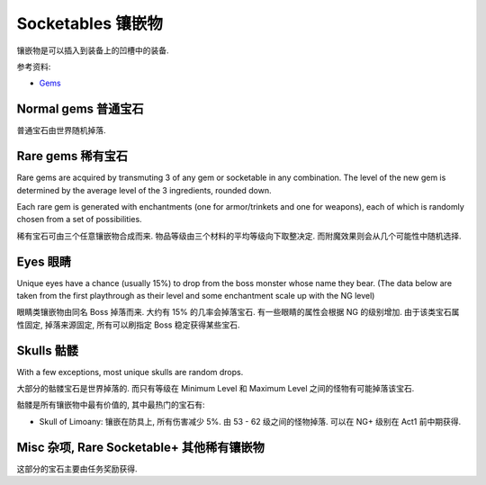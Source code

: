 Socketables 镶嵌物
==============================================================================

镶嵌物是可以插入到装备上的凹槽中的装备.


参考资料:

- `Gems <https://torchlight.fandom.com/wiki/Gems_(T2)>`_


Normal gems 普通宝石
------------------------------------------------------------------------------

普通宝石由世界随机掉落.

.. raw:: html

    <table border="1" class="sortable jquery-tablesorter" style="width:100%; border-collapse:collapse; text-align:center;">
    <thead><tr>
    <th class="headerSort" title="Sort ascending"> Image
    <div><span class="chevron"></span><span class="chevron"></span></div></th><th class="headerSort" title="Sort ascending"> Gem
    <div><span class="chevron"></span><span class="chevron"></span></div></th><th class="headerSort" title="Sort ascending"> Item<br>Level
    <div><span class="chevron"></span><span class="chevron"></span></div></th><th class="headerSort" title="Sort ascending">
    <p>Required<br>Level
    </p>
    <div><span class="chevron"></span><span class="chevron"></span></div></th><th class="headerSort" title="Sort ascending"> Armor/Trinket Enchantment
    <div><span class="chevron"></span><span class="chevron"></span></div></th><th class="headerSort" title="Sort ascending"> Weapon Enchantment
    <div><span class="chevron"></span><span class="chevron"></span></div></th></tr></thead><tbody>
    <tr>
    <td><a href="https://vignette.wikia.nocookie.net/torchlight/images/8/8e/FlameSpeck.png/revision/latest?cb=20120922234425" class="image image-thumbnail"><img src="https://vignette.wikia.nocookie.net/torchlight/images/8/8e/FlameSpeck.png/revision/latest?cb=20120922234425" alt="FlameSpeck" class="" data-image-key="FlameSpeck.png" data-image-name="FlameSpeck.png" width="49" height="48"></a>
    </td><td> Flame Ember Speck
    </td><td>8
    </td><td> -
    </td><td> +8 Fire Armor
    </td><td> +7 Fire Damage
    </td></tr>
    <tr>
    <td><a href="https://vignette.wikia.nocookie.net/torchlight/images/0/0e/FireEmber.png/revision/latest?cb=20120922111846" class="image image-thumbnail"><img src="https://vignette.wikia.nocookie.net/torchlight/images/0/0e/FireEmber.png/revision/latest?cb=20120922111846" alt="FireEmber" class="" data-image-key="FireEmber.png" data-image-name="FireEmber.png" width="50" height="47"></a>
    </td><td> Flame Ember Chip
    </td><td>22
    </td><td> 14
    </td><td> +23 Fire Armor
    </td><td> +14 Fire Damage
    </td></tr>
    <tr>
    <td><a href="https://vignette.wikia.nocookie.net/torchlight/images/d/d6/FlameShard.png/revision/latest?cb=20120922134452" class="image image-thumbnail"><img src="https://vignette.wikia.nocookie.net/torchlight/images/d/d6/FlameShard.png/revision/latest?cb=20120922134452" alt="FlameShard" class="" data-image-key="FlameShard.png" data-image-name="FlameShard.png" width="49" height="48"></a>
    </td><td> Flame Ember Shard
    </td><td>36
    </td><td> 28
    </td><td> +40 Fire Armor
    </td><td> +22 Fire Damage
    </td></tr>
    <tr>
    <td><a href="https://vignette.wikia.nocookie.net/torchlight/images/0/0f/FlameEmber.jpg/revision/latest?cb=20120927013953" class="image image-thumbnail"><img src="https://vignette.wikia.nocookie.net/torchlight/images/0/0f/FlameEmber.jpg/revision/latest?cb=20120927013953" alt="FlameEmber" class="lzyPlcHld lzyTrns lzyLoaded" data-image-key="FlameEmber.jpg" data-image-name="FlameEmber.jpg" data-src="https://vignette.wikia.nocookie.net/torchlight/images/0/0f/FlameEmber.jpg/revision/latest?cb=20120927013953" width="51" height="49" onload="if(typeof ImgLzy==='object'){ImgLzy.load(this)}"><noscript><img src="https://vignette.wikia.nocookie.net/torchlight/images/0/0f/FlameEmber.jpg/revision/latest?cb=20120927013953" 	 alt="FlameEmber"  	class="" 	 	data-image-key="FlameEmber.jpg" 	data-image-name="FlameEmber.jpg" 	 	 width="51"  	 height="49"  	 	 	 	></noscript></a>
    </td><td> Flame Ember
    </td><td>50
    </td><td> 42
    </td><td> +58 Fire Armor
    </td><td> +29 Fire Damage
    </td></tr>
    <tr>
    <td><a href="https://vignette.wikia.nocookie.net/torchlight/images/f/fe/LargeFlameEmber.jpg/revision/latest?cb=20120925192103" class="image image-thumbnail"><img src="https://vignette.wikia.nocookie.net/torchlight/images/f/fe/LargeFlameEmber.jpg/revision/latest?cb=20120925192103" alt="LargeFlameEmber" class="lzyPlcHld lzyTrns lzyLoaded" data-image-key="LargeFlameEmber.jpg" data-image-name="LargeFlameEmber.jpg" data-src="https://vignette.wikia.nocookie.net/torchlight/images/f/fe/LargeFlameEmber.jpg/revision/latest?cb=20120925192103" width="51" height="51" onload="if(typeof ImgLzy==='object'){ImgLzy.load(this)}"><noscript><img src="https://vignette.wikia.nocookie.net/torchlight/images/f/fe/LargeFlameEmber.jpg/revision/latest?cb=20120925192103" 	 alt="LargeFlameEmber"  	class="" 	 	data-image-key="LargeFlameEmber.jpg" 	data-image-name="LargeFlameEmber.jpg" 	 	 width="51"  	 height="51"  	 	 	 	></noscript></a>
    </td><td> Large Flame Ember
    </td><td>64
    </td><td> 56
    </td><td> +77 Fire Armor
    </td><td> +37 Fire Damage
    </td></tr>
    <tr>
    <td><a href="https://vignette.wikia.nocookie.net/torchlight/images/e/e5/HugeFlameEmber.jpg/revision/latest?cb=20120926064335" class="image image-thumbnail"><img src="https://vignette.wikia.nocookie.net/torchlight/images/e/e5/HugeFlameEmber.jpg/revision/latest?cb=20120926064335" alt="HugeFlameEmber" class="lzyPlcHld lzyTrns lzyLoaded" data-image-key="HugeFlameEmber.jpg" data-image-name="HugeFlameEmber.jpg" data-src="https://vignette.wikia.nocookie.net/torchlight/images/e/e5/HugeFlameEmber.jpg/revision/latest?cb=20120926064335" width="51" height="51" onload="if(typeof ImgLzy==='object'){ImgLzy.load(this)}"><noscript><img src="https://vignette.wikia.nocookie.net/torchlight/images/e/e5/HugeFlameEmber.jpg/revision/latest?cb=20120926064335" 	 alt="HugeFlameEmber"  	class="" 	 	data-image-key="HugeFlameEmber.jpg" 	data-image-name="HugeFlameEmber.jpg" 	 	 width="51"  	 height="51"  	 	 	 	></noscript></a>
    </td><td> Huge Flame Ember
    </td><td>78
    </td><td> 70
    </td><td> +97 Fire Armor
    </td><td> +45 Fire Damage
    </td></tr>
    <tr>
    <td><a href="https://vignette.wikia.nocookie.net/torchlight/images/a/a7/GiantFlameEmber.jpg/revision/latest?cb=20120930222026" class="image image-thumbnail"><img src="https://vignette.wikia.nocookie.net/torchlight/images/a/a7/GiantFlameEmber.jpg/revision/latest?cb=20120930222026" alt="GiantFlameEmber" class="lzyPlcHld lzyTrns lzyLoaded" data-image-key="GiantFlameEmber.jpg" data-image-name="GiantFlameEmber.jpg" data-src="https://vignette.wikia.nocookie.net/torchlight/images/a/a7/GiantFlameEmber.jpg/revision/latest?cb=20120930222026" width="51" height="51" onload="if(typeof ImgLzy==='object'){ImgLzy.load(this)}"><noscript><img src="https://vignette.wikia.nocookie.net/torchlight/images/a/a7/GiantFlameEmber.jpg/revision/latest?cb=20120930222026" 	 alt="GiantFlameEmber"  	class="" 	 	data-image-key="GiantFlameEmber.jpg" 	data-image-name="GiantFlameEmber.jpg" 	 	 width="51"  	 height="51"  	 	 	 	></noscript></a>
    </td><td> Giant Flame Ember
    </td><td>92
    </td><td> 84
    </td><td> +117 Fire Armor
    </td><td> +52 Fire Damage
    </td></tr>
    <tr>
    <td><a href="https://vignette.wikia.nocookie.net/torchlight/images/f/f5/IceSpeck.png/revision/latest?cb=20120922225512" class="image image-thumbnail"><img src="https://vignette.wikia.nocookie.net/torchlight/images/f/f5/IceSpeck.png/revision/latest?cb=20120922225512" alt="IceSpeck" class="lzyPlcHld lzyTrns lzyLoaded" data-image-key="IceSpeck.png" data-image-name="IceSpeck.png" data-src="https://vignette.wikia.nocookie.net/torchlight/images/f/f5/IceSpeck.png/revision/latest?cb=20120922225512" width="49" height="48" onload="if(typeof ImgLzy==='object'){ImgLzy.load(this)}"><noscript><img src="https://vignette.wikia.nocookie.net/torchlight/images/f/f5/IceSpeck.png/revision/latest?cb=20120922225512" 	 alt="IceSpeck"  	class="" 	 	data-image-key="IceSpeck.png" 	data-image-name="IceSpeck.png" 	 	 width="49"  	 height="48"  	 	 	 	></noscript></a>
    </td><td> Ice Ember Speck
    </td><td>8
    </td><td> -
    </td><td> +8 Ice Armor
    </td><td> +7 Ice Damage
    </td></tr>
    <tr>
    <td><a href="https://vignette.wikia.nocookie.net/torchlight/images/d/dd/IceChip.png/revision/latest?cb=20120922111936" class="image image-thumbnail"><img src="https://vignette.wikia.nocookie.net/torchlight/images/d/dd/IceChip.png/revision/latest?cb=20120922111936" alt="IceChip" class="lzyPlcHld lzyTrns lzyLoaded" data-image-key="IceChip.png" data-image-name="IceChip.png" data-src="https://vignette.wikia.nocookie.net/torchlight/images/d/dd/IceChip.png/revision/latest?cb=20120922111936" width="48" height="46" onload="if(typeof ImgLzy==='object'){ImgLzy.load(this)}"><noscript><img src="https://vignette.wikia.nocookie.net/torchlight/images/d/dd/IceChip.png/revision/latest?cb=20120922111936" 	 alt="IceChip"  	class="" 	 	data-image-key="IceChip.png" 	data-image-name="IceChip.png" 	 	 width="48"  	 height="46"  	 	 	 	></noscript></a>
    </td><td> Ice Ember Chip
    </td><td>22
    </td><td> 14
    </td><td> +23 Ice Armor
    </td><td> +14 Ice Damage
    </td></tr>
    <tr>
    <td><a href="https://vignette.wikia.nocookie.net/torchlight/images/b/ba/IceShard.png/revision/latest?cb=20120922111935" class="image image-thumbnail"><img src="https://vignette.wikia.nocookie.net/torchlight/images/b/ba/IceShard.png/revision/latest?cb=20120922111935" alt="IceShard" class="lzyPlcHld lzyTrns lzyLoaded" data-image-key="IceShard.png" data-image-name="IceShard.png" data-src="https://vignette.wikia.nocookie.net/torchlight/images/b/ba/IceShard.png/revision/latest?cb=20120922111935" width="52" height="49" onload="if(typeof ImgLzy==='object'){ImgLzy.load(this)}"><noscript><img src="https://vignette.wikia.nocookie.net/torchlight/images/b/ba/IceShard.png/revision/latest?cb=20120922111935" 	 alt="IceShard"  	class="" 	 	data-image-key="IceShard.png" 	data-image-name="IceShard.png" 	 	 width="52"  	 height="49"  	 	 	 	></noscript></a>
    </td><td> Ice Ember Shard
    </td><td>36
    </td><td> 28
    </td><td> +40 Ice Armor
    </td><td> +22 Ice Damage
    </td></tr>
    <tr>
    <td><a href="https://vignette.wikia.nocookie.net/torchlight/images/7/77/Ice.png/revision/latest?cb=20120922201359" class="image image-thumbnail"><img src="https://vignette.wikia.nocookie.net/torchlight/images/7/77/Ice.png/revision/latest?cb=20120922201359" alt="Ice" class="lzyPlcHld lzyTrns lzyLoaded" data-image-key="Ice.png" data-image-name="Ice.png" data-src="https://vignette.wikia.nocookie.net/torchlight/images/7/77/Ice.png/revision/latest?cb=20120922201359" width="49" height="48" onload="if(typeof ImgLzy==='object'){ImgLzy.load(this)}"><noscript><img src="https://vignette.wikia.nocookie.net/torchlight/images/7/77/Ice.png/revision/latest?cb=20120922201359" 	 alt="Ice"  	class="" 	 	data-image-key="Ice.png" 	data-image-name="Ice.png" 	 	 width="49"  	 height="48"  	 	 	 	></noscript></a>
    </td><td> Ice Ember
    </td><td>50
    </td><td> 42
    </td><td> +58 Ice Armor
    </td><td> +29 Ice Damage
    </td></tr>
    <tr>
    <td><a href="https://vignette.wikia.nocookie.net/torchlight/images/a/a4/LargeIceEmber.jpg/revision/latest?cb=20120925183620" class="image image-thumbnail"><img src="https://vignette.wikia.nocookie.net/torchlight/images/a/a4/LargeIceEmber.jpg/revision/latest?cb=20120925183620" alt="LargeIceEmber" class="lzyPlcHld lzyTrns lzyLoaded" data-image-key="LargeIceEmber.jpg" data-image-name="LargeIceEmber.jpg" data-src="https://vignette.wikia.nocookie.net/torchlight/images/a/a4/LargeIceEmber.jpg/revision/latest?cb=20120925183620" width="52" height="52" onload="if(typeof ImgLzy==='object'){ImgLzy.load(this)}"><noscript><img src="https://vignette.wikia.nocookie.net/torchlight/images/a/a4/LargeIceEmber.jpg/revision/latest?cb=20120925183620" 	 alt="LargeIceEmber"  	class="" 	 	data-image-key="LargeIceEmber.jpg" 	data-image-name="LargeIceEmber.jpg" 	 	 width="52"  	 height="52"  	 	 	 	></noscript></a>
    </td><td> Large Ice Ember
    </td><td>64
    </td><td> 56
    </td><td> +77 Ice Armor
    </td><td> +37 Ice Damage
    </td></tr>
    <tr>
    <td><a href="https://vignette.wikia.nocookie.net/torchlight/images/1/1f/HugeIceEmber.jpg/revision/latest?cb=20120926173255" class="image image-thumbnail"><img src="https://vignette.wikia.nocookie.net/torchlight/images/1/1f/HugeIceEmber.jpg/revision/latest?cb=20120926173255" alt="HugeIceEmber" class="lzyPlcHld lzyTrns lzyLoaded" data-image-key="HugeIceEmber.jpg" data-image-name="HugeIceEmber.jpg" data-src="https://vignette.wikia.nocookie.net/torchlight/images/1/1f/HugeIceEmber.jpg/revision/latest?cb=20120926173255" width="51" height="51" onload="if(typeof ImgLzy==='object'){ImgLzy.load(this)}"><noscript><img src="https://vignette.wikia.nocookie.net/torchlight/images/1/1f/HugeIceEmber.jpg/revision/latest?cb=20120926173255" 	 alt="HugeIceEmber"  	class="" 	 	data-image-key="HugeIceEmber.jpg" 	data-image-name="HugeIceEmber.jpg" 	 	 width="51"  	 height="51"  	 	 	 	></noscript></a>
    </td><td> Huge Ice Ember
    </td><td>78
    </td><td> 70
    </td><td> +97 Ice Armor
    </td><td> +45 Ice Damage
    </td></tr>
    <tr>
    <td><a href="https://vignette.wikia.nocookie.net/torchlight/images/3/3f/GiantIceEmber.jpg/revision/latest?cb=20120930195758" class="image image-thumbnail"><img src="https://vignette.wikia.nocookie.net/torchlight/images/3/3f/GiantIceEmber.jpg/revision/latest?cb=20120930195758" alt="GiantIceEmber" class="lzyPlcHld lzyTrns lzyLoaded" data-image-key="GiantIceEmber.jpg" data-image-name="GiantIceEmber.jpg" data-src="https://vignette.wikia.nocookie.net/torchlight/images/3/3f/GiantIceEmber.jpg/revision/latest?cb=20120930195758" width="51" height="51" onload="if(typeof ImgLzy==='object'){ImgLzy.load(this)}"><noscript><img src="https://vignette.wikia.nocookie.net/torchlight/images/3/3f/GiantIceEmber.jpg/revision/latest?cb=20120930195758" 	 alt="GiantIceEmber"  	class="" 	 	data-image-key="GiantIceEmber.jpg" 	data-image-name="GiantIceEmber.jpg" 	 	 width="51"  	 height="51"  	 	 	 	></noscript></a>
    </td><td> Giant Ice Ember
    </td><td>92
    </td><td> 84
    </td><td> +117 Ice Armor
    </td><td> +52 Ice Damage
    </td></tr>
    <tr>
    <td><a href="https://vignette.wikia.nocookie.net/torchlight/images/b/b6/SparkSpeck.png/revision/latest?cb=20120922225527" class="image image-thumbnail"><img src="https://vignette.wikia.nocookie.net/torchlight/images/b/b6/SparkSpeck.png/revision/latest?cb=20120922225527" alt="SparkSpeck" class="lzyPlcHld lzyTrns lzyLoaded" data-image-key="SparkSpeck.png" data-image-name="SparkSpeck.png" data-src="https://vignette.wikia.nocookie.net/torchlight/images/b/b6/SparkSpeck.png/revision/latest?cb=20120922225527" width="49" height="48" onload="if(typeof ImgLzy==='object'){ImgLzy.load(this)}"><noscript><img src="https://vignette.wikia.nocookie.net/torchlight/images/b/b6/SparkSpeck.png/revision/latest?cb=20120922225527" 	 alt="SparkSpeck"  	class="" 	 	data-image-key="SparkSpeck.png" 	data-image-name="SparkSpeck.png" 	 	 width="49"  	 height="48"  	 	 	 	></noscript></a>
    </td><td> Spark Ember Speck
    </td><td>8
    </td><td> -
    </td><td> +8 Electric Armor
    </td><td> +7 Electric Damage
    </td></tr>
    <tr>
    <td><a href="https://vignette.wikia.nocookie.net/torchlight/images/a/ab/SparkEmber.png/revision/latest?cb=20120922111933" class="image image-thumbnail"><img src="https://vignette.wikia.nocookie.net/torchlight/images/a/ab/SparkEmber.png/revision/latest?cb=20120922111933" alt="SparkEmber" class="lzyPlcHld lzyTrns lzyLoaded" data-image-key="SparkEmber.png" data-image-name="SparkEmber.png" data-src="https://vignette.wikia.nocookie.net/torchlight/images/a/ab/SparkEmber.png/revision/latest?cb=20120922111933" width="52" height="48" onload="if(typeof ImgLzy==='object'){ImgLzy.load(this)}"><noscript><img src="https://vignette.wikia.nocookie.net/torchlight/images/a/ab/SparkEmber.png/revision/latest?cb=20120922111933" 	 alt="SparkEmber"  	class="" 	 	data-image-key="SparkEmber.png" 	data-image-name="SparkEmber.png" 	 	 width="52"  	 height="48"  	 	 	 	></noscript></a>
    </td><td> Spark Ember Chip
    </td><td>22
    </td><td> 14
    </td><td> +23 Electric Armor
    </td><td> +14 Electric Damage
    </td></tr>
    <tr>
    <td><a href="https://vignette.wikia.nocookie.net/torchlight/images/0/0c/SparkEmberShard.png/revision/latest?cb=20120922113220" class="image image-thumbnail"><img src="https://vignette.wikia.nocookie.net/torchlight/images/0/0c/SparkEmberShard.png/revision/latest?cb=20120922113220" alt="SparkEmberShard" class="lzyPlcHld lzyTrns lzyLoaded" data-image-key="SparkEmberShard.png" data-image-name="SparkEmberShard.png" data-src="https://vignette.wikia.nocookie.net/torchlight/images/0/0c/SparkEmberShard.png/revision/latest?cb=20120922113220" width="49" height="49" onload="if(typeof ImgLzy==='object'){ImgLzy.load(this)}"><noscript><img src="https://vignette.wikia.nocookie.net/torchlight/images/0/0c/SparkEmberShard.png/revision/latest?cb=20120922113220" 	 alt="SparkEmberShard"  	class="" 	 	data-image-key="SparkEmberShard.png" 	data-image-name="SparkEmberShard.png" 	 	 width="49"  	 height="49"  	 	 	 	></noscript></a>
    </td><td> Spark Ember Shard
    </td><td>36
    </td><td> 28
    </td><td> +40 Electric Armor
    </td><td> +22 Electric Damage
    </td></tr>
    <tr>
    <td><a href="https://vignette.wikia.nocookie.net/torchlight/images/c/cd/Spark.png/revision/latest?cb=20120923202004" class="image image-thumbnail"><img src="https://vignette.wikia.nocookie.net/torchlight/images/c/cd/Spark.png/revision/latest?cb=20120923202004" alt="Spark" class="lzyPlcHld lzyTrns lzyLoaded" data-image-key="Spark.png" data-image-name="Spark.png" data-src="https://vignette.wikia.nocookie.net/torchlight/images/c/cd/Spark.png/revision/latest?cb=20120923202004" width="49" height="48" onload="if(typeof ImgLzy==='object'){ImgLzy.load(this)}"><noscript><img src="https://vignette.wikia.nocookie.net/torchlight/images/c/cd/Spark.png/revision/latest?cb=20120923202004" 	 alt="Spark"  	class="" 	 	data-image-key="Spark.png" 	data-image-name="Spark.png" 	 	 width="49"  	 height="48"  	 	 	 	></noscript></a>
    </td><td> Spark Ember
    </td><td>50
    </td><td> 42
    </td><td> +58 Electric Armor
    </td><td> +29 Electric Damage
    </td></tr>
    <tr>
    <td><a href="https://vignette.wikia.nocookie.net/torchlight/images/a/af/LargeSparkEmber.jpg/revision/latest?cb=20120925183643" class="image image-thumbnail"><img src="https://vignette.wikia.nocookie.net/torchlight/images/a/af/LargeSparkEmber.jpg/revision/latest?cb=20120925183643" alt="LargeSparkEmber" class="lzyPlcHld lzyTrns lzyLoaded" data-image-key="LargeSparkEmber.jpg" data-image-name="LargeSparkEmber.jpg" data-src="https://vignette.wikia.nocookie.net/torchlight/images/a/af/LargeSparkEmber.jpg/revision/latest?cb=20120925183643" width="53" height="53" onload="if(typeof ImgLzy==='object'){ImgLzy.load(this)}"><noscript><img src="https://vignette.wikia.nocookie.net/torchlight/images/a/af/LargeSparkEmber.jpg/revision/latest?cb=20120925183643" 	 alt="LargeSparkEmber"  	class="" 	 	data-image-key="LargeSparkEmber.jpg" 	data-image-name="LargeSparkEmber.jpg" 	 	 width="53"  	 height="53"  	 	 	 	></noscript></a>
    </td><td> Large Spark Ember
    </td><td>64
    </td><td> 56
    </td><td> +77 Electric Armor
    </td><td> +37 Electric Damage
    </td></tr>
    <tr>
    <td><a href="https://vignette.wikia.nocookie.net/torchlight/images/8/8d/HugeSparkEmber.jpg/revision/latest?cb=20120927004215" class="image image-thumbnail"><img src="https://vignette.wikia.nocookie.net/torchlight/images/8/8d/HugeSparkEmber.jpg/revision/latest?cb=20120927004215" alt="HugeSparkEmber" class="lzyPlcHld lzyTrns lzyLoaded" data-image-key="HugeSparkEmber.jpg" data-image-name="HugeSparkEmber.jpg" data-src="https://vignette.wikia.nocookie.net/torchlight/images/8/8d/HugeSparkEmber.jpg/revision/latest?cb=20120927004215" width="51" height="51" onload="if(typeof ImgLzy==='object'){ImgLzy.load(this)}"><noscript><img src="https://vignette.wikia.nocookie.net/torchlight/images/8/8d/HugeSparkEmber.jpg/revision/latest?cb=20120927004215" 	 alt="HugeSparkEmber"  	class="" 	 	data-image-key="HugeSparkEmber.jpg" 	data-image-name="HugeSparkEmber.jpg" 	 	 width="51"  	 height="51"  	 	 	 	></noscript></a>
    </td><td> Huge Spark Ember
    </td><td>78
    </td><td> 70
    </td><td> +97 Electric Armor
    </td><td> +45 Electric Damage
    </td></tr>
    <tr>
    <td><a href="https://vignette.wikia.nocookie.net/torchlight/images/2/20/GiantSparkEmber.jpg/revision/latest?cb=20120929061115" class="image image-thumbnail"><img src="https://vignette.wikia.nocookie.net/torchlight/images/2/20/GiantSparkEmber.jpg/revision/latest?cb=20120929061115" alt="GiantSparkEmber" class="lzyPlcHld lzyTrns lzyLoaded" data-image-key="GiantSparkEmber.jpg" data-image-name="GiantSparkEmber.jpg" data-src="https://vignette.wikia.nocookie.net/torchlight/images/2/20/GiantSparkEmber.jpg/revision/latest?cb=20120929061115" width="51" height="51" onload="if(typeof ImgLzy==='object'){ImgLzy.load(this)}"><noscript><img src="https://vignette.wikia.nocookie.net/torchlight/images/2/20/GiantSparkEmber.jpg/revision/latest?cb=20120929061115" 	 alt="GiantSparkEmber"  	class="" 	 	data-image-key="GiantSparkEmber.jpg" 	data-image-name="GiantSparkEmber.jpg" 	 	 width="51"  	 height="51"  	 	 	 	></noscript></a>
    </td><td> Giant Spark Ember
    </td><td>92
    </td><td> 84
    </td><td> +117 Electric Armor
    </td><td> +52 Electric Damage
    </td></tr>
    <tr>
    <td><a href="https://vignette.wikia.nocookie.net/torchlight/images/0/0d/VenomSpeck.png/revision/latest?cb=20120922225540" class="image image-thumbnail"><img src="https://vignette.wikia.nocookie.net/torchlight/images/0/0d/VenomSpeck.png/revision/latest?cb=20120922225540" alt="VenomSpeck" class="lzyPlcHld lzyTrns lzyLoaded" data-image-key="VenomSpeck.png" data-image-name="VenomSpeck.png" data-src="https://vignette.wikia.nocookie.net/torchlight/images/0/0d/VenomSpeck.png/revision/latest?cb=20120922225540" width="49" height="48" onload="if(typeof ImgLzy==='object'){ImgLzy.load(this)}"><noscript><img src="https://vignette.wikia.nocookie.net/torchlight/images/0/0d/VenomSpeck.png/revision/latest?cb=20120922225540" 	 alt="VenomSpeck"  	class="" 	 	data-image-key="VenomSpeck.png" 	data-image-name="VenomSpeck.png" 	 	 width="49"  	 height="48"  	 	 	 	></noscript></a>
    </td><td> Venom Ember Speck
    </td><td>8
    </td><td> -
    </td><td> +8 Poison Armor
    </td><td> +7 Poison Damage
    </td></tr>
    <tr>
    <td><a href="https://vignette.wikia.nocookie.net/torchlight/images/e/e6/VenomEmberChip.png/revision/latest?cb=20120922113224" class="image image-thumbnail"><img src="https://vignette.wikia.nocookie.net/torchlight/images/e/e6/VenomEmberChip.png/revision/latest?cb=20120922113224" alt="VenomEmberChip" class="lzyPlcHld lzyTrns lzyLoaded" data-image-key="VenomEmberChip.png" data-image-name="VenomEmberChip.png" data-src="https://vignette.wikia.nocookie.net/torchlight/images/e/e6/VenomEmberChip.png/revision/latest?cb=20120922113224" width="50" height="49" onload="if(typeof ImgLzy==='object'){ImgLzy.load(this)}"><noscript><img src="https://vignette.wikia.nocookie.net/torchlight/images/e/e6/VenomEmberChip.png/revision/latest?cb=20120922113224" 	 alt="VenomEmberChip"  	class="" 	 	data-image-key="VenomEmberChip.png" 	data-image-name="VenomEmberChip.png" 	 	 width="50"  	 height="49"  	 	 	 	></noscript></a>
    </td><td> Venom Ember Chip
    </td><td>22
    </td><td>14
    </td><td> +23 Poison Armor
    </td><td> +14 Poison Damage
    </td></tr>
    <tr>
    <td><a href="https://vignette.wikia.nocookie.net/torchlight/images/a/ab/VenomEmberShard.png/revision/latest?cb=20120922113222" class="image image-thumbnail"><img src="https://vignette.wikia.nocookie.net/torchlight/images/a/ab/VenomEmberShard.png/revision/latest?cb=20120922113222" alt="VenomEmberShard" class="lzyPlcHld lzyTrns lzyLoaded" data-image-key="VenomEmberShard.png" data-image-name="VenomEmberShard.png" data-src="https://vignette.wikia.nocookie.net/torchlight/images/a/ab/VenomEmberShard.png/revision/latest?cb=20120922113222" width="49" height="48" onload="if(typeof ImgLzy==='object'){ImgLzy.load(this)}"><noscript><img src="https://vignette.wikia.nocookie.net/torchlight/images/a/ab/VenomEmberShard.png/revision/latest?cb=20120922113222" 	 alt="VenomEmberShard"  	class="" 	 	data-image-key="VenomEmberShard.png" 	data-image-name="VenomEmberShard.png" 	 	 width="49"  	 height="48"  	 	 	 	></noscript></a>
    </td><td> Venom Ember Shard
    </td><td>36
    </td><td>28
    </td><td> +40 Poison Armor
    </td><td> +22 Poison Damage
    </td></tr>
    <tr>
    <td><a href="https://vignette.wikia.nocookie.net/torchlight/images/8/8a/Venom.png/revision/latest?cb=20120922201425" class="image image-thumbnail"><img src="https://vignette.wikia.nocookie.net/torchlight/images/8/8a/Venom.png/revision/latest?cb=20120922201425" alt="Venom" class="lzyPlcHld lzyTrns lzyLoaded" data-image-key="Venom.png" data-image-name="Venom.png" data-src="https://vignette.wikia.nocookie.net/torchlight/images/8/8a/Venom.png/revision/latest?cb=20120922201425" width="49" height="48" onload="if(typeof ImgLzy==='object'){ImgLzy.load(this)}"><noscript><img src="https://vignette.wikia.nocookie.net/torchlight/images/8/8a/Venom.png/revision/latest?cb=20120922201425" 	 alt="Venom"  	class="" 	 	data-image-key="Venom.png" 	data-image-name="Venom.png" 	 	 width="49"  	 height="48"  	 	 	 	></noscript></a>
    </td><td> Venom Ember
    </td><td>50
    </td><td>42
    </td><td> +58 Poison Armor
    </td><td> +29 Poison Damage
    </td></tr>
    <tr>
    <td><a href="https://vignette.wikia.nocookie.net/torchlight/images/4/44/LargeVenomEmber.jpg/revision/latest?cb=20120925183504" class="image image-thumbnail"><img src="https://vignette.wikia.nocookie.net/torchlight/images/4/44/LargeVenomEmber.jpg/revision/latest?cb=20120925183504" alt="LargeVenomEmber" class="lzyPlcHld lzyTrns lzyLoaded" data-image-key="LargeVenomEmber.jpg" data-image-name="LargeVenomEmber.jpg" data-src="https://vignette.wikia.nocookie.net/torchlight/images/4/44/LargeVenomEmber.jpg/revision/latest?cb=20120925183504" width="53" height="53" onload="if(typeof ImgLzy==='object'){ImgLzy.load(this)}"><noscript><img src="https://vignette.wikia.nocookie.net/torchlight/images/4/44/LargeVenomEmber.jpg/revision/latest?cb=20120925183504" 	 alt="LargeVenomEmber"  	class="" 	 	data-image-key="LargeVenomEmber.jpg" 	data-image-name="LargeVenomEmber.jpg" 	 	 width="53"  	 height="53"  	 	 	 	></noscript></a>
    </td><td> Large Venom Ember
    </td><td>64
    </td><td>56
    </td><td> +77 Poison Armor
    </td><td> +37 Poison Damage
    </td></tr>
    <tr>
    <td><a href="https://vignette.wikia.nocookie.net/torchlight/images/f/f1/HugeVenomEmber.jpg/revision/latest?cb=20120926064324" class="image image-thumbnail"><img src="https://vignette.wikia.nocookie.net/torchlight/images/f/f1/HugeVenomEmber.jpg/revision/latest?cb=20120926064324" alt="HugeVenomEmber" class="lzyPlcHld lzyTrns lzyLoaded" data-image-key="HugeVenomEmber.jpg" data-image-name="HugeVenomEmber.jpg" data-src="https://vignette.wikia.nocookie.net/torchlight/images/f/f1/HugeVenomEmber.jpg/revision/latest?cb=20120926064324" width="51" height="51" onload="if(typeof ImgLzy==='object'){ImgLzy.load(this)}"><noscript><img src="https://vignette.wikia.nocookie.net/torchlight/images/f/f1/HugeVenomEmber.jpg/revision/latest?cb=20120926064324" 	 alt="HugeVenomEmber"  	class="" 	 	data-image-key="HugeVenomEmber.jpg" 	data-image-name="HugeVenomEmber.jpg" 	 	 width="51"  	 height="51"  	 	 	 	></noscript></a>
    </td><td> Huge Venom Ember
    </td><td>78
    </td><td>70
    </td><td> +97 Poison Armor
    </td><td> +45 Poison Damage
    </td></tr>
    <tr>
    <td><a href="https://vignette.wikia.nocookie.net/torchlight/images/c/cd/GiantVenomEmber.jpg/revision/latest?cb=20120929165836" class="image image-thumbnail"><img src="https://vignette.wikia.nocookie.net/torchlight/images/c/cd/GiantVenomEmber.jpg/revision/latest?cb=20120929165836" alt="GiantVenomEmber" class="lzyPlcHld lzyTrns lzyLoaded" data-image-key="GiantVenomEmber.jpg" data-image-name="GiantVenomEmber.jpg" data-src="https://vignette.wikia.nocookie.net/torchlight/images/c/cd/GiantVenomEmber.jpg/revision/latest?cb=20120929165836" width="51" height="51" onload="if(typeof ImgLzy==='object'){ImgLzy.load(this)}"><noscript><img src="https://vignette.wikia.nocookie.net/torchlight/images/c/cd/GiantVenomEmber.jpg/revision/latest?cb=20120929165836" 	 alt="GiantVenomEmber"  	class="" 	 	data-image-key="GiantVenomEmber.jpg" 	data-image-name="GiantVenomEmber.jpg" 	 	 width="51"  	 height="51"  	 	 	 	></noscript></a>
    </td><td> Giant Venom Ember
    </td><td> 92
    </td><td> 84
    </td><td> +117 Poison Armor
    </td><td> +52 Poison Damage
    </td></tr></tbody><tfoot></tfoot></table>


Rare gems 稀有宝石
------------------------------------------------------------------------------

Rare gems are acquired by transmuting 3 of any gem or socketable in any combination. The level of the new gem is determined by the average level of the 3 ingredients, rounded down.

Each rare gem is generated with enchantments (one for armor/trinkets and one for weapons), each of which is randomly chosen from a set of possibilities.

稀有宝石可由三个任意镶嵌物合成而来. 物品等级由三个材料的平均等级向下取整决定. 而附魔效果则会从几个可能性中随机选择.

.. raw:: html

    <table border="1" class="sortable jquery-tablesorter" style="width:100%; border-collapse:collapse; text-align: center;">
    <thead><tr>
    <th class="headerSort" title="Sort ascending"> Image
    <div><span class="chevron"></span><span class="chevron"></span></div></th><th class="headerSort" title="Sort ascending"> Gem
    <div><span class="chevron"></span><span class="chevron"></span></div></th><th class="headerSort" title="Sort ascending">Item<br>Level
    <div><span class="chevron"></span><span class="chevron"></span></div></th><th class="headerSort" title="Sort ascending">
    <p>Required<br>Level
    </p>
    <div><span class="chevron"></span><span class="chevron"></span></div></th><th class="headerSort" title="Sort ascending">
    <p>Armor/Trinket Enchantment<br>(one of the following)
    </p>
    <div><span class="chevron"></span><span class="chevron"></span></div></th><th class="headerSort" title="Sort ascending">
    <p>Weapon Enchantment<br>(one of the following)
    </p>
    <div><span class="chevron"></span><span class="chevron"></span></div></th></tr></thead><tbody>
    <tr>
    <td><a href="https://vignette.wikia.nocookie.net/torchlight/images/3/3b/ChaosSpeck.png/revision/latest?cb=20120924021411" class="image image-thumbnail"><img src="https://vignette.wikia.nocookie.net/torchlight/images/3/3b/ChaosSpeck.png/revision/latest?cb=20120924021411" alt="ChaosSpeck" class="lzyPlcHld lzyTrns lzyLoaded" data-image-key="ChaosSpeck.png" data-image-name="ChaosSpeck.png" data-src="https://vignette.wikia.nocookie.net/torchlight/images/3/3b/ChaosSpeck.png/revision/latest?cb=20120924021411" width="49" height="48" onload="if(typeof ImgLzy==='object'){ImgLzy.load(this)}"><noscript><img src="https://vignette.wikia.nocookie.net/torchlight/images/3/3b/ChaosSpeck.png/revision/latest?cb=20120924021411" 	 alt="ChaosSpeck"  	class="" 	 	data-image-key="ChaosSpeck.png" 	data-image-name="ChaosSpeck.png" 	 	 width="49"  	 height="48"  	 	 	 	></noscript></a>
    </td><td>Chaos Ember Speck
    </td><td>8
    </td><td> -
    </td><td style="text-align: left;">
    <ul><li>4% chance to reflect missiles at 50% weapon DPS
    </li><li>+3% to Physical Armor
    </li><li>Physical Damage Taken is reduced by 3%
    </li><li>12% Knock Back Resistance
    </li><li>+6% pet and minion Armor
    </li><li>+6% pet and minion Damage
    </li><li>+6% Potion effectiveness
    </li><li>3% faster movement speed
    </li></ul>
    </td><td style="text-align: left;">
    <ul><li>+3.5% Attack Speed
    </li><li>+3% Attack Speed
    </li><li>+3% Cast Speed
    </li><li>+3% Critical Hit Chance
    </li><li>15% bonus to Critical Damage
    </li><li>6% Damage bonus when dual-wielding
    </li><li>+9% chance to Execute
    </li><li>+12 Knockback
    </li><li>+1m to Bow, Crossbow, Pistol and Wand range
    </li><li>Conveys Silence for 2 Seconds
    </li><li>+18% Damage to secondary targets
    </li><li>3% Health Stolen (% of dealt damage)
    </li></ul>
    </td></tr>
    <tr>
    <td><a href="https://vignette.wikia.nocookie.net/torchlight/images/3/3f/ChaosEmberChip.png/revision/latest?cb=20120922113219" class="image image-thumbnail"><img src="https://vignette.wikia.nocookie.net/torchlight/images/3/3f/ChaosEmberChip.png/revision/latest?cb=20120922113219" alt="ChaosEmberChip" class="lzyPlcHld lzyTrns lzyLoaded" data-image-key="ChaosEmberChip.png" data-image-name="ChaosEmberChip.png" data-src="https://vignette.wikia.nocookie.net/torchlight/images/3/3f/ChaosEmberChip.png/revision/latest?cb=20120922113219" width="48" height="47" onload="if(typeof ImgLzy==='object'){ImgLzy.load(this)}"><noscript><img src="https://vignette.wikia.nocookie.net/torchlight/images/3/3f/ChaosEmberChip.png/revision/latest?cb=20120922113219" 	 alt="ChaosEmberChip"  	class="" 	 	data-image-key="ChaosEmberChip.png" 	data-image-name="ChaosEmberChip.png" 	 	 width="48"  	 height="47"  	 	 	 	></noscript></a>
    </td><td>Chaos Ember Chip
    </td><td>22
    </td><td>14
    </td><td style="text-align: left;">
    <ul><li>4% chance to reflect missiles at 50% weapon DPS
    </li><li>+3.5% to Physical Armor
    </li><li>Physical Damage Taken is reduced by 3.5%
    </li><li>14% Knock Back Resistance
    </li><li>+7% pet and minion Armor
    </li><li>+7% pet and minion Damage
    </li><li>+7% Potion effectiveness
    </li><li>3.5% faster movement speed
    </li></ul>
    </td><td style="text-align: left;">
    <ul><li>+4% Attack Speed
    </li><li>+3.5% Cast Speed
    </li><li>+3.5% Critical Hit Chance
    </li><li>18% bonus to Critical Damage
    </li><li>7% Damage bonus when dual-wielding
    </li><li>+10.5% chance to Execute
    </li><li>+14 Knockback
    </li><li>+1.2m to Bow, Crossbow, Pistol and Wand range
    </li><li>Conveys Silence for 2.4 Seconds
    </li><li>+21% Damage to secondary targets
    </li></ul>
    </td></tr>
    <tr>
    <td><a href="https://vignette.wikia.nocookie.net/torchlight/images/7/72/ChaosShard.png/revision/latest?cb=20120922153629" class="image image-thumbnail"><img src="https://vignette.wikia.nocookie.net/torchlight/images/7/72/ChaosShard.png/revision/latest?cb=20120922153629" alt="ChaosShard" class="lzyPlcHld lzyTrns lzyLoaded" data-image-key="ChaosShard.png" data-image-name="ChaosShard.png" data-src="https://vignette.wikia.nocookie.net/torchlight/images/7/72/ChaosShard.png/revision/latest?cb=20120922153629" width="49" height="48" onload="if(typeof ImgLzy==='object'){ImgLzy.load(this)}"><noscript><img src="https://vignette.wikia.nocookie.net/torchlight/images/7/72/ChaosShard.png/revision/latest?cb=20120922153629" 	 alt="ChaosShard"  	class="" 	 	data-image-key="ChaosShard.png" 	data-image-name="ChaosShard.png" 	 	 width="49"  	 height="48"  	 	 	 	></noscript></a>
    </td><td>
    <p>Chaos Ember Shard
    </p>
    </td><td>36
    </td><td>28
    </td><td style="text-align: left;">
    <ul><li>5% chance to reflect missiles at 50% weapon DPS
    </li><li>+4% to Physical Armor
    </li><li>Physical Damage Taken is reduced by 4%
    </li><li>16% Knock Back Resistance
    </li><li>+8% pet and minion Armor
    </li><li>+8% pet and minion Damage
    </li><li>+8% Potion effectiveness
    </li><li>4% faster movement speed
    </li></ul>
    </td><td style="text-align: left;">
    <ul><li>+4.5% Attack Speed
    </li><li>+4% Cast Speed
    </li><li>+4% Critical Hit Chance
    </li><li>21% bonus to Critical Damage
    </li><li>8% Damage bonus when dual-wielding
    </li><li>+12% chance to Execute
    </li><li>+16 Knockback
    </li><li>+1.4m to Bow, Crossbow, Pistol and Wand range
    </li><li>Conveys Silence for 2.8 Seconds
    </li><li>+24% Damage to secondary targets
    </li></ul>
    </td></tr>
    <tr>
    <td><a href="https://vignette.wikia.nocookie.net/torchlight/images/8/87/ChaosEmber.jpg/revision/latest?cb=20120926002530" class="image image-thumbnail"><img src="https://vignette.wikia.nocookie.net/torchlight/images/8/87/ChaosEmber.jpg/revision/latest?cb=20120926002530" alt="ChaosEmber" class="lzyPlcHld lzyTrns lzyLoaded" data-image-key="ChaosEmber.jpg" data-image-name="ChaosEmber.jpg" data-src="https://vignette.wikia.nocookie.net/torchlight/images/8/87/ChaosEmber.jpg/revision/latest?cb=20120926002530" width="51" height="52" onload="if(typeof ImgLzy==='object'){ImgLzy.load(this)}"><noscript><img src="https://vignette.wikia.nocookie.net/torchlight/images/8/87/ChaosEmber.jpg/revision/latest?cb=20120926002530" 	 alt="ChaosEmber"  	class="" 	 	data-image-key="ChaosEmber.jpg" 	data-image-name="ChaosEmber.jpg" 	 	 width="51"  	 height="52"  	 	 	 	></noscript></a>
    </td><td>Chaos Ember
    </td><td>50
    </td><td>42
    </td><td style="text-align: left;">
    <ul><li>5% chance to reflect missiles at 50% weapon DPS
    </li><li>+4.5% to Physical Armor
    </li><li>Physical Damage Taken is reduced by 4.5%
    </li><li>18% Knock Back Resistance
    </li><li>+9% pet and minion Armor
    </li><li>+9% pet and minion Damage
    </li><li>+9% Potion effectiveness
    </li><li>4.5% faster movement speed
    </li></ul>
    </td><td style="text-align: left;">
    <ul><li>+5% Attack Speed
    </li><li>+4.5% Cast Speed
    </li><li>+4.5% Critical Hit Chance
    </li><li>27% bonus to Critical Damage
    </li><li>9% Damage bonus when dual-wielding
    </li><li>+13.5% chance to Execute
    </li><li>+18 Knockback
    </li><li>+1.6m to Bow, Crossbow, Pistol and Wand range
    </li><li>Conveys Silence for 3.2 Seconds
    </li><li>+27% Damage to secondary targets
    </li></ul>
    </td></tr>
    <tr>
    <td><a href="https://vignette.wikia.nocookie.net/torchlight/images/4/4a/LargeChaosEmber.jpg/revision/latest?cb=20120925184926" class="image image-thumbnail"><img src="https://vignette.wikia.nocookie.net/torchlight/images/4/4a/LargeChaosEmber.jpg/revision/latest?cb=20120925184926" alt="LargeChaosEmber" class="lzyPlcHld lzyTrns lzyLoaded" data-image-key="LargeChaosEmber.jpg" data-image-name="LargeChaosEmber.jpg" data-src="https://vignette.wikia.nocookie.net/torchlight/images/4/4a/LargeChaosEmber.jpg/revision/latest?cb=20120925184926" width="52" height="52" onload="if(typeof ImgLzy==='object'){ImgLzy.load(this)}"><noscript><img src="https://vignette.wikia.nocookie.net/torchlight/images/4/4a/LargeChaosEmber.jpg/revision/latest?cb=20120925184926" 	 alt="LargeChaosEmber"  	class="" 	 	data-image-key="LargeChaosEmber.jpg" 	data-image-name="LargeChaosEmber.jpg" 	 	 width="52"  	 height="52"  	 	 	 	></noscript></a>
    </td><td>
    <p>Large Chaos Ember
    </p>
    </td><td>64
    </td><td>56
    </td><td style="text-align: left;">
    <ul><li>6% chance to reflect missiles at 50% weapon DPS
    </li><li>+5% to Physical Armor
    </li><li>Physical Damage Taken is reduced by 5%
    </li><li>20% Knock Back Resistance
    </li><li>+10% pet and minion Armor
    </li><li>+10% pet and minion Damage
    </li><li>+10% Potion effectiveness
    </li><li>5% faster movement speed
    </li></ul>
    </td><td style="text-align: left;">
    <ul><li>+5.5% Attack Speed
    </li><li>+5% Cast Speed
    </li><li>+5% Critical Hit Chance
    </li><li>30% bonus to Critical Damage
    </li><li>10% Damage bonus when dual-wielding
    </li><li>+15% chance to Execute
    </li><li>+20 Knockback
    </li><li>+1.8m to Bow, Crossbow, Pistol and Wand range
    </li><li>Conveys Silence for 3. Seconds
    </li><li>+30% Damage to secondary targets
    </li></ul>
    </td></tr>
    <tr>
    <td><a href="https://vignette.wikia.nocookie.net/torchlight/images/c/c9/HugeChaosEmber.jpg/revision/latest?cb=20120927004032" class="image image-thumbnail"><img src="https://vignette.wikia.nocookie.net/torchlight/images/c/c9/HugeChaosEmber.jpg/revision/latest?cb=20120927004032" alt="HugeChaosEmber" class="lzyPlcHld lzyTrns lzyLoaded" data-image-key="HugeChaosEmber.jpg" data-image-name="HugeChaosEmber.jpg" data-src="https://vignette.wikia.nocookie.net/torchlight/images/c/c9/HugeChaosEmber.jpg/revision/latest?cb=20120927004032" width="51" height="51" onload="if(typeof ImgLzy==='object'){ImgLzy.load(this)}"><noscript><img src="https://vignette.wikia.nocookie.net/torchlight/images/c/c9/HugeChaosEmber.jpg/revision/latest?cb=20120927004032" 	 alt="HugeChaosEmber"  	class="" 	 	data-image-key="HugeChaosEmber.jpg" 	data-image-name="HugeChaosEmber.jpg" 	 	 width="51"  	 height="51"  	 	 	 	></noscript></a>
    </td><td>Huge Chaos Ember
    </td><td>78
    </td><td>70
    </td><td style="text-align: left;">
    <ul><li>6% chance to reflect missiles at 50% weapon DPS
    </li><li>+5.5% to Physical Armor
    </li><li>Physical Damage Taken is reduced by 5.5%
    </li><li>22% Knock Back Resistance
    </li><li>+11% pet and minion Armor
    </li><li>+11% pet and minion Damage
    </li><li>+11% Potion effectiveness
    </li><li>5.5% faster movement speed
    </li></ul>
    </td><td style="text-align: left;">
    <ul><li>+6% Attack Speed
    </li><li>+5.5% Cast Speed
    </li><li>+5.5% Critical Hit Chance
    </li><li>33% bonus to Critical Damage
    </li><li>11% Damage bonus when dual-wielding
    </li><li>+16.5% chance to Execute
    </li><li>+22 Knockback
    </li><li>+2m to Bow, Crossbow, Pistol and Wand range
    </li><li>Conveys Silence for 3.8 Seconds
    </li><li>+33% Damage to secondary targets
    </li></ul>
    </td></tr>
    <tr>
    <td><a href="https://vignette.wikia.nocookie.net/torchlight/images/0/03/GiantChaosEmber.jpg/revision/latest?cb=20120930031731" class="image image-thumbnail"><img src="https://vignette.wikia.nocookie.net/torchlight/images/0/03/GiantChaosEmber.jpg/revision/latest?cb=20120930031731" alt="GiantChaosEmber" class="lzyPlcHld lzyTrns lzyLoaded" data-image-key="GiantChaosEmber.jpg" data-image-name="GiantChaosEmber.jpg" data-src="https://vignette.wikia.nocookie.net/torchlight/images/0/03/GiantChaosEmber.jpg/revision/latest?cb=20120930031731" width="51" height="51" onload="if(typeof ImgLzy==='object'){ImgLzy.load(this)}"><noscript><img src="https://vignette.wikia.nocookie.net/torchlight/images/0/03/GiantChaosEmber.jpg/revision/latest?cb=20120930031731" 	 alt="GiantChaosEmber"  	class="" 	 	data-image-key="GiantChaosEmber.jpg" 	data-image-name="GiantChaosEmber.jpg" 	 	 width="51"  	 height="51"  	 	 	 	></noscript></a>
    </td><td>Giant Chaos Ember
    </td><td>92
    </td><td>84
    </td><td style="text-align: left;">
    <ul><li>7% chance to reflect missiles at 50% weapon DPS
    </li><li>+6% to Physical Armor
    </li><li>Physical Damage Taken is reduced by 6%
    </li><li>24% Knock Back Resistance
    </li><li>+12% pet and minion Armor
    </li><li>+12% pet and minion Damage
    </li><li>+12% Potion effectiveness
    </li><li>6% faster movement speed
    </li></ul>
    </td><td style="text-align: left;">
    <ul><li>+6.5% Attack Speed
    </li><li>+6% Cast Speed
    </li><li>+6% Critical Hit Chance
    </li><li>36% bonus to Critical Damage
    </li><li>12% Damage bonus when dual-wielding
    </li><li>+18% chance to Execute
    </li><li>+24 Knockback
    </li><li>+2.2m to Bow, Crossbow, Pistol and Wand range
    </li><li>Conveys Silence for 4 Seconds
    </li><li>+36% Damage to secondary targets
    </li></ul>
    </td></tr>
    <tr>
    <td><a href="https://vignette.wikia.nocookie.net/torchlight/images/a/a0/IronSpeck1.png/revision/latest?cb=20120922131752" class="image image-thumbnail"><img src="https://vignette.wikia.nocookie.net/torchlight/images/a/a0/IronSpeck1.png/revision/latest?cb=20120922131752" alt="IronSpeck1" class="lzyPlcHld lzyTrns lzyLoaded" data-image-key="IronSpeck1.png" data-image-name="IronSpeck1.png" data-src="https://vignette.wikia.nocookie.net/torchlight/images/a/a0/IronSpeck1.png/revision/latest?cb=20120922131752" width="49" height="48" onload="if(typeof ImgLzy==='object'){ImgLzy.load(this)}"><noscript><img src="https://vignette.wikia.nocookie.net/torchlight/images/a/a0/IronSpeck1.png/revision/latest?cb=20120922131752" 	 alt="IronSpeck1"  	class="" 	 	data-image-key="IronSpeck1.png" 	data-image-name="IronSpeck1.png" 	 	 width="49"  	 height="48"  	 	 	 	></noscript></a>
    </td><td>Iron Ember Speck
    </td><td>8
    </td><td> -
    </td><td style="text-align: left;">
    <ul><li>+5 Physical Armor
    </li><li>+6 Melee weapon damage bonus
    </li><li>+6 Ranged weapon damage bonus
    </li><li>18 Physical Damage Reflected
    </li></ul>
    </td><td style="text-align: left;">
    <ul><li>+16 Physical Damage
    </li><li>-8 to All Armor per Hit
    </li></ul>
    </td></tr>
    <tr>
    <td><a href="https://vignette.wikia.nocookie.net/torchlight/images/0/0c/IronEmberChip.jpg/revision/latest?cb=20120925190308" class="image image-thumbnail"><img src="https://vignette.wikia.nocookie.net/torchlight/images/0/0c/IronEmberChip.jpg/revision/latest?cb=20120925190308" alt="IronEmberChip" class="lzyPlcHld lzyTrns lzyLoaded" data-image-key="IronEmberChip.jpg" data-image-name="IronEmberChip.jpg" data-src="https://vignette.wikia.nocookie.net/torchlight/images/0/0c/IronEmberChip.jpg/revision/latest?cb=20120925190308" width="51" height="51" onload="if(typeof ImgLzy==='object'){ImgLzy.load(this)}"><noscript><img src="https://vignette.wikia.nocookie.net/torchlight/images/0/0c/IronEmberChip.jpg/revision/latest?cb=20120925190308" 	 alt="IronEmberChip"  	class="" 	 	data-image-key="IronEmberChip.jpg" 	data-image-name="IronEmberChip.jpg" 	 	 width="51"  	 height="51"  	 	 	 	></noscript></a>
    </td><td>Iron Ember Chip
    </td><td>22
    </td><td>14
    </td><td style="text-align: left;">
    <ul><li>+14 Physical Armor
    </li><li>+12 Melee weapon damage bonus
    </li><li>+12 Ranged weapon damage bonus
    </li><li>39 Physical Damage Reflected
    </li></ul>
    </td><td style="text-align: left;">
    <ul><li>+35 Physical Damage
    </li><li>-29 to All Armor per hit
    </li></ul>
    </td></tr>
    <tr>
    <td><a href="https://vignette.wikia.nocookie.net/torchlight/images/3/33/IronShard.png/revision/latest?cb=20120922150746" class="image image-thumbnail"><img src="https://vignette.wikia.nocookie.net/torchlight/images/3/33/IronShard.png/revision/latest?cb=20120922150746" alt="IronShard" class="lzyPlcHld lzyTrns lzyLoaded" data-image-key="IronShard.png" data-image-name="IronShard.png" data-src="https://vignette.wikia.nocookie.net/torchlight/images/3/33/IronShard.png/revision/latest?cb=20120922150746" width="49" height="48" onload="if(typeof ImgLzy==='object'){ImgLzy.load(this)}"><noscript><img src="https://vignette.wikia.nocookie.net/torchlight/images/3/33/IronShard.png/revision/latest?cb=20120922150746" 	 alt="IronShard"  	class="" 	 	data-image-key="IronShard.png" 	data-image-name="IronShard.png" 	 	 width="49"  	 height="48"  	 	 	 	></noscript></a>
    </td><td>Iron Ember Shard
    </td><td>36
    </td><td>28
    </td><td style="text-align: left;">
    <ul><li>+25 to Physical Armor
    </li><li>+18 Melee weapon damage bonus
    </li><li>+18 Ranged weapon damage bonus
    </li><li>56 Physical Damage Reflected
    </li></ul>
    </td><td style="text-align: left;">
    <ul><li>+54 Physical Damage
    </li><li>-31 to All Armor per hit
    </li></ul>
    </td></tr>
    <tr>
    <td><a href="https://vignette.wikia.nocookie.net/torchlight/images/b/b6/IronEmber.jpg/revision/latest?cb=20120925190824" class="image image-thumbnail"><img src="https://vignette.wikia.nocookie.net/torchlight/images/b/b6/IronEmber.jpg/revision/latest?cb=20120925190824" alt="IronEmber" class="lzyPlcHld lzyTrns lzyLoaded" data-image-key="IronEmber.jpg" data-image-name="IronEmber.jpg" data-src="https://vignette.wikia.nocookie.net/torchlight/images/b/b6/IronEmber.jpg/revision/latest?cb=20120925190824" width="51" height="51" onload="if(typeof ImgLzy==='object'){ImgLzy.load(this)}"><noscript><img src="https://vignette.wikia.nocookie.net/torchlight/images/b/b6/IronEmber.jpg/revision/latest?cb=20120925190824" 	 alt="IronEmber"  	class="" 	 	data-image-key="IronEmber.jpg" 	data-image-name="IronEmber.jpg" 	 	 width="51"  	 height="51"  	 	 	 	></noscript></a>
    </td><td>Iron Ember
    </td><td>50
    </td><td>42
    </td><td style="text-align: left;">
    <ul><li>+36 to Physical Armor
    </li><li>+25 Melee weapon damage bonus
    </li><li>+25 ranged weapon damage bonus
    </li><li>80 Physical Damage Reflected
    </li></ul>
    </td><td style="text-align: left;">
    <ul><li>+73 Physical Damage
    </li><li>-54 to All Armor per hit
    </li></ul>
    </td></tr>
    <tr>
    <td><a href="https://vignette.wikia.nocookie.net/torchlight/images/b/b4/LargeIronEmber.jpg/revision/latest?cb=20120925184424" class="image image-thumbnail"><img src="https://vignette.wikia.nocookie.net/torchlight/images/b/b4/LargeIronEmber.jpg/revision/latest?cb=20120925184424" alt="LargeIronEmber" class="lzyPlcHld lzyTrns lzyLoaded" data-image-key="LargeIronEmber.jpg" data-image-name="LargeIronEmber.jpg" data-src="https://vignette.wikia.nocookie.net/torchlight/images/b/b4/LargeIronEmber.jpg/revision/latest?cb=20120925184424" width="52" height="52" onload="if(typeof ImgLzy==='object'){ImgLzy.load(this)}"><noscript><img src="https://vignette.wikia.nocookie.net/torchlight/images/b/b4/LargeIronEmber.jpg/revision/latest?cb=20120925184424" 	 alt="LargeIronEmber"  	class="" 	 	data-image-key="LargeIronEmber.jpg" 	data-image-name="LargeIronEmber.jpg" 	 	 width="52"  	 height="52"  	 	 	 	></noscript></a>
    </td><td>Large Iron Ember
    </td><td>64
    </td><td>56
    </td><td style="text-align: left;">
    <ul><li>+48 to Physical Armor
    </li><li>+31 Melee weapon damage bonus
    </li><li>+31 ranged weapon damage bonus
    </li><li>101 Physical Damage Reflected
    </li></ul>
    </td><td style="text-align: left;">
    <ul><li><span style="line-height:20px;">+92 Physical Damage</span>
    </li><li>-81 to All Armor per hit
    </li></ul>
    </td></tr>
    <tr>
    <td><a href="https://vignette.wikia.nocookie.net/torchlight/images/b/be/HugeIronEmber.jpg/revision/latest?cb=20120926041029" class="image image-thumbnail"><img src="https://vignette.wikia.nocookie.net/torchlight/images/b/be/HugeIronEmber.jpg/revision/latest?cb=20120926041029" alt="HugeIronEmber" class="lzyPlcHld lzyTrns lzyLoaded" data-image-key="HugeIronEmber.jpg" data-image-name="HugeIronEmber.jpg" data-src="https://vignette.wikia.nocookie.net/torchlight/images/b/be/HugeIronEmber.jpg/revision/latest?cb=20120926041029" width="51" height="51" onload="if(typeof ImgLzy==='object'){ImgLzy.load(this)}"><noscript><img src="https://vignette.wikia.nocookie.net/torchlight/images/b/be/HugeIronEmber.jpg/revision/latest?cb=20120926041029" 	 alt="HugeIronEmber"  	class="" 	 	data-image-key="HugeIronEmber.jpg" 	data-image-name="HugeIronEmber.jpg" 	 	 width="51"  	 height="51"  	 	 	 	></noscript></a>
    </td><td>Huge Iron Ember
    </td><td>78
    </td><td>70
    </td><td style="text-align: left;">
    <ul><li>+? to Physical Armor
    </li><li>+37 Melee weapon damage bonus
    </li><li>+37 ranged weapon damage bonus
    </li><li>122 Physical Damage Reflected
    </li></ul>
    </td><td style="text-align: left;">
    <ul><li>+111 Physical Damage
    </li><li>-115 to All Armor per hit
    </li></ul>
    </td></tr>
    <tr>
    <td><a href="https://vignette.wikia.nocookie.net/torchlight/images/1/15/GiantIronEmber.jpg/revision/latest?cb=20120930195131" class="image image-thumbnail"><img src="https://vignette.wikia.nocookie.net/torchlight/images/1/15/GiantIronEmber.jpg/revision/latest?cb=20120930195131" alt="GiantIronEmber" class="lzyPlcHld lzyTrns lzyLoaded" data-image-key="GiantIronEmber.jpg" data-image-name="GiantIronEmber.jpg" data-src="https://vignette.wikia.nocookie.net/torchlight/images/1/15/GiantIronEmber.jpg/revision/latest?cb=20120930195131" width="51" height="51" onload="if(typeof ImgLzy==='object'){ImgLzy.load(this)}"><noscript><img src="https://vignette.wikia.nocookie.net/torchlight/images/1/15/GiantIronEmber.jpg/revision/latest?cb=20120930195131" 	 alt="GiantIronEmber"  	class="" 	 	data-image-key="GiantIronEmber.jpg" 	data-image-name="GiantIronEmber.jpg" 	 	 width="51"  	 height="51"  	 	 	 	></noscript></a>
    </td><td>Giant Iron Ember
    </td><td>92
    </td><td>84
    </td><td style="text-align: left;">
    <ul><li>+73 to Physical Armor
    </li><li>+44 Melee weapon damage bonus
    </li><li>+44 ranged weapon damage bonus
    </li><li>143 Physical Damage Reflected
    </li></ul>
    </td><td style="text-align: left;">
    <ul><li>+130 Physical Damage
    </li><li>-155 to All Armor per hit
    </li></ul>
    </td></tr>
    <tr>
    <td><a href="https://vignette.wikia.nocookie.net/torchlight/images/6/65/VoidEmberSpeck.jpg/revision/latest?cb=20121004043722" class="image image-thumbnail"><img src="https://vignette.wikia.nocookie.net/torchlight/images/6/65/VoidEmberSpeck.jpg/revision/latest?cb=20121004043722" alt="VoidEmberSpeck" class="lzyPlcHld lzyTrns lzyLoaded" data-image-key="VoidEmberSpeck.jpg" data-image-name="VoidEmberSpeck.jpg" data-src="https://vignette.wikia.nocookie.net/torchlight/images/6/65/VoidEmberSpeck.jpg/revision/latest?cb=20121004043722" width="51" height="51" onload="if(typeof ImgLzy==='object'){ImgLzy.load(this)}"><noscript><img src="https://vignette.wikia.nocookie.net/torchlight/images/6/65/VoidEmberSpeck.jpg/revision/latest?cb=20121004043722" 	 alt="VoidEmberSpeck"  	class="" 	 	data-image-key="VoidEmberSpeck.jpg" 	data-image-name="VoidEmberSpeck.jpg" 	 	 width="51"  	 height="51"  	 	 	 	></noscript></a>
    </td><td>Void Ember Speck
    </td><td>8
    </td><td> -
    </td><td style="text-align: left;">
    <ul><li>+11 Mana
    </li><li>1.1 Mana Recovery per second
    </li></ul>
    </td><td style="text-align: left;">
    <ul><li>2 Mana stolen on hit
    </li></ul>
    </td></tr>
    <tr>
    <td><a href="https://vignette.wikia.nocookie.net/torchlight/images/7/7a/VoidEmberChip.png/revision/latest?cb=20120922113226" class="image image-thumbnail"><img src="https://vignette.wikia.nocookie.net/torchlight/images/7/7a/VoidEmberChip.png/revision/latest?cb=20120922113226" alt="VoidEmberChip" class="lzyPlcHld lzyTrns lzyLoaded" data-image-key="VoidEmberChip.png" data-image-name="VoidEmberChip.png" data-src="https://vignette.wikia.nocookie.net/torchlight/images/7/7a/VoidEmberChip.png/revision/latest?cb=20120922113226" width="49" height="48" onload="if(typeof ImgLzy==='object'){ImgLzy.load(this)}"><noscript><img src="https://vignette.wikia.nocookie.net/torchlight/images/7/7a/VoidEmberChip.png/revision/latest?cb=20120922113226" 	 alt="VoidEmberChip"  	class="" 	 	data-image-key="VoidEmberChip.png" 	data-image-name="VoidEmberChip.png" 	 	 width="49"  	 height="48"  	 	 	 	></noscript></a>
    </td><td>Void Ember Chip
    </td><td>22
    </td><td>14
    </td><td style="text-align: left;">
    <ul><li>+14 Mana
    </li><li>1.4 Mana Recovery per second
    </li></ul>
    </td><td style="text-align: left;">
    <ul><li>4 Mana stolen on hit
    </li></ul>
    </td></tr>
    <tr>
    <td><a href="https://vignette.wikia.nocookie.net/torchlight/images/f/f6/VoidShard1.png/revision/latest?cb=20120922131819" class="image image-thumbnail"><img src="https://vignette.wikia.nocookie.net/torchlight/images/f/f6/VoidShard1.png/revision/latest?cb=20120922131819" alt="VoidShard1" class="lzyPlcHld lzyTrns lzyLoaded" data-image-key="VoidShard1.png" data-image-name="VoidShard1.png" data-src="https://vignette.wikia.nocookie.net/torchlight/images/f/f6/VoidShard1.png/revision/latest?cb=20120922131819" width="49" height="48" onload="if(typeof ImgLzy==='object'){ImgLzy.load(this)}"><noscript><img src="https://vignette.wikia.nocookie.net/torchlight/images/f/f6/VoidShard1.png/revision/latest?cb=20120922131819" 	 alt="VoidShard1"  	class="" 	 	data-image-key="VoidShard1.png" 	data-image-name="VoidShard1.png" 	 	 width="49"  	 height="48"  	 	 	 	></noscript></a>
    </td><td>Void Ember Shard
    </td><td>36
    </td><td>28
    </td><td style="text-align: left;">
    <ul><li>+17 Mana
    </li><li>1.7 Mana Recovery per second
    </li></ul>
    </td><td style="text-align: left;">
    <ul><li>5 Mana stolen on hit
    </li></ul>
    </td></tr>
    <tr>
    <td><a href="https://vignette.wikia.nocookie.net/torchlight/images/b/be/VoidEmber.jpg/revision/latest?cb=20120925191902" class="image image-thumbnail"><img src="https://vignette.wikia.nocookie.net/torchlight/images/b/be/VoidEmber.jpg/revision/latest?cb=20120925191902" alt="VoidEmber" class="lzyPlcHld lzyTrns lzyLoaded" data-image-key="VoidEmber.jpg" data-image-name="VoidEmber.jpg" data-src="https://vignette.wikia.nocookie.net/torchlight/images/b/be/VoidEmber.jpg/revision/latest?cb=20120925191902" width="51" height="51" onload="if(typeof ImgLzy==='object'){ImgLzy.load(this)}"><noscript><img src="https://vignette.wikia.nocookie.net/torchlight/images/b/be/VoidEmber.jpg/revision/latest?cb=20120925191902" 	 alt="VoidEmber"  	class="" 	 	data-image-key="VoidEmber.jpg" 	data-image-name="VoidEmber.jpg" 	 	 width="51"  	 height="51"  	 	 	 	></noscript></a>
    </td><td>Void Ember
    </td><td>50
    </td><td>42
    </td><td style="text-align: left;">
    <ul><li>+20 Mana
    </li><li>1.9 Mana recovery per second
    </li></ul>
    </td><td style="text-align: left;">
    <ul><li>7 Mana stolen on hit
    </li></ul>
    </td></tr>
    <tr>
    <td><a href="https://vignette.wikia.nocookie.net/torchlight/images/f/fb/LargeVoidEmber.jpg/revision/latest?cb=20120926041806" class="image image-thumbnail"><img src="https://vignette.wikia.nocookie.net/torchlight/images/f/fb/LargeVoidEmber.jpg/revision/latest?cb=20120926041806" alt="LargeVoidEmber" class="lzyPlcHld lzyTrns lzyLoaded" data-image-key="LargeVoidEmber.jpg" data-image-name="LargeVoidEmber.jpg" data-src="https://vignette.wikia.nocookie.net/torchlight/images/f/fb/LargeVoidEmber.jpg/revision/latest?cb=20120926041806" width="51" height="51" onload="if(typeof ImgLzy==='object'){ImgLzy.load(this)}"><noscript><img src="https://vignette.wikia.nocookie.net/torchlight/images/f/fb/LargeVoidEmber.jpg/revision/latest?cb=20120926041806" 	 alt="LargeVoidEmber"  	class="" 	 	data-image-key="LargeVoidEmber.jpg" 	data-image-name="LargeVoidEmber.jpg" 	 	 width="51"  	 height="51"  	 	 	 	></noscript></a>
    </td><td>Large Void Ember
    </td><td>64
    </td><td>56
    </td><td style="text-align: left;">
    <ul><li>+23 Mana
    </li><li>2.2 Mana recovery per second
    </li></ul>
    </td><td style="text-align: left;">
    <ul><li>8 Mana stolen on hit
    </li></ul>
    </td></tr>
    <tr>
    <td><a href="https://vignette.wikia.nocookie.net/torchlight/images/5/56/HugeVoidEmber.jpg/revision/latest?cb=20120926065601" class="image image-thumbnail"><img src="https://vignette.wikia.nocookie.net/torchlight/images/5/56/HugeVoidEmber.jpg/revision/latest?cb=20120926065601" alt="HugeVoidEmber" class="lzyPlcHld lzyTrns lzyLoaded" data-image-key="HugeVoidEmber.jpg" data-image-name="HugeVoidEmber.jpg" data-src="https://vignette.wikia.nocookie.net/torchlight/images/5/56/HugeVoidEmber.jpg/revision/latest?cb=20120926065601" width="51" height="51" onload="if(typeof ImgLzy==='object'){ImgLzy.load(this)}"><noscript><img src="https://vignette.wikia.nocookie.net/torchlight/images/5/56/HugeVoidEmber.jpg/revision/latest?cb=20120926065601" 	 alt="HugeVoidEmber"  	class="" 	 	data-image-key="HugeVoidEmber.jpg" 	data-image-name="HugeVoidEmber.jpg" 	 	 width="51"  	 height="51"  	 	 	 	></noscript></a>
    </td><td>Huge Void Ember
    </td><td>78
    </td><td>70
    </td><td style="text-align: left;">
    <ul><li>+25 Mana
    </li><li>2.5 Mana recovery per second
    </li></ul>
    </td><td style="text-align: left;">
    <ul><li>10 Mana stolen on hit
    </li></ul>
    </td></tr>
    <tr>
    <td><a href="https://vignette.wikia.nocookie.net/torchlight/images/b/b1/GiantVoidEmber.jpg/revision/latest?cb=20120930210113" class="image image-thumbnail"><img src="https://vignette.wikia.nocookie.net/torchlight/images/b/b1/GiantVoidEmber.jpg/revision/latest?cb=20120930210113" alt="GiantVoidEmber" class="lzyPlcHld lzyTrns lzyLoaded" data-image-key="GiantVoidEmber.jpg" data-image-name="GiantVoidEmber.jpg" data-src="https://vignette.wikia.nocookie.net/torchlight/images/b/b1/GiantVoidEmber.jpg/revision/latest?cb=20120930210113" width="51" height="51" onload="if(typeof ImgLzy==='object'){ImgLzy.load(this)}"><noscript><img src="https://vignette.wikia.nocookie.net/torchlight/images/b/b1/GiantVoidEmber.jpg/revision/latest?cb=20120930210113" 	 alt="GiantVoidEmber"  	class="" 	 	data-image-key="GiantVoidEmber.jpg" 	data-image-name="GiantVoidEmber.jpg" 	 	 width="51"  	 height="51"  	 	 	 	></noscript></a>
    </td><td>Giant Void Ember
    </td><td>92
    </td><td>84
    </td><td style="text-align: left;">
    <ul><li>+28 Mana
    </li><li>2.8 Mana recovery per second
    </li></ul>
    </td><td style="text-align: left;">
    <ul><li>11 Mana stolen on hit
    </li></ul>
    </td></tr>
    <tr>
    <td><a href="https://vignette.wikia.nocookie.net/torchlight/images/0/02/BloodSpeck1.png/revision/latest?cb=20120922131839" class="image image-thumbnail"><img src="https://vignette.wikia.nocookie.net/torchlight/images/0/02/BloodSpeck1.png/revision/latest?cb=20120922131839" alt="BloodSpeck1" class="lzyPlcHld lzyTrns lzyLoaded" data-image-key="BloodSpeck1.png" data-image-name="BloodSpeck1.png" data-src="https://vignette.wikia.nocookie.net/torchlight/images/0/02/BloodSpeck1.png/revision/latest?cb=20120922131839" width="49" height="48" onload="if(typeof ImgLzy==='object'){ImgLzy.load(this)}"><noscript><img src="https://vignette.wikia.nocookie.net/torchlight/images/0/02/BloodSpeck1.png/revision/latest?cb=20120922131839" 	 alt="BloodSpeck1"  	class="" 	 	data-image-key="BloodSpeck1.png" 	data-image-name="BloodSpeck1.png" 	 	 width="49"  	 height="48"  	 	 	 	></noscript></a>
    </td><td>Blood Ember Speck
    </td><td>8
    </td><td> -
    </td><td style="text-align: left;">
    <ul><li>7.2 Health Recovery per second
    </li><li>+48 Health
    </li></ul>
    </td><td style="text-align: left;">
    <ul><li>12 Health Stolen on Hit
    </li><li>Conveys 35 Physical Damage over 5 seconds
    </li></ul>
    </td></tr>
    <tr>
    <td><a href="https://vignette.wikia.nocookie.net/torchlight/images/0/06/BloodChip.png/revision/latest?cb=20120923201353" class="image image-thumbnail"><img src="https://vignette.wikia.nocookie.net/torchlight/images/0/06/BloodChip.png/revision/latest?cb=20120923201353" alt="BloodChip" class="lzyPlcHld lzyTrns lzyLoaded" data-image-key="BloodChip.png" data-image-name="BloodChip.png" data-src="https://vignette.wikia.nocookie.net/torchlight/images/0/06/BloodChip.png/revision/latest?cb=20120923201353" width="49" height="48" onload="if(typeof ImgLzy==='object'){ImgLzy.load(this)}"><noscript><img src="https://vignette.wikia.nocookie.net/torchlight/images/0/06/BloodChip.png/revision/latest?cb=20120923201353" 	 alt="BloodChip"  	class="" 	 	data-image-key="BloodChip.png" 	data-image-name="BloodChip.png" 	 	 width="49"  	 height="48"  	 	 	 	></noscript></a>
    </td><td>Blood Ember Chip
    </td><td>22
    </td><td>14
    </td><td style="text-align: left;">
    <ul><li>15.6 Health Recovery per second
    </li><li>+104 Health
    </li></ul>
    </td><td style="text-align: left;">
    <ul><li>25 Health Stolen on Hit
    </li><li>Conveys 130 Physical Damage over 5 seconds
    </li></ul>
    </td></tr>
    <tr>
    <td><a href="https://vignette.wikia.nocookie.net/torchlight/images/f/f2/BloodShard1.png/revision/latest?cb=20120922131915" class="image image-thumbnail"><img src="https://vignette.wikia.nocookie.net/torchlight/images/f/f2/BloodShard1.png/revision/latest?cb=20120922131915" alt="BloodShard1" class="lzyPlcHld lzyTrns lzyLoaded" data-image-key="BloodShard1.png" data-image-name="BloodShard1.png" data-src="https://vignette.wikia.nocookie.net/torchlight/images/f/f2/BloodShard1.png/revision/latest?cb=20120922131915" width="49" height="48" onload="if(typeof ImgLzy==='object'){ImgLzy.load(this)}"><noscript><img src="https://vignette.wikia.nocookie.net/torchlight/images/f/f2/BloodShard1.png/revision/latest?cb=20120922131915" 	 alt="BloodShard1"  	class="" 	 	data-image-key="BloodShard1.png" 	data-image-name="BloodShard1.png" 	 	 width="49"  	 height="48"  	 	 	 	></noscript></a>
    </td><td>Blood Ember Shard
    </td><td>36
    </td><td>28
    </td><td style="text-align: left;">
    <ul><li>24 Health Recovery per second
    </li><li>+160 Health
    </li></ul>
    </td><td style="text-align: left;">
    <ul><li>38 Health Stolen on Hit
    </li><li>Conveys 285 Physical Damage over 5 seconds
    </li></ul>
    </td></tr>
    <tr>
    <td><a href="https://vignette.wikia.nocookie.net/torchlight/images/d/dd/BloodEmber.jpg/revision/latest?cb=20120925191336" class="image image-thumbnail"><img src="https://vignette.wikia.nocookie.net/torchlight/images/d/dd/BloodEmber.jpg/revision/latest?cb=20120925191336" alt="BloodEmber" class="lzyPlcHld lzyTrns lzyLoaded" data-image-key="BloodEmber.jpg" data-image-name="BloodEmber.jpg" data-src="https://vignette.wikia.nocookie.net/torchlight/images/d/dd/BloodEmber.jpg/revision/latest?cb=20120925191336" width="51" height="45" onload="if(typeof ImgLzy==='object'){ImgLzy.load(this)}"><noscript><img src="https://vignette.wikia.nocookie.net/torchlight/images/d/dd/BloodEmber.jpg/revision/latest?cb=20120925191336" 	 alt="BloodEmber"  	class="" 	 	data-image-key="BloodEmber.jpg" 	data-image-name="BloodEmber.jpg" 	 	 width="51"  	 height="45"  	 	 	 	></noscript></a>
    </td><td>Blood Ember
    </td><td>50
    </td><td>42
    </td><td style="text-align: left;">
    <ul><li>33 Health recovery per second
    </li><li>+216 Health
    </li></ul>
    </td><td style="text-align: left;">
    <ul><li>51 Health stolen on hit
    </li><li>Conveys 520 Physical Damage over 5 seconds
    </li></ul>
    </td></tr>
    <tr>
    <td><a href="https://vignette.wikia.nocookie.net/torchlight/images/e/ee/LargeBloodEmber.jpg/revision/latest?cb=20120925215125" class="image image-thumbnail"><img src="https://vignette.wikia.nocookie.net/torchlight/images/e/ee/LargeBloodEmber.jpg/revision/latest?cb=20120925215125" alt="LargeBloodEmber" class="lzyPlcHld lzyTrns lzyLoaded" data-image-key="LargeBloodEmber.jpg" data-image-name="LargeBloodEmber.jpg" data-src="https://vignette.wikia.nocookie.net/torchlight/images/e/ee/LargeBloodEmber.jpg/revision/latest?cb=20120925215125" width="51" height="51" onload="if(typeof ImgLzy==='object'){ImgLzy.load(this)}"><noscript><img src="https://vignette.wikia.nocookie.net/torchlight/images/e/ee/LargeBloodEmber.jpg/revision/latest?cb=20120925215125" 	 alt="LargeBloodEmber"  	class="" 	 	data-image-key="LargeBloodEmber.jpg" 	data-image-name="LargeBloodEmber.jpg" 	 	 width="51"  	 height="51"  	 	 	 	></noscript></a>
    </td><td>Large Blood Ember
    </td><td>64
    </td><td>56
    </td><td style="text-align: left;">
    <ul><li>41 Health recovery per second
    </li><li>+272 Health
    </li></ul>
    </td><td style="text-align: left;">
    <ul><li>64 Health stolen on hit
    </li><li>Conveys 865 Physical Damage over 5 seconds
    </li></ul>
    </td></tr>
    <tr>
    <td><a href="https://vignette.wikia.nocookie.net/torchlight/images/8/8e/HugeBloodEmber.jpg/revision/latest?cb=20120927011422" class="image image-thumbnail"><img src="https://vignette.wikia.nocookie.net/torchlight/images/8/8e/HugeBloodEmber.jpg/revision/latest?cb=20120927011422" alt="HugeBloodEmber" class="lzyPlcHld lzyTrns lzyLoaded" data-image-key="HugeBloodEmber.jpg" data-image-name="HugeBloodEmber.jpg" data-src="https://vignette.wikia.nocookie.net/torchlight/images/8/8e/HugeBloodEmber.jpg/revision/latest?cb=20120927011422" width="51" height="51" onload="if(typeof ImgLzy==='object'){ImgLzy.load(this)}"><noscript><img src="https://vignette.wikia.nocookie.net/torchlight/images/8/8e/HugeBloodEmber.jpg/revision/latest?cb=20120927011422" 	 alt="HugeBloodEmber"  	class="" 	 	data-image-key="HugeBloodEmber.jpg" 	data-image-name="HugeBloodEmber.jpg" 	 	 width="51"  	 height="51"  	 	 	 	></noscript></a>
    </td><td>Huge Blood Ember
    </td><td>78
    </td><td>70
    </td><td style="text-align: left;">
    <ul><li>50 Health recovery per second
    </li><li>+328 Health
    </li></ul>
    </td><td style="text-align: left;">
    <ul><li>77 Health stolen on hit
    </li><li>Conveys 1245 Physical Damage over 5 seconds
    </li></ul>
    </td></tr>
    <tr>
    <td><a href="https://vignette.wikia.nocookie.net/torchlight/images/1/18/GiantBloodEmber.jpg/revision/latest?cb=20120929165904" class="image image-thumbnail"><img src="https://vignette.wikia.nocookie.net/torchlight/images/1/18/GiantBloodEmber.jpg/revision/latest?cb=20120929165904" alt="GiantBloodEmber" class="lzyPlcHld lzyTrns lzyLoaded" data-image-key="GiantBloodEmber.jpg" data-image-name="GiantBloodEmber.jpg" data-src="https://vignette.wikia.nocookie.net/torchlight/images/1/18/GiantBloodEmber.jpg/revision/latest?cb=20120929165904" width="51" height="51" onload="if(typeof ImgLzy==='object'){ImgLzy.load(this)}"><noscript><img src="https://vignette.wikia.nocookie.net/torchlight/images/1/18/GiantBloodEmber.jpg/revision/latest?cb=20120929165904" 	 alt="GiantBloodEmber"  	class="" 	 	data-image-key="GiantBloodEmber.jpg" 	data-image-name="GiantBloodEmber.jpg" 	 	 width="51"  	 height="51"  	 	 	 	></noscript></a>
    </td><td>Giant Blood Ember
    </td><td>92
    </td><td>84
    </td><td style="text-align: left;">
    <ul><li>58 Health recovery per second
    </li><li>+384 Health
    </li></ul>
    </td><td style="text-align: left;">
    <ul><li>90 Health stolen on hit
    </li><li>Conveys 1945 Physical Damage over 5 seconds
    </li></ul>
    </td></tr></tbody><tfoot></tfoot></table>


Eyes 眼睛
------------------------------------------------------------------------------

Unique eyes have a chance (usually 15%) to drop from the boss monster whose name they bear. (The data below are taken from the first playthrough as their level and some enchantment scale up with the NG level)

眼睛类镶嵌物由同名 Boss 掉落而来. 大约有 15% 的几率会掉落宝石. 有一些眼睛的属性会根据 NG 的级别增加. 由于该类宝石属性固定, 掉落来源固定, 所有可以刷指定 Boss 稳定获得某些宝石.

.. raw:: html

    <table border="1" class="sortable jquery-tablesorter" style="width:100%; border-collapse:collapse; text-align:center;">
    <thead><tr>
    <th class="headerSort" title="Sort ascending">Image
    <div><span class="chevron"></span><span class="chevron"></span></div></th><th class="headerSort" title="Sort ascending">Gem
    <div><span class="chevron"></span><span class="chevron"></span></div></th><th class="headerSort" title="Sort ascending">Item<br>Level
    <div><span class="chevron"></span><span class="chevron"></span></div></th><th class="headerSort" title="Sort ascending">Req.<br>Level
    <div><span class="chevron"></span><span class="chevron"></span></div></th><th class="headerSort" title="Sort ascending">Armor/Trinket Enchantment
    <div><span class="chevron"></span><span class="chevron"></span></div></th><th class="headerSort" title="Sort ascending">Weapon Enchantment
    <div><span class="chevron"></span><span class="chevron"></span></div></th></tr></thead><tbody>
    <tr>
    <td><a href="https://vignette.wikia.nocookie.net/torchlight/images/f/ff/Eye_of_Gallo.png/revision/latest?cb=20120923184558" class="image image-thumbnail"><img src="https://vignette.wikia.nocookie.net/torchlight/images/f/ff/Eye_of_Gallo.png/revision/latest?cb=20120923184558" alt="Eye of Gallo" class="lzyPlcHld lzyTrns lzyLoaded" data-image-key="Eye_of_Gallo.png" data-image-name="Eye of Gallo.png" data-src="https://vignette.wikia.nocookie.net/torchlight/images/f/ff/Eye_of_Gallo.png/revision/latest?cb=20120923184558" width="49" height="48" onload="if(typeof ImgLzy==='object'){ImgLzy.load(this)}"><noscript><img src="https://vignette.wikia.nocookie.net/torchlight/images/f/ff/Eye_of_Gallo.png/revision/latest?cb=20120923184558" 	 alt="Eye of Gallo"  	class="" 	 	data-image-key="Eye_of_Gallo.png" 	data-image-name="Eye of Gallo.png" 	 	 width="49"  	 height="48"  	 	 	 	></noscript></a>
    </td><td><a href="/wiki/The_Eye_of_Mordrox" title="The Eye of Mordrox">The Eye of Mordrox</a>
    </td><td>7
    </td><td>
    </td><td>Poison Damage Taken is reduced by 6%
    </td><td> +10 Poison Damage
    </td></tr>
    <tr>
    <td><a href="https://vignette.wikia.nocookie.net/torchlight/images/f/ff/Eye_of_Gallo.png/revision/latest?cb=20120923184558" class="image image-thumbnail"><img src="https://vignette.wikia.nocookie.net/torchlight/images/f/ff/Eye_of_Gallo.png/revision/latest?cb=20120923184558" alt="Eye of Gallo" class="lzyPlcHld lzyTrns lzyLoaded" data-image-key="Eye_of_Gallo.png" data-image-name="Eye of Gallo.png" data-src="https://vignette.wikia.nocookie.net/torchlight/images/f/ff/Eye_of_Gallo.png/revision/latest?cb=20120923184558" width="49" height="48" onload="if(typeof ImgLzy==='object'){ImgLzy.load(this)}"><noscript><img src="https://vignette.wikia.nocookie.net/torchlight/images/f/ff/Eye_of_Gallo.png/revision/latest?cb=20120923184558" 	 alt="Eye of Gallo"  	class="" 	 	data-image-key="Eye_of_Gallo.png" 	data-image-name="Eye of Gallo.png" 	 	 width="49"  	 height="48"  	 	 	 	></noscript></a>
    </td><td><a href="/wiki/The_Eye_of_Winter_Widow" title="The Eye of Winter Widow">The Eye of Winter Widow</a>
    </td><td>11
    </td><td>3
    </td><td> +6 Focus Attribute bonus
    </td><td> -6 to All Armor per hit
    </td></tr>
    <tr>
    <td><a href="https://vignette.wikia.nocookie.net/torchlight/images/f/ff/Eye_of_Gallo.png/revision/latest?cb=20120923184558" class="image image-thumbnail"><img src="https://vignette.wikia.nocookie.net/torchlight/images/f/ff/Eye_of_Gallo.png/revision/latest?cb=20120923184558" alt="Eye of Gallo" class="lzyPlcHld lzyTrns lzyLoaded" data-image-key="Eye_of_Gallo.png" data-image-name="Eye of Gallo.png" data-src="https://vignette.wikia.nocookie.net/torchlight/images/f/ff/Eye_of_Gallo.png/revision/latest?cb=20120923184558" width="49" height="48" onload="if(typeof ImgLzy==='object'){ImgLzy.load(this)}"><noscript><img src="https://vignette.wikia.nocookie.net/torchlight/images/f/ff/Eye_of_Gallo.png/revision/latest?cb=20120923184558" 	 alt="Eye of Gallo"  	class="" 	 	data-image-key="Eye_of_Gallo.png" 	data-image-name="Eye of Gallo.png" 	 	 width="49"  	 height="48"  	 	 	 	></noscript></a>
    </td><td> <a href="/wiki/The_Eye_of_Grell" title="The Eye of Grell">The Eye of Grell</a>
    </td><td> 12
    </td><td>4
    </td><td> All Damage Taken is reduced by 3%
    </td><td> +3% to Critical Hit Chance
    </td></tr>
    <tr>
    <td><a href="https://vignette.wikia.nocookie.net/torchlight/images/f/ff/Eye_of_Gallo.png/revision/latest?cb=20120923184558" class="image image-thumbnail"><img src="https://vignette.wikia.nocookie.net/torchlight/images/f/ff/Eye_of_Gallo.png/revision/latest?cb=20120923184558" alt="Eye of Gallo" class="lzyPlcHld lzyTrns lzyLoaded" data-image-key="Eye_of_Gallo.png" data-image-name="Eye of Gallo.png" data-src="https://vignette.wikia.nocookie.net/torchlight/images/f/ff/Eye_of_Gallo.png/revision/latest?cb=20120923184558" width="49" height="48" onload="if(typeof ImgLzy==='object'){ImgLzy.load(this)}"><noscript><img src="https://vignette.wikia.nocookie.net/torchlight/images/f/ff/Eye_of_Gallo.png/revision/latest?cb=20120923184558" 	 alt="Eye of Gallo"  	class="" 	 	data-image-key="Eye_of_Gallo.png" 	data-image-name="Eye of Gallo.png" 	 	 width="49"  	 height="48"  	 	 	 	></noscript></a>
    </td><td> <a href="/wiki/The_Eye_of_Stennbrun" title="The Eye of Stennbrun">The Eye of Stennbrun</a>
    </td><td> 13
    </td><td> 5
    </td><td> +15% to Ice Damage
    </td><td> +15 Ice Damage
    </td></tr>
    <tr>
    <td><a href="https://vignette.wikia.nocookie.net/torchlight/images/f/ff/Eye_of_Gallo.png/revision/latest?cb=20120923184558" class="image image-thumbnail"><img src="https://vignette.wikia.nocookie.net/torchlight/images/f/ff/Eye_of_Gallo.png/revision/latest?cb=20120923184558" alt="Eye of Gallo" class="lzyPlcHld lzyTrns lzyLoaded" data-image-key="Eye_of_Gallo.png" data-image-name="Eye of Gallo.png" data-src="https://vignette.wikia.nocookie.net/torchlight/images/f/ff/Eye_of_Gallo.png/revision/latest?cb=20120923184558" width="49" height="48" onload="if(typeof ImgLzy==='object'){ImgLzy.load(this)}"><noscript><img src="https://vignette.wikia.nocookie.net/torchlight/images/f/ff/Eye_of_Gallo.png/revision/latest?cb=20120923184558" 	 alt="Eye of Gallo"  	class="" 	 	data-image-key="Eye_of_Gallo.png" 	data-image-name="Eye of Gallo.png" 	 	 width="49"  	 height="48"  	 	 	 	></noscript></a>
    </td><td> <a href="/wiki/The_Eye_of_Kidrik" title="The Eye of Kidrik">The Eye of Kidrik</a>
    </td><td> 15
    </td><td> 7
    </td><td> +10% pet and minion Armor<br>+10% pet and minion Damage
    </td><td> +8% Attack Speed
    </td></tr>
    <tr>
    <td><a href="https://vignette.wikia.nocookie.net/torchlight/images/f/ff/Eye_of_Gallo.png/revision/latest?cb=20120923184558" class="image image-thumbnail"><img src="https://vignette.wikia.nocookie.net/torchlight/images/f/ff/Eye_of_Gallo.png/revision/latest?cb=20120923184558" alt="Eye of Gallo" class="lzyPlcHld lzyTrns lzyLoaded" data-image-key="Eye_of_Gallo.png" data-image-name="Eye of Gallo.png" data-src="https://vignette.wikia.nocookie.net/torchlight/images/f/ff/Eye_of_Gallo.png/revision/latest?cb=20120923184558" width="49" height="48" onload="if(typeof ImgLzy==='object'){ImgLzy.load(this)}"><noscript><img src="https://vignette.wikia.nocookie.net/torchlight/images/f/ff/Eye_of_Gallo.png/revision/latest?cb=20120923184558" 	 alt="Eye of Gallo"  	class="" 	 	data-image-key="Eye_of_Gallo.png" 	data-image-name="Eye of Gallo.png" 	 	 width="49"  	 height="48"  	 	 	 	></noscript></a>
    </td><td> <a href="/wiki/The_Eye_of_King_Pogg" title="The Eye of King Pogg">The Eye of King Pogg</a>
    </td><td> 15
    </td><td> 7
    </td><td> +1% Dodge chance
    </td><td> +5% Attack Speed
    </td></tr>
    <tr>
    <td><a href="https://vignette.wikia.nocookie.net/torchlight/images/f/ff/Eye_of_Gallo.png/revision/latest?cb=20120923184558" class="image image-thumbnail"><img src="https://vignette.wikia.nocookie.net/torchlight/images/f/ff/Eye_of_Gallo.png/revision/latest?cb=20120923184558" alt="Eye of Gallo" class="lzyPlcHld lzyTrns lzyLoaded" data-image-key="Eye_of_Gallo.png" data-image-name="Eye of Gallo.png" data-src="https://vignette.wikia.nocookie.net/torchlight/images/f/ff/Eye_of_Gallo.png/revision/latest?cb=20120923184558" width="49" height="48" onload="if(typeof ImgLzy==='object'){ImgLzy.load(this)}"><noscript><img src="https://vignette.wikia.nocookie.net/torchlight/images/f/ff/Eye_of_Gallo.png/revision/latest?cb=20120923184558" 	 alt="Eye of Gallo"  	class="" 	 	data-image-key="Eye_of_Gallo.png" 	data-image-name="Eye of Gallo.png" 	 	 width="49"  	 height="48"  	 	 	 	></noscript></a>
    </td><td> <a href="/wiki/The_Eye_of_Prion-Kuru" title="The Eye of Prion-Kuru">The Eye of Prion-Kuru</a>
    </td><td> 16
    </td><td> 8
    </td><td> +72 Health
    </td><td> +18 Electric Damage
    </td></tr>
    <tr>
    <td><a href="https://vignette.wikia.nocookie.net/torchlight/images/f/ff/Eye_of_Gallo.png/revision/latest?cb=20120923184558" class="image image-thumbnail"><img src="https://vignette.wikia.nocookie.net/torchlight/images/f/ff/Eye_of_Gallo.png/revision/latest?cb=20120923184558" alt="Eye of Gallo" class="lzyPlcHld lzyTrns lzyLoaded" data-image-key="Eye_of_Gallo.png" data-image-name="Eye of Gallo.png" data-src="https://vignette.wikia.nocookie.net/torchlight/images/f/ff/Eye_of_Gallo.png/revision/latest?cb=20120923184558" width="49" height="48" onload="if(typeof ImgLzy==='object'){ImgLzy.load(this)}"><noscript><img src="https://vignette.wikia.nocookie.net/torchlight/images/f/ff/Eye_of_Gallo.png/revision/latest?cb=20120923184558" 	 alt="Eye of Gallo"  	class="" 	 	data-image-key="Eye_of_Gallo.png" 	data-image-name="Eye of Gallo.png" 	 	 width="49"  	 height="48"  	 	 	 	></noscript></a>
    </td><td> <a href="/wiki/The_Eye_of_Gunnbren" title="The Eye of Gunnbren">The Eye of Gunnbren</a>
    </td><td> 18
    </td><td> 10
    </td><td> +15% to Fire Damage
    </td><td> +20 Fire Damage
    </td></tr>
    <tr>
    <td><a href="https://vignette.wikia.nocookie.net/torchlight/images/f/ff/Eye_of_Gallo.png/revision/latest?cb=20120923184558" class="image image-thumbnail"><img src="https://vignette.wikia.nocookie.net/torchlight/images/f/ff/Eye_of_Gallo.png/revision/latest?cb=20120923184558" alt="Eye of Gallo" class="lzyPlcHld lzyTrns lzyLoaded" data-image-key="Eye_of_Gallo.png" data-image-name="Eye of Gallo.png" data-src="https://vignette.wikia.nocookie.net/torchlight/images/f/ff/Eye_of_Gallo.png/revision/latest?cb=20120923184558" width="49" height="48" onload="if(typeof ImgLzy==='object'){ImgLzy.load(this)}"><noscript><img src="https://vignette.wikia.nocookie.net/torchlight/images/f/ff/Eye_of_Gallo.png/revision/latest?cb=20120923184558" 	 alt="Eye of Gallo"  	class="" 	 	data-image-key="Eye_of_Gallo.png" 	data-image-name="Eye of Gallo.png" 	 	 width="49"  	 height="48"  	 	 	 	></noscript></a>
    </td><td> <a href="/wiki/The_Eye_of_Eldrayn" title="The Eye of Eldrayn">The Eye of Eldrayn</a>
    </td><td> 20
    </td><td> 12
    </td><td> +11 to All Elemental Resistance
    </td><td> 4 Mana Stolen on Hit
    </td></tr>
    <tr>
    <td><a href="https://vignette.wikia.nocookie.net/torchlight/images/f/ff/Eye_of_Gallo.png/revision/latest?cb=20120923184558" class="image image-thumbnail"><img src="https://vignette.wikia.nocookie.net/torchlight/images/f/ff/Eye_of_Gallo.png/revision/latest?cb=20120923184558" alt="Eye of Gallo" class="lzyPlcHld lzyTrns lzyLoaded" data-image-key="Eye_of_Gallo.png" data-image-name="Eye of Gallo.png" data-src="https://vignette.wikia.nocookie.net/torchlight/images/f/ff/Eye_of_Gallo.png/revision/latest?cb=20120923184558" width="49" height="48" onload="if(typeof ImgLzy==='object'){ImgLzy.load(this)}"><noscript><img src="https://vignette.wikia.nocookie.net/torchlight/images/f/ff/Eye_of_Gallo.png/revision/latest?cb=20120923184558" 	 alt="Eye of Gallo"  	class="" 	 	data-image-key="Eye_of_Gallo.png" 	data-image-name="Eye of Gallo.png" 	 	 width="49"  	 height="48"  	 	 	 	></noscript></a>
    </td><td> <a href="/wiki/The_Eye_of_Jutham_Kasam" title="The Eye of Jutham Kasam">The Eye of Jutham Kasam</a>
    </td><td> 25
    </td><td> 17
    </td><td> +15% pet and minion Damage
    </td><td> Conveys 95 Physical Damage over 5 seconds
    </td></tr>
    <tr>
    <td><a href="https://vignette.wikia.nocookie.net/torchlight/images/f/ff/Eye_of_Gallo.png/revision/latest?cb=20120923184558" class="image image-thumbnail"><img src="https://vignette.wikia.nocookie.net/torchlight/images/f/ff/Eye_of_Gallo.png/revision/latest?cb=20120923184558" alt="Eye of Gallo" class="lzyPlcHld lzyTrns lzyLoaded" data-image-key="Eye_of_Gallo.png" data-image-name="Eye of Gallo.png" data-src="https://vignette.wikia.nocookie.net/torchlight/images/f/ff/Eye_of_Gallo.png/revision/latest?cb=20120923184558" width="49" height="48" onload="if(typeof ImgLzy==='object'){ImgLzy.load(this)}"><noscript><img src="https://vignette.wikia.nocookie.net/torchlight/images/f/ff/Eye_of_Gallo.png/revision/latest?cb=20120923184558" 	 alt="Eye of Gallo"  	class="" 	 	data-image-key="Eye_of_Gallo.png" 	data-image-name="Eye of Gallo.png" 	 	 width="49"  	 height="48"  	 	 	 	></noscript></a>
    </td><td> <a href="/wiki/The_Eye_of_the_Manaforged" title="The Eye of the Manaforged">The Eye of the Manaforged</a>
    </td><td> 26
    </td><td>
    </td><td> -2 to all item requirements
    </td><td> 8% Damage bonus when dual-wielding
    </td></tr>
    <tr>
    <td><a href="https://vignette.wikia.nocookie.net/torchlight/images/f/ff/Eye_of_Gallo.png/revision/latest?cb=20120923184558" class="image image-thumbnail"><img src="https://vignette.wikia.nocookie.net/torchlight/images/f/ff/Eye_of_Gallo.png/revision/latest?cb=20120923184558" alt="Eye of Gallo" class="lzyPlcHld lzyTrns lzyLoaded" data-image-key="Eye_of_Gallo.png" data-image-name="Eye of Gallo.png" data-src="https://vignette.wikia.nocookie.net/torchlight/images/f/ff/Eye_of_Gallo.png/revision/latest?cb=20120923184558" width="49" height="48" onload="if(typeof ImgLzy==='object'){ImgLzy.load(this)}"><noscript><img src="https://vignette.wikia.nocookie.net/torchlight/images/f/ff/Eye_of_Gallo.png/revision/latest?cb=20120923184558" 	 alt="Eye of Gallo"  	class="" 	 	data-image-key="Eye_of_Gallo.png" 	data-image-name="Eye of Gallo.png" 	 	 width="49"  	 height="48"  	 	 	 	></noscript></a>
    </td><td> <a href="/wiki/The_Eye_of_the_Manticore" title="The Eye of the Manticore">The Eye of the Manticore</a>
    </td><td> 28
    </td><td>
    </td><td> All Damage Taken is reduced by 2%
    </td><td> 20% bonus to Critical Damage
    </td></tr>
    <tr>
    <td><a href="https://vignette.wikia.nocookie.net/torchlight/images/f/ff/Eye_of_Gallo.png/revision/latest?cb=20120923184558" class="image image-thumbnail"><img src="https://vignette.wikia.nocookie.net/torchlight/images/f/ff/Eye_of_Gallo.png/revision/latest?cb=20120923184558" alt="Eye of Gallo" class="lzyPlcHld lzyTrns lzyLoaded" data-image-key="Eye_of_Gallo.png" data-image-name="Eye of Gallo.png" data-src="https://vignette.wikia.nocookie.net/torchlight/images/f/ff/Eye_of_Gallo.png/revision/latest?cb=20120923184558" width="49" height="48" onload="if(typeof ImgLzy==='object'){ImgLzy.load(this)}"><noscript><img src="https://vignette.wikia.nocookie.net/torchlight/images/f/ff/Eye_of_Gallo.png/revision/latest?cb=20120923184558" 	 alt="Eye of Gallo"  	class="" 	 	data-image-key="Eye_of_Gallo.png" 	data-image-name="Eye of Gallo.png" 	 	 width="49"  	 height="48"  	 	 	 	></noscript></a>
    </td><td> <a href="/wiki/The_Eye_of_the_Artificer" title="The Eye of the Artificer">The Eye of the Artificer</a>
    </td><td> 29
    </td><td>21
    </td><td> 1% increase in the amount of experience gained
    </td><td> Conveys 1% chance to charm target for 40 seconds
    </td></tr>
    <tr>
    <td><a href="https://vignette.wikia.nocookie.net/torchlight/images/f/ff/Eye_of_Gallo.png/revision/latest?cb=20120923184558" class="image image-thumbnail"><img src="https://vignette.wikia.nocookie.net/torchlight/images/f/ff/Eye_of_Gallo.png/revision/latest?cb=20120923184558" alt="Eye of Gallo" class="lzyPlcHld lzyTrns lzyLoaded" data-image-key="Eye_of_Gallo.png" data-image-name="Eye of Gallo.png" data-src="https://vignette.wikia.nocookie.net/torchlight/images/f/ff/Eye_of_Gallo.png/revision/latest?cb=20120923184558" width="49" height="48" onload="if(typeof ImgLzy==='object'){ImgLzy.load(this)}"><noscript><img src="https://vignette.wikia.nocookie.net/torchlight/images/f/ff/Eye_of_Gallo.png/revision/latest?cb=20120923184558" 	 alt="Eye of Gallo"  	class="" 	 	data-image-key="Eye_of_Gallo.png" 	data-image-name="Eye of Gallo.png" 	 	 width="49"  	 height="48"  	 	 	 	></noscript></a>
    </td><td> <a href="/wiki/The_Eye_of_Aruk" title="The Eye of Aruk">The Eye of Aruk</a>
    </td><td> 33
    </td><td>25
    </td><td> -4.5% Physical Damage Taken for each monster within 3m
    </td><td> Conveys 4% chance to Stun target for 5 seconds
    </td></tr>
    <tr>
    <td><a href="https://vignette.wikia.nocookie.net/torchlight/images/f/ff/Eye_of_Gallo.png/revision/latest?cb=20120923184558" class="image image-thumbnail"><img src="https://vignette.wikia.nocookie.net/torchlight/images/f/ff/Eye_of_Gallo.png/revision/latest?cb=20120923184558" alt="Eye of Gallo" class="lzyPlcHld lzyTrns lzyLoaded" data-image-key="Eye_of_Gallo.png" data-image-name="Eye of Gallo.png" data-src="https://vignette.wikia.nocookie.net/torchlight/images/f/ff/Eye_of_Gallo.png/revision/latest?cb=20120923184558" width="49" height="48" onload="if(typeof ImgLzy==='object'){ImgLzy.load(this)}"><noscript><img src="https://vignette.wikia.nocookie.net/torchlight/images/f/ff/Eye_of_Gallo.png/revision/latest?cb=20120923184558" 	 alt="Eye of Gallo"  	class="" 	 	data-image-key="Eye_of_Gallo.png" 	data-image-name="Eye of Gallo.png" 	 	 width="49"  	 height="48"  	 	 	 	></noscript></a>
    </td><td> <a href="/wiki/The_Eye_of_Gallo" title="The Eye of Gallo">The Eye of Gallo</a>
    </td><td> 33
    </td><td>25
    </td><td> +10% Potion effectiveness
    </td><td>
    <p>93 Health stolen on hit
    </p>
    </td></tr>
    <tr>
    <td><a href="https://vignette.wikia.nocookie.net/torchlight/images/f/ff/Eye_of_Gallo.png/revision/latest?cb=20120923184558" class="image image-thumbnail"><img src="https://vignette.wikia.nocookie.net/torchlight/images/f/ff/Eye_of_Gallo.png/revision/latest?cb=20120923184558" alt="Eye of Gallo" class="lzyPlcHld lzyTrns lzyLoaded" data-image-key="Eye_of_Gallo.png" data-image-name="Eye of Gallo.png" data-src="https://vignette.wikia.nocookie.net/torchlight/images/f/ff/Eye_of_Gallo.png/revision/latest?cb=20120923184558" width="49" height="48" onload="if(typeof ImgLzy==='object'){ImgLzy.load(this)}"><noscript><img src="https://vignette.wikia.nocookie.net/torchlight/images/f/ff/Eye_of_Gallo.png/revision/latest?cb=20120923184558" 	 alt="Eye of Gallo"  	class="" 	 	data-image-key="Eye_of_Gallo.png" 	data-image-name="Eye of Gallo.png" 	 	 width="49"  	 height="48"  	 	 	 	></noscript></a>
    </td><td> <a href="/wiki/The_Eye_of_Ezrek_Khan" title="The Eye of Ezrek Khan">The Eye of Ezrek Khan</a>
    </td><td> 35
    </td><td> 27
    </td><td> +8% Wand and Staff Damage bonus
    </td><td> Conveys 5% chance to Shock for 5 seconds
    </td></tr>
    <tr>
    <td><a href="https://vignette.wikia.nocookie.net/torchlight/images/f/ff/Eye_of_Gallo.png/revision/latest?cb=20120923184558" class="image image-thumbnail"><img src="https://vignette.wikia.nocookie.net/torchlight/images/f/ff/Eye_of_Gallo.png/revision/latest?cb=20120923184558" alt="Eye of Gallo" class="lzyPlcHld lzyTrns lzyLoaded" data-image-key="Eye_of_Gallo.png" data-image-name="Eye of Gallo.png" data-src="https://vignette.wikia.nocookie.net/torchlight/images/f/ff/Eye_of_Gallo.png/revision/latest?cb=20120923184558" width="49" height="48" onload="if(typeof ImgLzy==='object'){ImgLzy.load(this)}"><noscript><img src="https://vignette.wikia.nocookie.net/torchlight/images/f/ff/Eye_of_Gallo.png/revision/latest?cb=20120923184558" 	 alt="Eye of Gallo"  	class="" 	 	data-image-key="Eye_of_Gallo.png" 	data-image-name="Eye of Gallo.png" 	 	 width="49"  	 height="48"  	 	 	 	></noscript></a>
    </td><td> <a href="/wiki/The_Eye_of_the_Mana_Guardian" title="The Eye of the Mana Guardian">The Eye of the Mana Guardian</a>
    </td><td> 35
    </td><td>
    </td><td> +2.4 Mana/sec for every monster within 3 meters
    </td><td> 5% chance to cast Chaotic Rift on strike
    </td></tr>
    <tr>
    <td><a href="https://vignette.wikia.nocookie.net/torchlight/images/f/ff/Eye_of_Gallo.png/revision/latest?cb=20120923184558" class="image image-thumbnail"><img src="https://vignette.wikia.nocookie.net/torchlight/images/f/ff/Eye_of_Gallo.png/revision/latest?cb=20120923184558" alt="Eye of Gallo" class="lzyPlcHld lzyTrns lzyLoaded" data-image-key="Eye_of_Gallo.png" data-image-name="Eye of Gallo.png" data-src="https://vignette.wikia.nocookie.net/torchlight/images/f/ff/Eye_of_Gallo.png/revision/latest?cb=20120923184558" width="49" height="48" onload="if(typeof ImgLzy==='object'){ImgLzy.load(this)}"><noscript><img src="https://vignette.wikia.nocookie.net/torchlight/images/f/ff/Eye_of_Gallo.png/revision/latest?cb=20120923184558" 	 alt="Eye of Gallo"  	class="" 	 	data-image-key="Eye_of_Gallo.png" 	data-image-name="Eye of Gallo.png" 	 	 width="49"  	 height="48"  	 	 	 	></noscript></a>
    </td><td> <a href="/wiki/The_Eye_of_Boletus_Rex" title="The Eye of Boletus Rex">The Eye of Boletus Rex</a>
    </td><td> 36
    </td><td> 28
    </td><td> 15% to Poison Damage
    </td><td> +3% Cast Speed
    </td></tr>
    <tr>
    <td><a href="https://vignette.wikia.nocookie.net/torchlight/images/f/ff/Eye_of_Gallo.png/revision/latest?cb=20120923184558" class="image image-thumbnail"><img src="https://vignette.wikia.nocookie.net/torchlight/images/f/ff/Eye_of_Gallo.png/revision/latest?cb=20120923184558" alt="Eye of Gallo" class="lzyPlcHld lzyTrns lzyLoaded" data-image-key="Eye_of_Gallo.png" data-image-name="Eye of Gallo.png" data-src="https://vignette.wikia.nocookie.net/torchlight/images/f/ff/Eye_of_Gallo.png/revision/latest?cb=20120923184558" width="49" height="48" onload="if(typeof ImgLzy==='object'){ImgLzy.load(this)}"><noscript><img src="https://vignette.wikia.nocookie.net/torchlight/images/f/ff/Eye_of_Gallo.png/revision/latest?cb=20120923184558" 	 alt="Eye of Gallo"  	class="" 	 	data-image-key="Eye_of_Gallo.png" 	data-image-name="Eye of Gallo.png" 	 	 width="49"  	 height="48"  	 	 	 	></noscript></a>
    </td><td> <a href="/wiki/The_Eye_of_Grom" title="The Eye of Grom">The Eye of Grom</a>
    </td><td> 37
    </td><td>29
    </td><td> +2% increase in magic-finding Luck
    </td><td> Conveys 10% chance to Stun target for 2 seconds
    </td></tr>
    <tr>
    <td><a href="https://vignette.wikia.nocookie.net/torchlight/images/f/ff/Eye_of_Gallo.png/revision/latest?cb=20120923184558" class="image image-thumbnail"><img src="https://vignette.wikia.nocookie.net/torchlight/images/f/ff/Eye_of_Gallo.png/revision/latest?cb=20120923184558" alt="Eye of Gallo" class="lzyPlcHld lzyTrns lzyLoaded" data-image-key="Eye_of_Gallo.png" data-image-name="Eye of Gallo.png" data-src="https://vignette.wikia.nocookie.net/torchlight/images/f/ff/Eye_of_Gallo.png/revision/latest?cb=20120923184558" width="49" height="48" onload="if(typeof ImgLzy==='object'){ImgLzy.load(this)}"><noscript><img src="https://vignette.wikia.nocookie.net/torchlight/images/f/ff/Eye_of_Gallo.png/revision/latest?cb=20120923184558" 	 alt="Eye of Gallo"  	class="" 	 	data-image-key="Eye_of_Gallo.png" 	data-image-name="Eye of Gallo.png" 	 	 width="49"  	 height="48"  	 	 	 	></noscript></a>
    </td><td> <a href="/wiki/The_Eye_of_the_Grizzled_Alpha" title="The Eye of the Grizzled Alpha">The Eye of the Grizzled Alpha</a>
    </td><td> 39
    </td><td> 31
    </td><td> +12 Strength Attribute bonus
    </td><td> 25 Health stolen on hit
    </td></tr>
    <tr>
    <td><a href="https://vignette.wikia.nocookie.net/torchlight/images/f/ff/Eye_of_Gallo.png/revision/latest?cb=20120923184558" class="image image-thumbnail"><img src="https://vignette.wikia.nocookie.net/torchlight/images/f/ff/Eye_of_Gallo.png/revision/latest?cb=20120923184558" alt="Eye of Gallo" class="lzyPlcHld lzyTrns lzyLoaded" data-image-key="Eye_of_Gallo.png" data-image-name="Eye of Gallo.png" data-src="https://vignette.wikia.nocookie.net/torchlight/images/f/ff/Eye_of_Gallo.png/revision/latest?cb=20120923184558" width="49" height="48" onload="if(typeof ImgLzy==='object'){ImgLzy.load(this)}"><noscript><img src="https://vignette.wikia.nocookie.net/torchlight/images/f/ff/Eye_of_Gallo.png/revision/latest?cb=20120923184558" 	 alt="Eye of Gallo"  	class="" 	 	data-image-key="Eye_of_Gallo.png" 	data-image-name="Eye of Gallo.png" 	 	 width="49"  	 height="48"  	 	 	 	></noscript></a>
    </td><td> <a href="/wiki/The_Eye_of_the_Wraith_Lord" title="The Eye of the Wraith Lord">The Eye of the Wraith Lord</a>
    </td><td> 39
    </td><td>
    </td><td> +2.6 Manna/sec for every monster within 3 meters
    </td><td> 5% chance to cast Lightning from target
    </td></tr>
    <tr>
    <td><a href="https://vignette.wikia.nocookie.net/torchlight/images/f/ff/Eye_of_Gallo.png/revision/latest?cb=20120923184558" class="image image-thumbnail"><img src="https://vignette.wikia.nocookie.net/torchlight/images/f/ff/Eye_of_Gallo.png/revision/latest?cb=20120923184558" alt="Eye of Gallo" class="lzyPlcHld lzyTrns lzyLoaded" data-image-key="Eye_of_Gallo.png" data-image-name="Eye of Gallo.png" data-src="https://vignette.wikia.nocookie.net/torchlight/images/f/ff/Eye_of_Gallo.png/revision/latest?cb=20120923184558" width="49" height="48" onload="if(typeof ImgLzy==='object'){ImgLzy.load(this)}"><noscript><img src="https://vignette.wikia.nocookie.net/torchlight/images/f/ff/Eye_of_Gallo.png/revision/latest?cb=20120923184558" 	 alt="Eye of Gallo"  	class="" 	 	data-image-key="Eye_of_Gallo.png" 	data-image-name="Eye of Gallo.png" 	 	 width="49"  	 height="48"  	 	 	 	></noscript></a>
    </td><td> <a href="/wiki/The_Eye_of_Bloatfang" title="The Eye of Bloatfang">The Eye of Bloatfang</a>
    </td><td> 41
    </td><td>33
    </td><td> +15% Potion effectiveness
    </td><td> Conveys 6% chance to immobilize Target for 8 seconds
    </td></tr>
    <tr>
    <td><a href="https://vignette.wikia.nocookie.net/torchlight/images/f/ff/Eye_of_Gallo.png/revision/latest?cb=20120923184558" class="image image-thumbnail"><img src="https://vignette.wikia.nocookie.net/torchlight/images/f/ff/Eye_of_Gallo.png/revision/latest?cb=20120923184558" alt="Eye of Gallo" class="lzyPlcHld lzyTrns lzyLoaded" data-image-key="Eye_of_Gallo.png" data-image-name="Eye of Gallo.png" data-src="https://vignette.wikia.nocookie.net/torchlight/images/f/ff/Eye_of_Gallo.png/revision/latest?cb=20120923184558" width="49" height="48" onload="if(typeof ImgLzy==='object'){ImgLzy.load(this)}"><noscript><img src="https://vignette.wikia.nocookie.net/torchlight/images/f/ff/Eye_of_Gallo.png/revision/latest?cb=20120923184558" 	 alt="Eye of Gallo"  	class="" 	 	data-image-key="Eye_of_Gallo.png" 	data-image-name="Eye of Gallo.png" 	 	 width="49"  	 height="48"  	 	 	 	></noscript></a>
    </td><td> <a href="/wiki/The_Eye_of_Cacklespit" title="The Eye of Cacklespit">The Eye of Cacklespit</a>
    </td><td> 43
    </td><td>
    </td><td> 1% increase in the amount of experience gained
    </td><td> 9% reduction in Fumble Chance
    </td></tr>
    <tr>
    <td><a href="https://vignette.wikia.nocookie.net/torchlight/images/f/ff/Eye_of_Gallo.png/revision/latest?cb=20120923184558" class="image image-thumbnail"><img src="https://vignette.wikia.nocookie.net/torchlight/images/f/ff/Eye_of_Gallo.png/revision/latest?cb=20120923184558" alt="Eye of Gallo" class="lzyPlcHld lzyTrns lzyLoaded" data-image-key="Eye_of_Gallo.png" data-image-name="Eye of Gallo.png" data-src="https://vignette.wikia.nocookie.net/torchlight/images/f/ff/Eye_of_Gallo.png/revision/latest?cb=20120923184558" width="49" height="48" onload="if(typeof ImgLzy==='object'){ImgLzy.load(this)}"><noscript><img src="https://vignette.wikia.nocookie.net/torchlight/images/f/ff/Eye_of_Gallo.png/revision/latest?cb=20120923184558" 	 alt="Eye of Gallo"  	class="" 	 	data-image-key="Eye_of_Gallo.png" 	data-image-name="Eye of Gallo.png" 	 	 width="49"  	 height="48"  	 	 	 	></noscript></a>
    </td><td> <a href="/wiki/The_Eye_of_the_Dragon" title="The Eye of the Dragon">The Eye of the Dragon</a>
    </td><td> 43
    </td><td>
    </td><td> +1 seconds of Burn/Shock/Freeze/Poison
    </td><td> 5% chance to cast Meteor Strike from target
    </td></tr>
    <tr>
    <td><a href="https://vignette.wikia.nocookie.net/torchlight/images/f/ff/Eye_of_Gallo.png/revision/latest?cb=20120923184558" class="image image-thumbnail"><img src="https://vignette.wikia.nocookie.net/torchlight/images/f/ff/Eye_of_Gallo.png/revision/latest?cb=20120923184558" alt="Eye of Gallo" class="lzyPlcHld lzyTrns lzyLoaded" data-image-key="Eye_of_Gallo.png" data-image-name="Eye of Gallo.png" data-src="https://vignette.wikia.nocookie.net/torchlight/images/f/ff/Eye_of_Gallo.png/revision/latest?cb=20120923184558" width="49" height="48" onload="if(typeof ImgLzy==='object'){ImgLzy.load(this)}"><noscript><img src="https://vignette.wikia.nocookie.net/torchlight/images/f/ff/Eye_of_Gallo.png/revision/latest?cb=20120923184558" 	 alt="Eye of Gallo"  	class="" 	 	data-image-key="Eye_of_Gallo.png" 	data-image-name="Eye of Gallo.png" 	 	 width="49"  	 height="48"  	 	 	 	></noscript></a>
    </td><td> <a href="/wiki/The_Eye_of_the_Killbot" title="The Eye of the Killbot">The Eye of the Killbot</a>
    </td><td> 45
    </td><td>37
    </td><td> -3% Physical Damage Taken for each monster within 3m
    </td><td> 9% reduction in Fumble Chance
    </td></tr>
    <tr>
    <td><a href="https://vignette.wikia.nocookie.net/torchlight/images/e/e7/EyeOfNetherlord.png/revision/latest?cb=20120927034830" class="image image-thumbnail"><img src="https://vignette.wikia.nocookie.net/torchlight/images/e/e7/EyeOfNetherlord.png/revision/latest?cb=20120927034830" alt="EyeOfNetherlord" class="lzyPlcHld lzyTrns lzyLoaded" data-image-key="EyeOfNetherlord.png" data-image-name="EyeOfNetherlord.png" data-src="https://vignette.wikia.nocookie.net/torchlight/images/e/e7/EyeOfNetherlord.png/revision/latest?cb=20120927034830" width="49" height="49" onload="if(typeof ImgLzy==='object'){ImgLzy.load(this)}"><noscript><img src="https://vignette.wikia.nocookie.net/torchlight/images/e/e7/EyeOfNetherlord.png/revision/latest?cb=20120927034830" 	 alt="EyeOfNetherlord"  	class="" 	 	data-image-key="EyeOfNetherlord.png" 	data-image-name="EyeOfNetherlord.png" 	 	 width="49"  	 height="49"  	 	 	 	></noscript></a>
    </td><td> <a href="/wiki/The_Eye_of_the_Dark_Alchemist" title="The Eye of the Dark Alchemist">The Eye of the Dark Alchemist</a>
    </td><td> 48
    </td><td>40
    </td><td> 1.4 Mana recovery per second
    </td><td> Conveys 480 Physical Damage over 5 seconds
    </td></tr>
    <tr>
    <td><a href="https://vignette.wikia.nocookie.net/torchlight/images/1/1c/EyeOfAleera.png/revision/latest?cb=20120927034930" class="image image-thumbnail"><img src="https://vignette.wikia.nocookie.net/torchlight/images/1/1c/EyeOfAleera.png/revision/latest?cb=20120927034930" alt="EyeOfAleera" class="lzyPlcHld lzyTrns lzyLoaded" data-image-key="EyeOfAleera.png" data-image-name="EyeOfAleera.png" data-src="https://vignette.wikia.nocookie.net/torchlight/images/1/1c/EyeOfAleera.png/revision/latest?cb=20120927034930" width="49" height="49" onload="if(typeof ImgLzy==='object'){ImgLzy.load(this)}"><noscript><img src="https://vignette.wikia.nocookie.net/torchlight/images/1/1c/EyeOfAleera.png/revision/latest?cb=20120927034930" 	 alt="EyeOfAleera"  	class="" 	 	data-image-key="EyeOfAleera.png" 	data-image-name="EyeOfAleera.png" 	 	 width="49"  	 height="49"  	 	 	 	></noscript></a>
    </td><td> <a href="/wiki/The_Eye_of_Aleera" title="The Eye of Aleera">The Eye of Aleera</a>
    </td><td> 49
    </td><td>41
    </td><td> +14 Strength Attribute bonus
    </td><td> 5% chance to cast Glacial Spike from target
    </td></tr>
    <tr>
    <td><a href="https://vignette.wikia.nocookie.net/torchlight/images/1/1c/EyeOfAleera.png/revision/latest?cb=20120927034930" class="image image-thumbnail"><img src="https://vignette.wikia.nocookie.net/torchlight/images/1/1c/EyeOfAleera.png/revision/latest?cb=20120927034930" alt="EyeOfAleera" class="lzyPlcHld lzyTrns lzyLoaded" data-image-key="EyeOfAleera.png" data-image-name="EyeOfAleera.png" data-src="https://vignette.wikia.nocookie.net/torchlight/images/1/1c/EyeOfAleera.png/revision/latest?cb=20120927034930" width="49" height="49" onload="if(typeof ImgLzy==='object'){ImgLzy.load(this)}"><noscript><img src="https://vignette.wikia.nocookie.net/torchlight/images/1/1c/EyeOfAleera.png/revision/latest?cb=20120927034930" 	 alt="EyeOfAleera"  	class="" 	 	data-image-key="EyeOfAleera.png" 	data-image-name="EyeOfAleera.png" 	 	 width="49"  	 height="49"  	 	 	 	></noscript></a>
    </td><td> <a href="/wiki/The_Eye_of_Marishka" title="The Eye of Marishka">The Eye of Marishka</a>
    </td><td> 49
    </td><td>41
    </td><td> +14 Dexterity Attribute bonus
    </td><td> 5% chance to cast Raise Shadowling on kill
    </td></tr>
    <tr>
    <td><a href="https://vignette.wikia.nocookie.net/torchlight/images/1/1c/EyeOfAleera.png/revision/latest?cb=20120927034930" class="image image-thumbnail"><img src="https://vignette.wikia.nocookie.net/torchlight/images/1/1c/EyeOfAleera.png/revision/latest?cb=20120927034930" alt="EyeOfAleera" class="lzyPlcHld lzyTrns lzyLoaded" data-image-key="EyeOfAleera.png" data-image-name="EyeOfAleera.png" data-src="https://vignette.wikia.nocookie.net/torchlight/images/1/1c/EyeOfAleera.png/revision/latest?cb=20120927034930" width="49" height="49" onload="if(typeof ImgLzy==='object'){ImgLzy.load(this)}"><noscript><img src="https://vignette.wikia.nocookie.net/torchlight/images/1/1c/EyeOfAleera.png/revision/latest?cb=20120927034930" 	 alt="EyeOfAleera"  	class="" 	 	data-image-key="EyeOfAleera.png" 	data-image-name="EyeOfAleera.png" 	 	 width="49"  	 height="49"  	 	 	 	></noscript></a>
    </td><td> <a href="/wiki/The_Eye_of_Verona" title="The Eye of Verona">The Eye of Verona</a>
    </td><td> 49
    </td><td>41
    </td><td> +14 Focus Attribute bonus
    </td><td> 5% chance to cast Fire Storm from target
    </td></tr>
    <tr>
    <td><a href="https://vignette.wikia.nocookie.net/torchlight/images/e/e7/EyeOfNetherlord.png/revision/latest?cb=20120927034830" class="image image-thumbnail"><img src="https://vignette.wikia.nocookie.net/torchlight/images/e/e7/EyeOfNetherlord.png/revision/latest?cb=20120927034830" alt="EyeOfNetherlord" class="lzyPlcHld lzyTrns lzyLoaded" data-image-key="EyeOfNetherlord.png" data-image-name="EyeOfNetherlord.png" data-src="https://vignette.wikia.nocookie.net/torchlight/images/e/e7/EyeOfNetherlord.png/revision/latest?cb=20120927034830" width="49" height="49" onload="if(typeof ImgLzy==='object'){ImgLzy.load(this)}"><noscript><img src="https://vignette.wikia.nocookie.net/torchlight/images/e/e7/EyeOfNetherlord.png/revision/latest?cb=20120927034830" 	 alt="EyeOfNetherlord"  	class="" 	 	data-image-key="EyeOfNetherlord.png" 	data-image-name="EyeOfNetherlord.png" 	 	 width="49"  	 height="49"  	 	 	 	></noscript></a>
    </td><td> <a href="/wiki/The_Eye_of_the_Netherlord" title="The Eye of the Netherlord">The Eye of the Netherlord</a>
    </td><td> 50
    </td><td>42
    </td><td> 50% Slow Resistance
    </td><td> 10% chance to cast Raise Shadowling on kill
    </td></tr>
    <tr>
    <td><a href="https://vignette.wikia.nocookie.net/torchlight/images/f/ff/Eye_of_Gallo.png/revision/latest?cb=20120923184558" class="image image-thumbnail"><img src="https://vignette.wikia.nocookie.net/torchlight/images/f/ff/Eye_of_Gallo.png/revision/latest?cb=20120923184558" alt="Eye of Gallo" class="lzyPlcHld lzyTrns lzyLoaded" data-image-key="Eye_of_Gallo.png" data-image-name="Eye of Gallo.png" data-src="https://vignette.wikia.nocookie.net/torchlight/images/f/ff/Eye_of_Gallo.png/revision/latest?cb=20120923184558" width="49" height="48" onload="if(typeof ImgLzy==='object'){ImgLzy.load(this)}"><noscript><img src="https://vignette.wikia.nocookie.net/torchlight/images/f/ff/Eye_of_Gallo.png/revision/latest?cb=20120923184558" 	 alt="Eye of Gallo"  	class="" 	 	data-image-key="Eye_of_Gallo.png" 	data-image-name="Eye of Gallo.png" 	 	 width="49"  	 height="48"  	 	 	 	></noscript></a>
    </td><td> <a class="new" title="The Eye of Tiamat (page does not exist)" rel="nofollow" data-uncrawlable-url="L3dpa2kvVGhlX0V5ZV9vZl9UaWFtYXQ/YWN0aW9uPWVkaXQmcmVkbGluaz0x">The Eye of Tiamat</a>
    </td><td> 54
    </td><td>
    </td><td> 3% chance to cast Tiamat's Wrath when you get hit
    </td><td> 3% chance to cast Tiamat's Wrath on strike
    </td></tr>
    <tr>
    <td><a href="https://vignette.wikia.nocookie.net/torchlight/images/f/ff/Eye_of_Gallo.png/revision/latest?cb=20120923184558" class="image image-thumbnail"><img src="https://vignette.wikia.nocookie.net/torchlight/images/f/ff/Eye_of_Gallo.png/revision/latest?cb=20120923184558" alt="Eye of Gallo" class="lzyPlcHld lzyTrns lzyLoaded" data-image-key="Eye_of_Gallo.png" data-image-name="Eye of Gallo.png" data-src="https://vignette.wikia.nocookie.net/torchlight/images/f/ff/Eye_of_Gallo.png/revision/latest?cb=20120923184558" width="49" height="48" onload="if(typeof ImgLzy==='object'){ImgLzy.load(this)}"><noscript><img src="https://vignette.wikia.nocookie.net/torchlight/images/f/ff/Eye_of_Gallo.png/revision/latest?cb=20120923184558" 	 alt="Eye of Gallo"  	class="" 	 	data-image-key="Eye_of_Gallo.png" 	data-image-name="Eye of Gallo.png" 	 	 width="49"  	 height="48"  	 	 	 	></noscript></a>
    </td><td><a href="/wiki/The_Eye_of_Prion-Kuru" title="The Eye of Prion-Kuru">The Eye of Prion-Kuru</a>
    </td><td>60
    </td><td>52
    </td><td>Armor/Trinkets +231 Health
    </td><td>+58 Electric Damadge
    </td></tr></tbody><tfoot></tfoot></table>


Skulls 骷髅
------------------------------------------------------------------------------

With a few exceptions, most unique skulls are random drops.

大部分的骷髅宝石是世界掉落的. 而只有等级在 Minimum Level 和 Maximum Level 之间的怪物有可能掉落该宝石.

骷髅是所有镶嵌物中最有价值的, 其中最热门的宝石有:

- Skull of Limoany: 镶嵌在防具上, 所有伤害减少 5%. 由 53 - 62 级之间的怪物掉落. 可以在 NG+ 级别在 Act1 前中期获得.

.. raw:: html

    <table border="1" class="sortable jquery-tablesorter" style="width:100%; border-collapse:collapse; text-align:center;">
    <thead><tr>
    <th class="headerSort" title="Sort ascending">Image
    <div><span class="chevron"></span><span class="chevron"></span></div></th><th class="headerSort" title="Sort ascending">Gem
    <div><span class="chevron"></span><span class="chevron"></span></div></th><th class="headerSort" title="Sort ascending">Item Level
    <div><span class="chevron"></span><span class="chevron"></span></div></th><th class="headerSort" title="Sort ascending">Required Level
    <div><span class="chevron"></span><span class="chevron"></span></div></th><th class="headerSort" title="Sort ascending">Armor/Trinket Enchantment
    <div><span class="chevron"></span><span class="chevron"></span></div></th><th class="headerSort" title="Sort ascending">Weapon Enchantment
    <div><span class="chevron"></span><span class="chevron"></span></div></th><th class="headerSort" title="Sort ascending">Minimum Level
    <div><span class="chevron"></span><span class="chevron"></span></div></th><th class="headerSort" title="Sort ascending">Maximum Level
    <div><span class="chevron"></span><span class="chevron"></span></div></th><th class="headerSort" title="Sort ascending">Socketable #
    <div><span class="chevron"></span><span class="chevron"></span></div></th></tr></thead><tbody>
    <tr>
    <td><a href="https://vignette.wikia.nocookie.net/torchlight/images/3/3e/AssarianSkull.png/revision/latest?cb=20120922234517" class="image image-thumbnail"><img src="https://vignette.wikia.nocookie.net/torchlight/images/3/3e/AssarianSkull.png/revision/latest?cb=20120922234517" alt="AssarianSkull" class="lzyPlcHld lzyTrns lzyLoaded" data-image-key="AssarianSkull.png" data-image-name="AssarianSkull.png" data-src="https://vignette.wikia.nocookie.net/torchlight/images/3/3e/AssarianSkull.png/revision/latest?cb=20120922234517" width="49" height="48" onload="if(typeof ImgLzy==='object'){ImgLzy.load(this)}"><noscript><img src="https://vignette.wikia.nocookie.net/torchlight/images/3/3e/AssarianSkull.png/revision/latest?cb=20120922234517" 	 alt="AssarianSkull"  	class="" 	 	data-image-key="AssarianSkull.png" 	data-image-name="AssarianSkull.png" 	 	 width="49"  	 height="48"  	 	 	 	></noscript></a>
    </td><td>Skull of Ando
    </td><td>2
    </td><td> -
    </td><td> +5 to Physical Armor
    </td><td> +6 Physical Damage
    </td><td>1
    </td><td>9
    </td><td>95
    </td></tr>
    <tr>
    <td><a href="https://vignette.wikia.nocookie.net/torchlight/images/3/3e/AssarianSkull.png/revision/latest?cb=20120922234517" class="image image-thumbnail"><img src="https://vignette.wikia.nocookie.net/torchlight/images/3/3e/AssarianSkull.png/revision/latest?cb=20120922234517" alt="AssarianSkull" class="lzyPlcHld lzyTrns lzyLoaded" data-image-key="AssarianSkull.png" data-image-name="AssarianSkull.png" data-src="https://vignette.wikia.nocookie.net/torchlight/images/3/3e/AssarianSkull.png/revision/latest?cb=20120922234517" width="49" height="48" onload="if(typeof ImgLzy==='object'){ImgLzy.load(this)}"><noscript><img src="https://vignette.wikia.nocookie.net/torchlight/images/3/3e/AssarianSkull.png/revision/latest?cb=20120922234517" 	 alt="AssarianSkull"  	class="" 	 	data-image-key="AssarianSkull.png" 	data-image-name="AssarianSkull.png" 	 	 width="49"  	 height="48"  	 	 	 	></noscript></a>
    </td><td>Assarian Skull
    </td><td>5
    </td><td> -
    </td><td>2.2 Health recovery per second
    </td><td> +30% Damage to secondary targets
    </td><td>3
    </td><td>12
    </td><td>96
    </td></tr>
    <tr>
    <td><a href="https://vignette.wikia.nocookie.net/torchlight/images/3/3e/AssarianSkull.png/revision/latest?cb=20120922234517" class="image image-thumbnail"><img src="https://vignette.wikia.nocookie.net/torchlight/images/3/3e/AssarianSkull.png/revision/latest?cb=20120922234517" alt="AssarianSkull" class="lzyPlcHld lzyTrns lzyLoaded" data-image-key="AssarianSkull.png" data-image-name="AssarianSkull.png" data-src="https://vignette.wikia.nocookie.net/torchlight/images/3/3e/AssarianSkull.png/revision/latest?cb=20120922234517" width="49" height="48" onload="if(typeof ImgLzy==='object'){ImgLzy.load(this)}"><noscript><img src="https://vignette.wikia.nocookie.net/torchlight/images/3/3e/AssarianSkull.png/revision/latest?cb=20120922234517" 	 alt="AssarianSkull"  	class="" 	 	data-image-key="AssarianSkull.png" 	data-image-name="AssarianSkull.png" 	 	 width="49"  	 height="48"  	 	 	 	></noscript></a>
    </td><td>Skull of Benzirim
    </td><td>7
    </td><td> -
    </td><td>0.8 Mana recovery per second
    </td><td> -3 to All Armor per Hit
    </td><td>5
    </td><td>14
    </td><td>97
    </td></tr>
    <tr>
    <td><a href="https://vignette.wikia.nocookie.net/torchlight/images/3/3e/AssarianSkull.png/revision/latest?cb=20120922234517" class="image image-thumbnail"><img src="https://vignette.wikia.nocookie.net/torchlight/images/3/3e/AssarianSkull.png/revision/latest?cb=20120922234517" alt="AssarianSkull" class="lzyPlcHld lzyTrns lzyLoaded" data-image-key="AssarianSkull.png" data-image-name="AssarianSkull.png" data-src="https://vignette.wikia.nocookie.net/torchlight/images/3/3e/AssarianSkull.png/revision/latest?cb=20120922234517" width="49" height="48" onload="if(typeof ImgLzy==='object'){ImgLzy.load(this)}"><noscript><img src="https://vignette.wikia.nocookie.net/torchlight/images/3/3e/AssarianSkull.png/revision/latest?cb=20120922234517" 	 alt="AssarianSkull"  	class="" 	 	data-image-key="AssarianSkull.png" 	data-image-name="AssarianSkull.png" 	 	 width="49"  	 height="48"  	 	 	 	></noscript></a>
    </td><td>Bondron Skull
    </td><td>10
    </td><td>2
    </td><td> +4% to All Damage
    </td><td> +4% Critical Hit Chance
    </td><td>8
    </td><td>17
    </td><td>98
    </td></tr>
    <tr>
    <td><a href="https://vignette.wikia.nocookie.net/torchlight/images/3/3e/AssarianSkull.png/revision/latest?cb=20120922234517" class="image image-thumbnail"><img src="https://vignette.wikia.nocookie.net/torchlight/images/3/3e/AssarianSkull.png/revision/latest?cb=20120922234517" alt="AssarianSkull" class="lzyPlcHld lzyTrns lzyLoaded" data-image-key="AssarianSkull.png" data-image-name="AssarianSkull.png" data-src="https://vignette.wikia.nocookie.net/torchlight/images/3/3e/AssarianSkull.png/revision/latest?cb=20120922234517" width="49" height="48" onload="if(typeof ImgLzy==='object'){ImgLzy.load(this)}"><noscript><img src="https://vignette.wikia.nocookie.net/torchlight/images/3/3e/AssarianSkull.png/revision/latest?cb=20120922234517" 	 alt="AssarianSkull"  	class="" 	 	data-image-key="AssarianSkull.png" 	data-image-name="AssarianSkull.png" 	 	 width="49"  	 height="48"  	 	 	 	></noscript></a>
    </td><td>Skull of Crimone
    </td><td>12
    </td><td>4
    </td><td> +8% Ranged Weapon Damage bonus
    </td><td>Conveys 35 Physical Damage over 5 seconds
    </td><td>10
    </td><td>19
    </td><td>99
    </td></tr>
    <tr>
    <td><a href="https://vignette.wikia.nocookie.net/torchlight/images/3/3e/AssarianSkull.png/revision/latest?cb=20120922234517" class="image image-thumbnail"><img src="https://vignette.wikia.nocookie.net/torchlight/images/3/3e/AssarianSkull.png/revision/latest?cb=20120922234517" alt="AssarianSkull" class="lzyPlcHld lzyTrns lzyLoaded" data-image-key="AssarianSkull.png" data-image-name="AssarianSkull.png" data-src="https://vignette.wikia.nocookie.net/torchlight/images/3/3e/AssarianSkull.png/revision/latest?cb=20120922234517" width="49" height="48" onload="if(typeof ImgLzy==='object'){ImgLzy.load(this)}"><noscript><img src="https://vignette.wikia.nocookie.net/torchlight/images/3/3e/AssarianSkull.png/revision/latest?cb=20120922234517" 	 alt="AssarianSkull"  	class="" 	 	data-image-key="AssarianSkull.png" 	data-image-name="AssarianSkull.png" 	 	 width="49"  	 height="48"  	 	 	 	></noscript></a>
    </td><td>Celh Skull
    </td><td>15
    </td><td>7
    </td><td>0.9 Mana recovery per second
    </td><td>Conveys Silence for 2 seconds
    </td><td>13
    </td><td>22
    </td><td>100
    </td></tr>
    <tr>
    <td><a href="https://vignette.wikia.nocookie.net/torchlight/images/3/3e/AssarianSkull.png/revision/latest?cb=20120922234517" class="image image-thumbnail"><img src="https://vignette.wikia.nocookie.net/torchlight/images/3/3e/AssarianSkull.png/revision/latest?cb=20120922234517" alt="AssarianSkull" class="lzyPlcHld lzyTrns lzyLoaded" data-image-key="AssarianSkull.png" data-image-name="AssarianSkull.png" data-src="https://vignette.wikia.nocookie.net/torchlight/images/3/3e/AssarianSkull.png/revision/latest?cb=20120922234517" width="49" height="48" onload="if(typeof ImgLzy==='object'){ImgLzy.load(this)}"><noscript><img src="https://vignette.wikia.nocookie.net/torchlight/images/3/3e/AssarianSkull.png/revision/latest?cb=20120922234517" 	 alt="AssarianSkull"  	class="" 	 	data-image-key="AssarianSkull.png" 	data-image-name="AssarianSkull.png" 	 	 width="49"  	 height="48"  	 	 	 	></noscript></a>
    </td><td>Skull of Dakyte
    </td><td>17
    </td><td>9
    </td><td> +126 health
    </td><td>12 Health stolen on hit
    </td><td>15
    </td><td>24
    </td><td>101
    </td></tr>
    <tr>
    <td><a href="https://vignette.wikia.nocookie.net/torchlight/images/3/3e/AssarianSkull.png/revision/latest?cb=20120922234517" class="image image-thumbnail"><img src="https://vignette.wikia.nocookie.net/torchlight/images/3/3e/AssarianSkull.png/revision/latest?cb=20120922234517" alt="AssarianSkull" class="lzyPlcHld lzyTrns lzyLoaded" data-image-key="AssarianSkull.png" data-image-name="AssarianSkull.png" data-src="https://vignette.wikia.nocookie.net/torchlight/images/3/3e/AssarianSkull.png/revision/latest?cb=20120922234517" width="49" height="48" onload="if(typeof ImgLzy==='object'){ImgLzy.load(this)}"><noscript><img src="https://vignette.wikia.nocookie.net/torchlight/images/3/3e/AssarianSkull.png/revision/latest?cb=20120922234517" 	 alt="AssarianSkull"  	class="" 	 	data-image-key="AssarianSkull.png" 	data-image-name="AssarianSkull.png" 	 	 width="49"  	 height="48"  	 	 	 	></noscript></a>
    </td><td>Demoza Skull
    </td><td>20
    </td><td>12
    </td><td>6% increase in the amount of gold found
    </td><td>4 Mana stolen on hit
    </td><td>18
    </td><td>27
    </td><td>102
    </td></tr>
    <tr>
    <td><a href="https://vignette.wikia.nocookie.net/torchlight/images/3/3e/AssarianSkull.png/revision/latest?cb=20120922234517" class="image image-thumbnail"><img src="https://vignette.wikia.nocookie.net/torchlight/images/3/3e/AssarianSkull.png/revision/latest?cb=20120922234517" alt="AssarianSkull" class="lzyPlcHld lzyTrns lzyLoaded" data-image-key="AssarianSkull.png" data-image-name="AssarianSkull.png" data-src="https://vignette.wikia.nocookie.net/torchlight/images/3/3e/AssarianSkull.png/revision/latest?cb=20120922234517" width="49" height="48" onload="if(typeof ImgLzy==='object'){ImgLzy.load(this)}"><noscript><img src="https://vignette.wikia.nocookie.net/torchlight/images/3/3e/AssarianSkull.png/revision/latest?cb=20120922234517" 	 alt="AssarianSkull"  	class="" 	 	data-image-key="AssarianSkull.png" 	data-image-name="AssarianSkull.png" 	 	 width="49"  	 height="48"  	 	 	 	></noscript></a>
    </td><td>Skull of Erimony
    </td><td>22
    </td><td>14
    </td><td> +10 Vitality Attribute bonus
    </td><td>Conveys 80 Physical Damage over 5 seconds
    </td><td>20
    </td><td>29
    </td><td>103
    </td></tr>
    <tr>
    <td><a href="https://vignette.wikia.nocookie.net/torchlight/images/3/3e/AssarianSkull.png/revision/latest?cb=20120922234517" class="image image-thumbnail"><img src="https://vignette.wikia.nocookie.net/torchlight/images/3/3e/AssarianSkull.png/revision/latest?cb=20120922234517" alt="AssarianSkull" class="lzyPlcHld lzyTrns lzyLoaded" data-image-key="AssarianSkull.png" data-image-name="AssarianSkull.png" data-src="https://vignette.wikia.nocookie.net/torchlight/images/3/3e/AssarianSkull.png/revision/latest?cb=20120922234517" width="49" height="48" onload="if(typeof ImgLzy==='object'){ImgLzy.load(this)}"><noscript><img src="https://vignette.wikia.nocookie.net/torchlight/images/3/3e/AssarianSkull.png/revision/latest?cb=20120922234517" 	 alt="AssarianSkull"  	class="" 	 	data-image-key="AssarianSkull.png" 	data-image-name="AssarianSkull.png" 	 	 width="49"  	 height="48"  	 	 	 	></noscript></a>
    </td><td>Eziro Skull
    </td><td>25
    </td><td>17
    </td><td> +12 Vitality Attribute Bonus
    </td><td>20% bonus to Critical Damage
    </td><td>23
    </td><td>32
    </td><td>104
    </td></tr>
    <tr>
    <td><a href="https://vignette.wikia.nocookie.net/torchlight/images/3/3e/AssarianSkull.png/revision/latest?cb=20120922234517" class="image image-thumbnail"><img src="https://vignette.wikia.nocookie.net/torchlight/images/3/3e/AssarianSkull.png/revision/latest?cb=20120922234517" alt="AssarianSkull" class="lzyPlcHld lzyTrns lzyLoaded" data-image-key="AssarianSkull.png" data-image-name="AssarianSkull.png" data-src="https://vignette.wikia.nocookie.net/torchlight/images/3/3e/AssarianSkull.png/revision/latest?cb=20120922234517" width="49" height="48" onload="if(typeof ImgLzy==='object'){ImgLzy.load(this)}"><noscript><img src="https://vignette.wikia.nocookie.net/torchlight/images/3/3e/AssarianSkull.png/revision/latest?cb=20120922234517" 	 alt="AssarianSkull"  	class="" 	 	data-image-key="AssarianSkull.png" 	data-image-name="AssarianSkull.png" 	 	 width="49"  	 height="48"  	 	 	 	></noscript></a>
    </td><td>Skull of Festuur
    </td><td>27
    </td><td>19
    </td><td> +20 Vitality Attribute bonus
    </td><td>20% chance to break enemy shields
    </td><td>25
    </td><td>34
    </td><td>105
    </td></tr>
    <tr>
    <td><a href="https://vignette.wikia.nocookie.net/torchlight/images/3/3e/AssarianSkull.png/revision/latest?cb=20120922234517" class="image image-thumbnail"><img src="https://vignette.wikia.nocookie.net/torchlight/images/3/3e/AssarianSkull.png/revision/latest?cb=20120922234517" alt="AssarianSkull" class="lzyPlcHld lzyTrns lzyLoaded" data-image-key="AssarianSkull.png" data-image-name="AssarianSkull.png" data-src="https://vignette.wikia.nocookie.net/torchlight/images/3/3e/AssarianSkull.png/revision/latest?cb=20120922234517" width="49" height="48" onload="if(typeof ImgLzy==='object'){ImgLzy.load(this)}"><noscript><img src="https://vignette.wikia.nocookie.net/torchlight/images/3/3e/AssarianSkull.png/revision/latest?cb=20120922234517" 	 alt="AssarianSkull"  	class="" 	 	data-image-key="AssarianSkull.png" 	data-image-name="AssarianSkull.png" 	 	 width="49"  	 height="48"  	 	 	 	></noscript></a>
    </td><td>Fendix Skull
    </td><td>30
    </td><td>22
    </td><td>46 Physical Damage Reflected
    </td><td>Conveys 5% chance to Burn for 5 seconds
    </td><td>28
    </td><td>37
    </td><td>106
    </td></tr>
    <tr>
    <td><a href="https://vignette.wikia.nocookie.net/torchlight/images/3/3e/AssarianSkull.png/revision/latest?cb=20120922234517" class="image image-thumbnail"><img src="https://vignette.wikia.nocookie.net/torchlight/images/3/3e/AssarianSkull.png/revision/latest?cb=20120922234517" alt="AssarianSkull" class="lzyPlcHld lzyTrns lzyLoaded" data-image-key="AssarianSkull.png" data-image-name="AssarianSkull.png" data-src="https://vignette.wikia.nocookie.net/torchlight/images/3/3e/AssarianSkull.png/revision/latest?cb=20120922234517" width="49" height="48" onload="if(typeof ImgLzy==='object'){ImgLzy.load(this)}"><noscript><img src="https://vignette.wikia.nocookie.net/torchlight/images/3/3e/AssarianSkull.png/revision/latest?cb=20120922234517" 	 alt="AssarianSkull"  	class="" 	 	data-image-key="AssarianSkull.png" 	data-image-name="AssarianSkull.png" 	 	 width="49"  	 height="48"  	 	 	 	></noscript></a>
    </td><td>Skull of Grimdor
    </td><td>32
    </td><td>24
    </td><td>22 Health recovery per second
    </td><td>Conveys 5% chance to Shock for 5 seconds
    </td><td>30
    </td><td>39
    </td><td>107
    </td></tr>
    <tr>
    <td><a href="https://vignette.wikia.nocookie.net/torchlight/images/3/3e/AssarianSkull.png/revision/latest?cb=20120922234517" class="image image-thumbnail"><img src="https://vignette.wikia.nocookie.net/torchlight/images/3/3e/AssarianSkull.png/revision/latest?cb=20120922234517" alt="AssarianSkull" class="lzyPlcHld lzyTrns lzyLoaded" data-image-key="AssarianSkull.png" data-image-name="AssarianSkull.png" data-src="https://vignette.wikia.nocookie.net/torchlight/images/3/3e/AssarianSkull.png/revision/latest?cb=20120922234517" width="49" height="48" onload="if(typeof ImgLzy==='object'){ImgLzy.load(this)}"><noscript><img src="https://vignette.wikia.nocookie.net/torchlight/images/3/3e/AssarianSkull.png/revision/latest?cb=20120922234517" 	 alt="AssarianSkull"  	class="" 	 	data-image-key="AssarianSkull.png" 	data-image-name="AssarianSkull.png" 	 	 width="49"  	 height="48"  	 	 	 	></noscript></a>
    </td><td>Grapilio Skull
    </td><td>35
    </td><td>27
    </td><td> +6% to Physical Armor
    </td><td>33 Health stolen on hit
    </td><td>33
    </td><td>42
    </td><td>108
    </td></tr>
    <tr>
    <td><a href="https://vignette.wikia.nocookie.net/torchlight/images/3/3e/AssarianSkull.png/revision/latest?cb=20120922234517" class="image image-thumbnail"><img src="https://vignette.wikia.nocookie.net/torchlight/images/3/3e/AssarianSkull.png/revision/latest?cb=20120922234517" alt="AssarianSkull" class="lzyPlcHld lzyTrns lzyLoaded" data-image-key="AssarianSkull.png" data-image-name="AssarianSkull.png" data-src="https://vignette.wikia.nocookie.net/torchlight/images/3/3e/AssarianSkull.png/revision/latest?cb=20120922234517" width="49" height="48" onload="if(typeof ImgLzy==='object'){ImgLzy.load(this)}"><noscript><img src="https://vignette.wikia.nocookie.net/torchlight/images/3/3e/AssarianSkull.png/revision/latest?cb=20120922234517" 	 alt="AssarianSkull"  	class="" 	 	data-image-key="AssarianSkull.png" 	data-image-name="AssarianSkull.png" 	 	 width="49"  	 height="48"  	 	 	 	></noscript></a>
    </td><td>Skull of Haskool
    </td><td>37
    </td><td>29
    </td><td> +26 to Physical Armor
    </td><td>Conveys 5% chance to Poison for 5 seconds
    </td><td>33
    </td><td>44
    </td><td>109
    </td></tr>
    <tr>
    <td><a href="https://vignette.wikia.nocookie.net/torchlight/images/3/3e/AssarianSkull.png/revision/latest?cb=20120922234517" class="image image-thumbnail"><img src="https://vignette.wikia.nocookie.net/torchlight/images/3/3e/AssarianSkull.png/revision/latest?cb=20120922234517" alt="AssarianSkull" class="lzyPlcHld lzyTrns lzyLoaded" data-image-key="AssarianSkull.png" data-image-name="AssarianSkull.png" data-src="https://vignette.wikia.nocookie.net/torchlight/images/3/3e/AssarianSkull.png/revision/latest?cb=20120922234517" width="49" height="48" onload="if(typeof ImgLzy==='object'){ImgLzy.load(this)}"><noscript><img src="https://vignette.wikia.nocookie.net/torchlight/images/3/3e/AssarianSkull.png/revision/latest?cb=20120922234517" 	 alt="AssarianSkull"  	class="" 	 	data-image-key="AssarianSkull.png" 	data-image-name="AssarianSkull.png" 	 	 width="49"  	 height="48"  	 	 	 	></noscript></a>
    </td><td>Hokobo Skull
    </td><td>40
    </td><td>32
    </td><td>1.3 Mana recovery per second
    </td><td>9 Mana stolen on hit
    </td><td>38
    </td><td>47
    </td><td>110
    </td></tr>
    <tr>
    <td><a href="https://vignette.wikia.nocookie.net/torchlight/images/3/3e/AssarianSkull.png/revision/latest?cb=20120922234517" class="image image-thumbnail"><img src="https://vignette.wikia.nocookie.net/torchlight/images/3/3e/AssarianSkull.png/revision/latest?cb=20120922234517" alt="AssarianSkull" class="lzyPlcHld lzyTrns lzyLoaded" data-image-key="AssarianSkull.png" data-image-name="AssarianSkull.png" data-src="https://vignette.wikia.nocookie.net/torchlight/images/3/3e/AssarianSkull.png/revision/latest?cb=20120922234517" width="49" height="48" onload="if(typeof ImgLzy==='object'){ImgLzy.load(this)}"><noscript><img src="https://vignette.wikia.nocookie.net/torchlight/images/3/3e/AssarianSkull.png/revision/latest?cb=20120922234517" 	 alt="AssarianSkull"  	class="" 	 	data-image-key="AssarianSkull.png" 	data-image-name="AssarianSkull.png" 	 	 width="49"  	 height="48"  	 	 	 	></noscript></a>
    </td><td>Skull of Imeena
    </td><td>42
    </td><td>34
    </td><td> +23 Mana
    </td><td>Conveys 5% chance to Freeze for 5 seconds
    </td><td>40
    </td><td>49
    </td><td>111
    </td></tr>
    <tr>
    <td><a href="https://vignette.wikia.nocookie.net/torchlight/images/3/3e/AssarianSkull.png/revision/latest?cb=20120922234517" class="image image-thumbnail"><img src="https://vignette.wikia.nocookie.net/torchlight/images/3/3e/AssarianSkull.png/revision/latest?cb=20120922234517" alt="AssarianSkull" class="lzyPlcHld lzyTrns lzyLoaded" data-image-key="AssarianSkull.png" data-image-name="AssarianSkull.png" data-src="https://vignette.wikia.nocookie.net/torchlight/images/3/3e/AssarianSkull.png/revision/latest?cb=20120922234517" width="49" height="48" onload="if(typeof ImgLzy==='object'){ImgLzy.load(this)}"><noscript><img src="https://vignette.wikia.nocookie.net/torchlight/images/3/3e/AssarianSkull.png/revision/latest?cb=20120922234517" 	 alt="AssarianSkull"  	class="" 	 	data-image-key="AssarianSkull.png" 	data-image-name="AssarianSkull.png" 	 	 width="49"  	 height="48"  	 	 	 	></noscript></a>
    </td><td>Ismeldan Skull
    </td><td>45
    </td><td>37
    </td><td> +25% pet and minion Armor
    </td><td>Conveys 425 Physical Damage over 5 seconds
    </td><td>43
    </td><td>52
    </td><td>112
    </td></tr>
    <tr>
    <td><a href="https://vignette.wikia.nocookie.net/torchlight/images/3/3e/AssarianSkull.png/revision/latest?cb=20120922234517" class="image image-thumbnail"><img src="https://vignette.wikia.nocookie.net/torchlight/images/3/3e/AssarianSkull.png/revision/latest?cb=20120922234517" alt="AssarianSkull" class="lzyPlcHld lzyTrns lzyLoaded" data-image-key="AssarianSkull.png" data-image-name="AssarianSkull.png" data-src="https://vignette.wikia.nocookie.net/torchlight/images/3/3e/AssarianSkull.png/revision/latest?cb=20120922234517" width="49" height="48" onload="if(typeof ImgLzy==='object'){ImgLzy.load(this)}"><noscript><img src="https://vignette.wikia.nocookie.net/torchlight/images/3/3e/AssarianSkull.png/revision/latest?cb=20120922234517" 	 alt="AssarianSkull"  	class="" 	 	data-image-key="AssarianSkull.png" 	data-image-name="AssarianSkull.png" 	 	 width="49"  	 height="48"  	 	 	 	></noscript></a>
    </td><td>Skull of Joskin
    </td><td>47
    </td><td>39
    </td><td> +25% pet and minion Damage
    </td><td> +80 Physical Damage
    </td><td>45
    </td><td>54
    </td><td>113
    </td></tr>
    <tr>
    <td><a href="https://vignette.wikia.nocookie.net/torchlight/images/3/3e/AssarianSkull.png/revision/latest?cb=20120922234517" class="image image-thumbnail"><img src="https://vignette.wikia.nocookie.net/torchlight/images/3/3e/AssarianSkull.png/revision/latest?cb=20120922234517" alt="AssarianSkull" class="lzyPlcHld lzyTrns lzyLoaded" data-image-key="AssarianSkull.png" data-image-name="AssarianSkull.png" data-src="https://vignette.wikia.nocookie.net/torchlight/images/3/3e/AssarianSkull.png/revision/latest?cb=20120922234517" width="49" height="48" onload="if(typeof ImgLzy==='object'){ImgLzy.load(this)}"><noscript><img src="https://vignette.wikia.nocookie.net/torchlight/images/3/3e/AssarianSkull.png/revision/latest?cb=20120922234517" 	 alt="AssarianSkull"  	class="" 	 	data-image-key="AssarianSkull.png" 	data-image-name="AssarianSkull.png" 	 	 width="49"  	 height="48"  	 	 	 	></noscript></a>
    </td><td>Jendenny Skull
    </td><td>50
    </td><td>42
    </td><td>33 Health recovery per second
    </td><td>Conveys 5% chance that target Flees for 12 seconds
    </td><td>48
    </td><td>57
    </td><td>114
    </td></tr>
    <tr>
    <td><a href="https://vignette.wikia.nocookie.net/torchlight/images/3/3e/AssarianSkull.png/revision/latest?cb=20120922234517" class="image image-thumbnail"><img src="https://vignette.wikia.nocookie.net/torchlight/images/3/3e/AssarianSkull.png/revision/latest?cb=20120922234517" alt="AssarianSkull" class="lzyPlcHld lzyTrns lzyLoaded" data-image-key="AssarianSkull.png" data-image-name="AssarianSkull.png" data-src="https://vignette.wikia.nocookie.net/torchlight/images/3/3e/AssarianSkull.png/revision/latest?cb=20120922234517" width="49" height="48" onload="if(typeof ImgLzy==='object'){ImgLzy.load(this)}"><noscript><img src="https://vignette.wikia.nocookie.net/torchlight/images/3/3e/AssarianSkull.png/revision/latest?cb=20120922234517" 	 alt="AssarianSkull"  	class="" 	 	data-image-key="AssarianSkull.png" 	data-image-name="AssarianSkull.png" 	 	 width="49"  	 height="48"  	 	 	 	></noscript></a>
    </td><td>Skull of Karandir
    </td><td>52
    </td><td>44
    </td><td> +37 Dexterity Attribute bonus
    </td><td> +50 Knockback
    </td><td>50
    </td><td>59
    </td><td>115
    </td></tr>
    <tr>
    <td><a href="https://vignette.wikia.nocookie.net/torchlight/images/3/3e/AssarianSkull.png/revision/latest?cb=20120922234517" class="image image-thumbnail"><img src="https://vignette.wikia.nocookie.net/torchlight/images/3/3e/AssarianSkull.png/revision/latest?cb=20120922234517" alt="AssarianSkull" class="lzyPlcHld lzyTrns lzyLoaded" data-image-key="AssarianSkull.png" data-image-name="AssarianSkull.png" data-src="https://vignette.wikia.nocookie.net/torchlight/images/3/3e/AssarianSkull.png/revision/latest?cb=20120922234517" width="49" height="48" onload="if(typeof ImgLzy==='object'){ImgLzy.load(this)}"><noscript><img src="https://vignette.wikia.nocookie.net/torchlight/images/3/3e/AssarianSkull.png/revision/latest?cb=20120922234517" 	 alt="AssarianSkull"  	class="" 	 	data-image-key="AssarianSkull.png" 	data-image-name="AssarianSkull.png" 	 	 width="49"  	 height="48"  	 	 	 	></noscript></a>
    </td><td>Korox Skull
    </td><td>54
    </td><td>46
    </td><td>2.5 Mana recovery per second
    </td><td> +12% Attack Speed
    </td><td>52
    </td><td>61
    </td><td>116
    </td></tr>
    <tr>
    <td><a href="https://vignette.wikia.nocookie.net/torchlight/images/3/3e/AssarianSkull.png/revision/latest?cb=20120922234517" class="image image-thumbnail"><img src="https://vignette.wikia.nocookie.net/torchlight/images/3/3e/AssarianSkull.png/revision/latest?cb=20120922234517" alt="AssarianSkull" class="lzyPlcHld lzyTrns lzyLoaded" data-image-key="AssarianSkull.png" data-image-name="AssarianSkull.png" data-src="https://vignette.wikia.nocookie.net/torchlight/images/3/3e/AssarianSkull.png/revision/latest?cb=20120922234517" width="49" height="48" onload="if(typeof ImgLzy==='object'){ImgLzy.load(this)}"><noscript><img src="https://vignette.wikia.nocookie.net/torchlight/images/3/3e/AssarianSkull.png/revision/latest?cb=20120922234517" 	 alt="AssarianSkull"  	class="" 	 	data-image-key="AssarianSkull.png" 	data-image-name="AssarianSkull.png" 	 	 width="49"  	 height="48"  	 	 	 	></noscript></a>
    </td><td>Skull of Limoany
    </td><td>55
    </td><td>47
    </td><td>All Damage Taken is reduced by 5%
    </td><td> -84 to All Armor per hit
    </td><td>53
    </td><td>62
    </td><td>117
    </td></tr>
    <tr>
    <td><a href="https://vignette.wikia.nocookie.net/torchlight/images/3/3e/AssarianSkull.png/revision/latest?cb=20120922234517" class="image image-thumbnail"><img src="https://vignette.wikia.nocookie.net/torchlight/images/3/3e/AssarianSkull.png/revision/latest?cb=20120922234517" alt="AssarianSkull" class="lzyPlcHld lzyTrns lzyLoaded" data-image-key="AssarianSkull.png" data-image-name="AssarianSkull.png" data-src="https://vignette.wikia.nocookie.net/torchlight/images/3/3e/AssarianSkull.png/revision/latest?cb=20120922234517" width="49" height="48" onload="if(typeof ImgLzy==='object'){ImgLzy.load(this)}"><noscript><img src="https://vignette.wikia.nocookie.net/torchlight/images/3/3e/AssarianSkull.png/revision/latest?cb=20120922234517" 	 alt="AssarianSkull"  	class="" 	 	data-image-key="AssarianSkull.png" 	data-image-name="AssarianSkull.png" 	 	 width="49"  	 height="48"  	 	 	 	></noscript></a>
    </td><td>Lovantine Skull
    </td><td>57
    </td><td>49
    </td><td> +40 Strength Attribute Bonus
    </td><td> -177 to All Armor per hit
    </td><td>55
    </td><td>64
    </td><td>118
    </td></tr>
    <tr>
    <td><a href="https://vignette.wikia.nocookie.net/torchlight/images/3/3e/AssarianSkull.png/revision/latest?cb=20120922234517" class="image image-thumbnail"><img src="https://vignette.wikia.nocookie.net/torchlight/images/3/3e/AssarianSkull.png/revision/latest?cb=20120922234517" alt="AssarianSkull" class="lzyPlcHld lzyTrns lzyLoaded" data-image-key="AssarianSkull.png" data-image-name="AssarianSkull.png" data-src="https://vignette.wikia.nocookie.net/torchlight/images/3/3e/AssarianSkull.png/revision/latest?cb=20120922234517" width="49" height="48" onload="if(typeof ImgLzy==='object'){ImgLzy.load(this)}"><noscript><img src="https://vignette.wikia.nocookie.net/torchlight/images/3/3e/AssarianSkull.png/revision/latest?cb=20120922234517" 	 alt="AssarianSkull"  	class="" 	 	data-image-key="AssarianSkull.png" 	data-image-name="AssarianSkull.png" 	 	 width="49"  	 height="48"  	 	 	 	></noscript></a>
    </td><td>Skull of Macaburg
    </td><td>58
    </td><td>50
    </td><td>2.6 Mana recovery per second
    </td><td>Conveys 10% chance that target Flees for 3 seconds
    </td><td>56
    </td><td>65
    </td><td>119
    </td></tr>
    <tr>
    <td><a href="https://vignette.wikia.nocookie.net/torchlight/images/3/3e/AssarianSkull.png/revision/latest?cb=20120922234517" class="image image-thumbnail"><img src="https://vignette.wikia.nocookie.net/torchlight/images/3/3e/AssarianSkull.png/revision/latest?cb=20120922234517" alt="AssarianSkull" class="lzyPlcHld lzyTrns lzyLoaded" data-image-key="AssarianSkull.png" data-image-name="AssarianSkull.png" data-src="https://vignette.wikia.nocookie.net/torchlight/images/3/3e/AssarianSkull.png/revision/latest?cb=20120922234517" width="49" height="48" onload="if(typeof ImgLzy==='object'){ImgLzy.load(this)}"><noscript><img src="https://vignette.wikia.nocookie.net/torchlight/images/3/3e/AssarianSkull.png/revision/latest?cb=20120922234517" 	 alt="AssarianSkull"  	class="" 	 	data-image-key="AssarianSkull.png" 	data-image-name="AssarianSkull.png" 	 	 width="49"  	 height="48"  	 	 	 	></noscript></a>
    </td><td>Meerko Skull
    </td><td>60
    </td><td>52
    </td><td> +538 Health
    </td><td> +8% to All Elemental Damage
    </td><td>58
    </td><td>67
    </td><td>120
    </td></tr>
    <tr>
    <td><a href="https://vignette.wikia.nocookie.net/torchlight/images/3/3e/AssarianSkull.png/revision/latest?cb=20120922234517" class="image image-thumbnail"><img src="https://vignette.wikia.nocookie.net/torchlight/images/3/3e/AssarianSkull.png/revision/latest?cb=20120922234517" alt="AssarianSkull" class="lzyPlcHld lzyTrns lzyLoaded" data-image-key="AssarianSkull.png" data-image-name="AssarianSkull.png" data-src="https://vignette.wikia.nocookie.net/torchlight/images/3/3e/AssarianSkull.png/revision/latest?cb=20120922234517" width="49" height="48" onload="if(typeof ImgLzy==='object'){ImgLzy.load(this)}"><noscript><img src="https://vignette.wikia.nocookie.net/torchlight/images/3/3e/AssarianSkull.png/revision/latest?cb=20120922234517" 	 alt="AssarianSkull"  	class="" 	 	data-image-key="AssarianSkull.png" 	data-image-name="AssarianSkull.png" 	 	 width="49"  	 height="48"  	 	 	 	></noscript></a>
    </td><td>Skull of Nopsil
    </td><td>61
    </td><td>53
    </td><td> +38 Mana
    </td><td>Conveys 470 Physical Damage over 5 seconds
    </td><td>59
    </td><td>68
    </td><td>121
    </td></tr>
    <tr>
    <td><a href="https://vignette.wikia.nocookie.net/torchlight/images/3/3e/AssarianSkull.png/revision/latest?cb=20120922234517" class="image image-thumbnail"><img src="https://vignette.wikia.nocookie.net/torchlight/images/3/3e/AssarianSkull.png/revision/latest?cb=20120922234517" alt="AssarianSkull" class="lzyPlcHld lzyTrns lzyLoaded" data-image-key="AssarianSkull.png" data-image-name="AssarianSkull.png" data-src="https://vignette.wikia.nocookie.net/torchlight/images/3/3e/AssarianSkull.png/revision/latest?cb=20120922234517" width="49" height="48" onload="if(typeof ImgLzy==='object'){ImgLzy.load(this)}"><noscript><img src="https://vignette.wikia.nocookie.net/torchlight/images/3/3e/AssarianSkull.png/revision/latest?cb=20120922234517" 	 alt="AssarianSkull"  	class="" 	 	data-image-key="AssarianSkull.png" 	data-image-name="AssarianSkull.png" 	 	 width="49"  	 height="48"  	 	 	 	></noscript></a>
    </td><td>Nephanic Skull
    </td><td>63
    </td><td>55
    </td><td>20% increase in the amount of gold found
    </td><td>20 Mana stolen on hit
    </td><td>61
    </td><td>70
    </td><td>122
    </td></tr>
    <tr>
    <td><a href="https://vignette.wikia.nocookie.net/torchlight/images/3/3e/AssarianSkull.png/revision/latest?cb=20120922234517" class="image image-thumbnail"><img src="https://vignette.wikia.nocookie.net/torchlight/images/3/3e/AssarianSkull.png/revision/latest?cb=20120922234517" alt="AssarianSkull" class="lzyPlcHld lzyTrns lzyLoaded" data-image-key="AssarianSkull.png" data-image-name="AssarianSkull.png" data-src="https://vignette.wikia.nocookie.net/torchlight/images/3/3e/AssarianSkull.png/revision/latest?cb=20120922234517" width="49" height="48" onload="if(typeof ImgLzy==='object'){ImgLzy.load(this)}"><noscript><img src="https://vignette.wikia.nocookie.net/torchlight/images/3/3e/AssarianSkull.png/revision/latest?cb=20120922234517" 	 alt="AssarianSkull"  	class="" 	 	data-image-key="AssarianSkull.png" 	data-image-name="AssarianSkull.png" 	 	 width="49"  	 height="48"  	 	 	 	></noscript></a>
    </td><td>Skull of Omorox
    </td><td>64
    </td><td>56
    </td><td>41 Health recovery per second
    </td><td>96 Health stolen on hit
    </td><td>62
    </td><td>71
    </td><td>123
    </td></tr>
    <tr>
    <td><a href="https://vignette.wikia.nocookie.net/torchlight/images/3/3e/AssarianSkull.png/revision/latest?cb=20120922234517" class="image image-thumbnail"><img src="https://vignette.wikia.nocookie.net/torchlight/images/3/3e/AssarianSkull.png/revision/latest?cb=20120922234517" alt="AssarianSkull" class="lzyPlcHld lzyTrns lzyLoaded" data-image-key="AssarianSkull.png" data-image-name="AssarianSkull.png" data-src="https://vignette.wikia.nocookie.net/torchlight/images/3/3e/AssarianSkull.png/revision/latest?cb=20120922234517" width="49" height="48" onload="if(typeof ImgLzy==='object'){ImgLzy.load(this)}"><noscript><img src="https://vignette.wikia.nocookie.net/torchlight/images/3/3e/AssarianSkull.png/revision/latest?cb=20120922234517" 	 alt="AssarianSkull"  	class="" 	 	data-image-key="AssarianSkull.png" 	data-image-name="AssarianSkull.png" 	 	 width="49"  	 height="48"  	 	 	 	></noscript></a>
    </td><td>Orpantile Skull
    </td><td>66
    </td><td>58
    </td><td> +20% Ranged Weapon Damage bonus
    </td><td>Conveys 1% chance to charm target for 1 minute
    </td><td>64
    </td><td>73
    </td><td>124
    </td></tr>
    <tr>
    <td><a href="https://vignette.wikia.nocookie.net/torchlight/images/3/3e/AssarianSkull.png/revision/latest?cb=20120922234517" class="image image-thumbnail"><img src="https://vignette.wikia.nocookie.net/torchlight/images/3/3e/AssarianSkull.png/revision/latest?cb=20120922234517" alt="AssarianSkull" class="lzyPlcHld lzyTrns lzyLoaded" data-image-key="AssarianSkull.png" data-image-name="AssarianSkull.png" data-src="https://vignette.wikia.nocookie.net/torchlight/images/3/3e/AssarianSkull.png/revision/latest?cb=20120922234517" width="49" height="48" onload="if(typeof ImgLzy==='object'){ImgLzy.load(this)}"><noscript><img src="https://vignette.wikia.nocookie.net/torchlight/images/3/3e/AssarianSkull.png/revision/latest?cb=20120922234517" 	 alt="AssarianSkull"  	class="" 	 	data-image-key="AssarianSkull.png" 	data-image-name="AssarianSkull.png" 	 	 width="49"  	 height="48"  	 	 	 	></noscript></a>
    </td><td>Skull of Pruntis
    </td><td>67
    </td><td>59
    </td><td> +52 Mana
    </td><td>Conveys 10% chance to Burn for 5 seconds
    </td><td>65
    </td><td>74
    </td><td>125
    </td></tr>
    <tr>
    <td><a href="https://vignette.wikia.nocookie.net/torchlight/images/3/3e/AssarianSkull.png/revision/latest?cb=20120922234517" class="image image-thumbnail"><img src="https://vignette.wikia.nocookie.net/torchlight/images/3/3e/AssarianSkull.png/revision/latest?cb=20120922234517" alt="AssarianSkull" class="lzyPlcHld lzyTrns lzyLoaded" data-image-key="AssarianSkull.png" data-image-name="AssarianSkull.png" data-src="https://vignette.wikia.nocookie.net/torchlight/images/3/3e/AssarianSkull.png/revision/latest?cb=20120922234517" width="49" height="48" onload="if(typeof ImgLzy==='object'){ImgLzy.load(this)}"><noscript><img src="https://vignette.wikia.nocookie.net/torchlight/images/3/3e/AssarianSkull.png/revision/latest?cb=20120922234517" 	 alt="AssarianSkull"  	class="" 	 	data-image-key="AssarianSkull.png" 	data-image-name="AssarianSkull.png" 	 	 width="49"  	 height="48"  	 	 	 	></noscript></a>
    </td><td>Penderal Skull
    </td><td>69
    </td><td>61
    </td><td> +876 Health
    </td><td>Conveys 10% chance to Shock for 5 seconds
    </td><td>67
    </td><td>76
    </td><td>126
    </td></tr>
    <tr>
    <td><a href="https://vignette.wikia.nocookie.net/torchlight/images/3/3e/AssarianSkull.png/revision/latest?cb=20120922234517" class="image image-thumbnail"><img src="https://vignette.wikia.nocookie.net/torchlight/images/3/3e/AssarianSkull.png/revision/latest?cb=20120922234517" alt="AssarianSkull" class="lzyPlcHld lzyTrns lzyLoaded" data-image-key="AssarianSkull.png" data-image-name="AssarianSkull.png" data-src="https://vignette.wikia.nocookie.net/torchlight/images/3/3e/AssarianSkull.png/revision/latest?cb=20120922234517" width="49" height="48" onload="if(typeof ImgLzy==='object'){ImgLzy.load(this)}"><noscript><img src="https://vignette.wikia.nocookie.net/torchlight/images/3/3e/AssarianSkull.png/revision/latest?cb=20120922234517" 	 alt="AssarianSkull"  	class="" 	 	data-image-key="AssarianSkull.png" 	data-image-name="AssarianSkull.png" 	 	 width="49"  	 height="48"  	 	 	 	></noscript></a>
    </td><td>Skull of Quato
    </td><td>70
    </td><td>62
    </td><td> +64 to All Elemental Resistance
    </td><td>Conveys 10% chance to Freeze for 5 seconds
    </td><td>68
    </td><td>77
    </td><td>127
    </td></tr>
    <tr>
    <td><a href="https://vignette.wikia.nocookie.net/torchlight/images/3/3e/AssarianSkull.png/revision/latest?cb=20120922234517" class="image image-thumbnail"><img src="https://vignette.wikia.nocookie.net/torchlight/images/3/3e/AssarianSkull.png/revision/latest?cb=20120922234517" alt="AssarianSkull" class="lzyPlcHld lzyTrns lzyLoaded" data-image-key="AssarianSkull.png" data-image-name="AssarianSkull.png" data-src="https://vignette.wikia.nocookie.net/torchlight/images/3/3e/AssarianSkull.png/revision/latest?cb=20120922234517" width="49" height="48" onload="if(typeof ImgLzy==='object'){ImgLzy.load(this)}"><noscript><img src="https://vignette.wikia.nocookie.net/torchlight/images/3/3e/AssarianSkull.png/revision/latest?cb=20120922234517" 	 alt="AssarianSkull"  	class="" 	 	data-image-key="AssarianSkull.png" 	data-image-name="AssarianSkull.png" 	 	 width="49"  	 height="48"  	 	 	 	></noscript></a>
    </td><td>Qzmonda Skull
    </td><td>72
    </td><td>64
    </td><td> +35% pet and minion Armor
    </td><td>Coveys 1555 Physical damage over 5 seconds
    </td><td>70
    </td><td>79
    </td><td>128
    </td></tr>
    <tr>
    <td><a href="https://vignette.wikia.nocookie.net/torchlight/images/3/3e/AssarianSkull.png/revision/latest?cb=20120922234517" class="image image-thumbnail"><img src="https://vignette.wikia.nocookie.net/torchlight/images/3/3e/AssarianSkull.png/revision/latest?cb=20120922234517" alt="AssarianSkull" class="lzyPlcHld lzyTrns lzyLoaded" data-image-key="AssarianSkull.png" data-image-name="AssarianSkull.png" data-src="https://vignette.wikia.nocookie.net/torchlight/images/3/3e/AssarianSkull.png/revision/latest?cb=20120922234517" width="49" height="48" onload="if(typeof ImgLzy==='object'){ImgLzy.load(this)}"><noscript><img src="https://vignette.wikia.nocookie.net/torchlight/images/3/3e/AssarianSkull.png/revision/latest?cb=20120922234517" 	 alt="AssarianSkull"  	class="" 	 	data-image-key="AssarianSkull.png" 	data-image-name="AssarianSkull.png" 	 	 width="49"  	 height="48"  	 	 	 	></noscript></a>
    </td><td>Skull of Riechliu
    </td><td>73
    </td><td>65
    </td><td> +1540 Health
    </td><td>Conveys 10% chance to Poison for 5 seconds
    </td><td>71
    </td><td>999
    </td><td>129
    </td></tr>
    <tr>
    <td><a href="https://vignette.wikia.nocookie.net/torchlight/images/3/3e/AssarianSkull.png/revision/latest?cb=20120922234517" class="image image-thumbnail"><img src="https://vignette.wikia.nocookie.net/torchlight/images/3/3e/AssarianSkull.png/revision/latest?cb=20120922234517" alt="AssarianSkull" class="lzyPlcHld lzyTrns lzyLoaded" data-image-key="AssarianSkull.png" data-image-name="AssarianSkull.png" data-src="https://vignette.wikia.nocookie.net/torchlight/images/3/3e/AssarianSkull.png/revision/latest?cb=20120922234517" width="49" height="48" onload="if(typeof ImgLzy==='object'){ImgLzy.load(this)}"><noscript><img src="https://vignette.wikia.nocookie.net/torchlight/images/3/3e/AssarianSkull.png/revision/latest?cb=20120922234517" 	 alt="AssarianSkull"  	class="" 	 	data-image-key="AssarianSkull.png" 	data-image-name="AssarianSkull.png" 	 	 width="49"  	 height="48"  	 	 	 	></noscript></a>
    </td><td>Rambren Skull
    </td><td>75
    </td><td>67
    </td><td>67 Health Recovery per second
    </td><td> +60% bonus to Critical Damage
    </td><td>73
    </td><td>999
    </td><td>130
    </td></tr>
    <tr>
    <td><a href="https://vignette.wikia.nocookie.net/torchlight/images/3/3e/AssarianSkull.png/revision/latest?cb=20120922234517" class="image image-thumbnail"><img src="https://vignette.wikia.nocookie.net/torchlight/images/3/3e/AssarianSkull.png/revision/latest?cb=20120922234517" alt="AssarianSkull" class="lzyPlcHld lzyTrns lzyLoaded" data-image-key="AssarianSkull.png" data-image-name="AssarianSkull.png" data-src="https://vignette.wikia.nocookie.net/torchlight/images/3/3e/AssarianSkull.png/revision/latest?cb=20120922234517" width="49" height="48" onload="if(typeof ImgLzy==='object'){ImgLzy.load(this)}"><noscript><img src="https://vignette.wikia.nocookie.net/torchlight/images/3/3e/AssarianSkull.png/revision/latest?cb=20120922234517" 	 alt="AssarianSkull"  	class="" 	 	data-image-key="AssarianSkull.png" 	data-image-name="AssarianSkull.png" 	 	 width="49"  	 height="48"  	 	 	 	></noscript></a>
    </td><td>Skull of Samadow
    </td><td>76
    </td><td>68
    </td><td> +6% to All Damage
    </td><td> +100% Damage to secondary targets
    </td><td>74
    </td><td>999
    </td><td>131
    </td></tr>
    <tr>
    <td><a href="https://vignette.wikia.nocookie.net/torchlight/images/3/3e/AssarianSkull.png/revision/latest?cb=20120922234517" class="image image-thumbnail"><img src="https://vignette.wikia.nocookie.net/torchlight/images/3/3e/AssarianSkull.png/revision/latest?cb=20120922234517" alt="AssarianSkull" class="lzyPlcHld lzyTrns lzyLoaded" data-image-key="AssarianSkull.png" data-image-name="AssarianSkull.png" data-src="https://vignette.wikia.nocookie.net/torchlight/images/3/3e/AssarianSkull.png/revision/latest?cb=20120922234517" width="49" height="48" onload="if(typeof ImgLzy==='object'){ImgLzy.load(this)}"><noscript><img src="https://vignette.wikia.nocookie.net/torchlight/images/3/3e/AssarianSkull.png/revision/latest?cb=20120922234517" 	 alt="AssarianSkull"  	class="" 	 	data-image-key="AssarianSkull.png" 	data-image-name="AssarianSkull.png" 	 	 width="49"  	 height="48"  	 	 	 	></noscript></a>
    </td><td>Sossimu Skull
    </td><td>78
    </td><td>70
    </td><td>258 Physical Damage Reflected
    </td><td> +80 Knockback
    </td><td>76
    </td><td>999
    </td><td>132
    </td></tr>
    <tr>
    <td><a href="https://vignette.wikia.nocookie.net/torchlight/images/3/3e/AssarianSkull.png/revision/latest?cb=20120922234517" class="image image-thumbnail"><img src="https://vignette.wikia.nocookie.net/torchlight/images/3/3e/AssarianSkull.png/revision/latest?cb=20120922234517" alt="AssarianSkull" class="lzyPlcHld lzyTrns lzyLoaded" data-image-key="AssarianSkull.png" data-image-name="AssarianSkull.png" data-src="https://vignette.wikia.nocookie.net/torchlight/images/3/3e/AssarianSkull.png/revision/latest?cb=20120922234517" width="49" height="48" onload="if(typeof ImgLzy==='object'){ImgLzy.load(this)}"><noscript><img src="https://vignette.wikia.nocookie.net/torchlight/images/3/3e/AssarianSkull.png/revision/latest?cb=20120922234517" 	 alt="AssarianSkull"  	class="" 	 	data-image-key="AssarianSkull.png" 	data-image-name="AssarianSkull.png" 	 	 width="49"  	 height="48"  	 	 	 	></noscript></a>
    </td><td>Skull of Trenkay
    </td><td>79
    </td><td>71
    </td><td>4.4 Mana recovery per second
    </td><td>Conveys 15% chance to Stun for 2 seconds
    </td><td>77
    </td><td>999
    </td><td>133
    </td></tr>
    <tr>
    <td><a href="https://vignette.wikia.nocookie.net/torchlight/images/3/3e/AssarianSkull.png/revision/latest?cb=20120922234517" class="image image-thumbnail"><img src="https://vignette.wikia.nocookie.net/torchlight/images/3/3e/AssarianSkull.png/revision/latest?cb=20120922234517" alt="AssarianSkull" class="lzyPlcHld lzyTrns lzyLoaded" data-image-key="AssarianSkull.png" data-image-name="AssarianSkull.png" data-src="https://vignette.wikia.nocookie.net/torchlight/images/3/3e/AssarianSkull.png/revision/latest?cb=20120922234517" width="49" height="48" onload="if(typeof ImgLzy==='object'){ImgLzy.load(this)}"><noscript><img src="https://vignette.wikia.nocookie.net/torchlight/images/3/3e/AssarianSkull.png/revision/latest?cb=20120922234517" 	 alt="AssarianSkull"  	class="" 	 	data-image-key="AssarianSkull.png" 	data-image-name="AssarianSkull.png" 	 	 width="49"  	 height="48"  	 	 	 	></noscript></a>
    </td><td>Tibbeek Skull
    </td><td>81
    </td><td>40
    </td><td> +96 Mana
    </td><td>Conveys 7% chance that target Flees for 12 seconds
    </td><td>79
    </td><td>999
    </td><td>134
    </td></tr>
    <tr>
    <td><a href="https://vignette.wikia.nocookie.net/torchlight/images/3/3e/AssarianSkull.png/revision/latest?cb=20120922234517" class="image image-thumbnail"><img src="https://vignette.wikia.nocookie.net/torchlight/images/3/3e/AssarianSkull.png/revision/latest?cb=20120922234517" alt="AssarianSkull" class="lzyPlcHld lzyTrns lzyLoaded" data-image-key="AssarianSkull.png" data-image-name="AssarianSkull.png" data-src="https://vignette.wikia.nocookie.net/torchlight/images/3/3e/AssarianSkull.png/revision/latest?cb=20120922234517" width="49" height="48" onload="if(typeof ImgLzy==='object'){ImgLzy.load(this)}"><noscript><img src="https://vignette.wikia.nocookie.net/torchlight/images/3/3e/AssarianSkull.png/revision/latest?cb=20120922234517" 	 alt="AssarianSkull"  	class="" 	 	data-image-key="AssarianSkull.png" 	data-image-name="AssarianSkull.png" 	 	 width="49"  	 height="48"  	 	 	 	></noscript></a>
    </td><td>Skull of Umbarmun
    </td><td>82
    </td><td>41
    </td><td> +35% pet and minion Damage
    </td><td>48 Mana stolen on hit
    </td><td>80
    </td><td>999
    </td><td>135
    </td></tr>
    <tr>
    <td><a href="https://vignette.wikia.nocookie.net/torchlight/images/3/3e/AssarianSkull.png/revision/latest?cb=20120922234517" class="image image-thumbnail"><img src="https://vignette.wikia.nocookie.net/torchlight/images/3/3e/AssarianSkull.png/revision/latest?cb=20120922234517" alt="AssarianSkull" class="lzyPlcHld lzyTrns lzyLoaded" data-image-key="AssarianSkull.png" data-image-name="AssarianSkull.png" data-src="https://vignette.wikia.nocookie.net/torchlight/images/3/3e/AssarianSkull.png/revision/latest?cb=20120922234517" width="49" height="48" onload="if(typeof ImgLzy==='object'){ImgLzy.load(this)}"><noscript><img src="https://vignette.wikia.nocookie.net/torchlight/images/3/3e/AssarianSkull.png/revision/latest?cb=20120922234517" 	 alt="AssarianSkull"  	class="" 	 	data-image-key="AssarianSkull.png" 	data-image-name="AssarianSkull.png" 	 	 width="49"  	 height="48"  	 	 	 	></noscript></a>
    </td><td>Unapom Skull
    </td><td>84
    </td><td>42
    </td><td>74 Health recovery per second
    </td><td>Conveys 15% chance that target Flees for 3 seconds
    </td><td>82
    </td><td>999
    </td><td>136
    </td></tr>
    <tr>
    <td><a href="https://vignette.wikia.nocookie.net/torchlight/images/3/3e/AssarianSkull.png/revision/latest?cb=20120922234517" class="image image-thumbnail"><img src="https://vignette.wikia.nocookie.net/torchlight/images/3/3e/AssarianSkull.png/revision/latest?cb=20120922234517" alt="AssarianSkull" class="lzyPlcHld lzyTrns lzyLoaded" data-image-key="AssarianSkull.png" data-image-name="AssarianSkull.png" data-src="https://vignette.wikia.nocookie.net/torchlight/images/3/3e/AssarianSkull.png/revision/latest?cb=20120922234517" width="49" height="48" onload="if(typeof ImgLzy==='object'){ImgLzy.load(this)}"><noscript><img src="https://vignette.wikia.nocookie.net/torchlight/images/3/3e/AssarianSkull.png/revision/latest?cb=20120922234517" 	 alt="AssarianSkull"  	class="" 	 	data-image-key="AssarianSkull.png" 	data-image-name="AssarianSkull.png" 	 	 width="49"  	 height="48"  	 	 	 	></noscript></a>
    </td><td>Skull of Vastok
    </td><td>85
    </td><td>43
    </td><td>360 Physical Damage Reflected
    </td><td> +18% Attack Speed
    </td><td>83
    </td><td>999
    </td><td>137
    </td></tr>
    <tr>
    <td><a href="https://vignette.wikia.nocookie.net/torchlight/images/3/3e/AssarianSkull.png/revision/latest?cb=20120922234517" class="image image-thumbnail"><img src="https://vignette.wikia.nocookie.net/torchlight/images/3/3e/AssarianSkull.png/revision/latest?cb=20120922234517" alt="AssarianSkull" class="lzyPlcHld lzyTrns lzyLoaded" data-image-key="AssarianSkull.png" data-image-name="AssarianSkull.png" data-src="https://vignette.wikia.nocookie.net/torchlight/images/3/3e/AssarianSkull.png/revision/latest?cb=20120922234517" width="49" height="48" onload="if(typeof ImgLzy==='object'){ImgLzy.load(this)}"><noscript><img src="https://vignette.wikia.nocookie.net/torchlight/images/3/3e/AssarianSkull.png/revision/latest?cb=20120922234517" 	 alt="AssarianSkull"  	class="" 	 	data-image-key="AssarianSkull.png" 	data-image-name="AssarianSkull.png" 	 	 width="49"  	 height="48"  	 	 	 	></noscript></a>
    </td><td>Vellinque Skull
    </td><td>87
    </td><td>44
    </td><td> +15% to Physical Armor
    </td><td> +200 Physical Damage
    </td><td>85
    </td><td>999
    </td><td>138
    </td></tr>
    <tr>
    <td><a href="https://vignette.wikia.nocookie.net/torchlight/images/3/3e/AssarianSkull.png/revision/latest?cb=20120922234517" class="image image-thumbnail"><img src="https://vignette.wikia.nocookie.net/torchlight/images/3/3e/AssarianSkull.png/revision/latest?cb=20120922234517" alt="AssarianSkull" class="lzyPlcHld lzyTrns lzyLoaded" data-image-key="AssarianSkull.png" data-image-name="AssarianSkull.png" data-src="https://vignette.wikia.nocookie.net/torchlight/images/3/3e/AssarianSkull.png/revision/latest?cb=20120922234517" width="49" height="48" onload="if(typeof ImgLzy==='object'){ImgLzy.load(this)}"><noscript><img src="https://vignette.wikia.nocookie.net/torchlight/images/3/3e/AssarianSkull.png/revision/latest?cb=20120922234517" 	 alt="AssarianSkull"  	class="" 	 	data-image-key="AssarianSkull.png" 	data-image-name="AssarianSkull.png" 	 	 width="49"  	 height="48"  	 	 	 	></noscript></a>
    </td><td>Skull of Whorlbarb
    </td><td>88
    </td><td>45
    </td><td>4.7 Mana recovery per second
    </td><td> +10% Critical Hit Chance
    </td><td>86
    </td><td>999
    </td><td>139
    </td></tr>
    <tr>
    <td><a href="https://vignette.wikia.nocookie.net/torchlight/images/3/3e/AssarianSkull.png/revision/latest?cb=20120922234517" class="image image-thumbnail"><img src="https://vignette.wikia.nocookie.net/torchlight/images/3/3e/AssarianSkull.png/revision/latest?cb=20120922234517" alt="AssarianSkull" class="lzyPlcHld lzyTrns lzyLoaded" data-image-key="AssarianSkull.png" data-image-name="AssarianSkull.png" data-src="https://vignette.wikia.nocookie.net/torchlight/images/3/3e/AssarianSkull.png/revision/latest?cb=20120922234517" width="49" height="48" onload="if(typeof ImgLzy==='object'){ImgLzy.load(this)}"><noscript><img src="https://vignette.wikia.nocookie.net/torchlight/images/3/3e/AssarianSkull.png/revision/latest?cb=20120922234517" 	 alt="AssarianSkull"  	class="" 	 	data-image-key="AssarianSkull.png" 	data-image-name="AssarianSkull.png" 	 	 width="49"  	 height="48"  	 	 	 	></noscript></a>
    </td><td>Wfuntir Skull
    </td><td>90
    </td><td>46
    </td><td> +62 Focus Attribute bonus
    </td><td>Conveys 20% chance to Poison for 5 seconds
    </td><td>88
    </td><td>999
    </td><td>140
    </td></tr>
    <tr>
    <td><a href="https://vignette.wikia.nocookie.net/torchlight/images/3/3e/AssarianSkull.png/revision/latest?cb=20120922234517" class="image image-thumbnail"><img src="https://vignette.wikia.nocookie.net/torchlight/images/3/3e/AssarianSkull.png/revision/latest?cb=20120922234517" alt="AssarianSkull" class="lzyPlcHld lzyTrns lzyLoaded" data-image-key="AssarianSkull.png" data-image-name="AssarianSkull.png" data-src="https://vignette.wikia.nocookie.net/torchlight/images/3/3e/AssarianSkull.png/revision/latest?cb=20120922234517" width="49" height="48" onload="if(typeof ImgLzy==='object'){ImgLzy.load(this)}"><noscript><img src="https://vignette.wikia.nocookie.net/torchlight/images/3/3e/AssarianSkull.png/revision/latest?cb=20120922234517" 	 alt="AssarianSkull"  	class="" 	 	data-image-key="AssarianSkull.png" 	data-image-name="AssarianSkull.png" 	 	 width="49"  	 height="48"  	 	 	 	></noscript></a>
    </td><td>Skull of X'n!troph
    </td><td>91
    </td><td>83
    </td><td>103 Health recovery per second
    </td><td> -404 to All Armor per hit
    </td><td>89
    </td><td>999
    </td><td>141
    </td></tr>
    <tr>
    <td><a href="https://vignette.wikia.nocookie.net/torchlight/images/3/3e/AssarianSkull.png/revision/latest?cb=20120922234517" class="image image-thumbnail"><img src="https://vignette.wikia.nocookie.net/torchlight/images/3/3e/AssarianSkull.png/revision/latest?cb=20120922234517" alt="AssarianSkull" class="lzyPlcHld lzyTrns lzyLoaded" data-image-key="AssarianSkull.png" data-image-name="AssarianSkull.png" data-src="https://vignette.wikia.nocookie.net/torchlight/images/3/3e/AssarianSkull.png/revision/latest?cb=20120922234517" width="49" height="48" onload="if(typeof ImgLzy==='object'){ImgLzy.load(this)}"><noscript><img src="https://vignette.wikia.nocookie.net/torchlight/images/3/3e/AssarianSkull.png/revision/latest?cb=20120922234517" 	 alt="AssarianSkull"  	class="" 	 	data-image-key="AssarianSkull.png" 	data-image-name="AssarianSkull.png" 	 	 width="49"  	 height="48"  	 	 	 	></noscript></a>
    </td><td>Xax Skull
    </td><td>93
    </td><td>48
    </td><td>653 Physical Damage Reflected
    </td><td>Conveys 20% chance to Burn for 5 seconds
    </td><td>91
    </td><td>999
    </td><td>142
    </td></tr>
    <tr>
    <td><a href="https://vignette.wikia.nocookie.net/torchlight/images/3/3e/AssarianSkull.png/revision/latest?cb=20120922234517" class="image image-thumbnail"><img src="https://vignette.wikia.nocookie.net/torchlight/images/3/3e/AssarianSkull.png/revision/latest?cb=20120922234517" alt="AssarianSkull" class="lzyPlcHld lzyTrns lzyLoaded" data-image-key="AssarianSkull.png" data-image-name="AssarianSkull.png" data-src="https://vignette.wikia.nocookie.net/torchlight/images/3/3e/AssarianSkull.png/revision/latest?cb=20120922234517" width="49" height="48" onload="if(typeof ImgLzy==='object'){ImgLzy.load(this)}"><noscript><img src="https://vignette.wikia.nocookie.net/torchlight/images/3/3e/AssarianSkull.png/revision/latest?cb=20120922234517" 	 alt="AssarianSkull"  	class="" 	 	data-image-key="AssarianSkull.png" 	data-image-name="AssarianSkull.png" 	 	 width="49"  	 height="48"  	 	 	 	></noscript></a>
    </td><td>Skull of Yanfeer
    </td><td>94
    </td><td>49
    </td><td> +10% to All Damage
    </td><td>Conveys 20%chance to Shock for 5 seconds
    </td><td>92
    </td><td>999
    </td><td>143
    </td></tr>
    <tr>
    <td><a href="https://vignette.wikia.nocookie.net/torchlight/images/3/3e/AssarianSkull.png/revision/latest?cb=20120922234517" class="image image-thumbnail"><img src="https://vignette.wikia.nocookie.net/torchlight/images/3/3e/AssarianSkull.png/revision/latest?cb=20120922234517" alt="AssarianSkull" class="lzyPlcHld lzyTrns lzyLoaded" data-image-key="AssarianSkull.png" data-image-name="AssarianSkull.png" data-src="https://vignette.wikia.nocookie.net/torchlight/images/3/3e/AssarianSkull.png/revision/latest?cb=20120922234517" width="49" height="48" onload="if(typeof ImgLzy==='object'){ImgLzy.load(this)}"><noscript><img src="https://vignette.wikia.nocookie.net/torchlight/images/3/3e/AssarianSkull.png/revision/latest?cb=20120922234517" 	 alt="AssarianSkull"  	class="" 	 	data-image-key="AssarianSkull.png" 	data-image-name="AssarianSkull.png" 	 	 width="49"  	 height="48"  	 	 	 	></noscript></a>
    </td><td>Yololo Skull
    </td><td>96
    </td><td>50
    </td><td>7% increase in magic-finding Luck
    </td><td>282 Health stolen on hit
    </td><td>94
    </td><td>999
    </td><td>144
    </td></tr>
    <tr>
    <td><div class="floatright"><a href="https://vignette.wikia.nocookie.net/torchlight/images/2/25/Icons_gem_06.png/revision/latest?cb=20121115102727" class="image image-thumbnail"><img src="https://vignette.wikia.nocookie.net/torchlight/images/2/25/Icons_gem_06.png/revision/latest?cb=20121115102727" alt="Icons gem 06" class="lzyPlcHld lzyTrns lzyLoaded" data-image-key="Icons_gem_06.png" data-image-name="Icons gem 06.png" data-src="https://vignette.wikia.nocookie.net/torchlight/images/2/25/Icons_gem_06.png/revision/latest?cb=20121115102727" width="48" height="48" onload="if(typeof ImgLzy==='object'){ImgLzy.load(this)}"><noscript><img src="https://vignette.wikia.nocookie.net/torchlight/images/2/25/Icons_gem_06.png/revision/latest?cb=20121115102727" 	 alt="Icons gem 06"  	class="" 	 	data-image-key="Icons_gem_06.png" 	data-image-name="Icons gem 06.png" 	 	 width="48"  	 height="48"  	 	 	 	></noscript></a></div>
    </td><td>Skull of Zardon
    </td><td>97
    </td><td>51
    </td><td>50% Slow Resistance
    </td><td>Conveys 3970 Physical Damage over 5 seconds
    </td><td>95
    </td><td>999
    </td><td>145
    </td></tr>
    <tr>
    <td><div class="floatright"><a href="https://vignette.wikia.nocookie.net/torchlight/images/2/25/Icons_gem_06.png/revision/latest?cb=20121115102727" class="image image-thumbnail"><img src="https://vignette.wikia.nocookie.net/torchlight/images/2/25/Icons_gem_06.png/revision/latest?cb=20121115102727" alt="Icons gem 06" class="lzyPlcHld lzyTrns lzyLoaded" data-image-key="Icons_gem_06.png" data-image-name="Icons gem 06.png" data-src="https://vignette.wikia.nocookie.net/torchlight/images/2/25/Icons_gem_06.png/revision/latest?cb=20121115102727" width="48" height="48" onload="if(typeof ImgLzy==='object'){ImgLzy.load(this)}"><noscript><img src="https://vignette.wikia.nocookie.net/torchlight/images/2/25/Icons_gem_06.png/revision/latest?cb=20121115102727" 	 alt="Icons gem 06"  	class="" 	 	data-image-key="Icons_gem_06.png" 	data-image-name="Icons gem 06.png" 	 	 width="48"  	 height="48"  	 	 	 	></noscript></a></div>
    </td><td>Zardon's Mighty Skull
    </td><td>99
    </td><td>91
    </td><td>25% chance to reflect missiles at 50% weapon DPS
    </td><td>Conveys 100% chance to Freeze for 5 seconds
    </td><td>97
    </td><td>999
    </td><td>146
    </td></tr></tbody><tfoot></tfoot></table>


Misc 杂项, Rare Socketable+ 其他稀有镶嵌物
------------------------------------------------------------------------------

这部分的宝石主要由任务奖励获得.

.. raw:: html

    <table border="1" class="sortable jquery-tablesorter" style="width:100%; border-collapse:collapse; text-align:center;">
    <thead><tr>
    <th class="headerSort" title="Sort ascending">Image
    <div><span class="chevron"></span><span class="chevron"></span></div></th><th class="headerSort" title="Sort ascending">Gem
    <div><span class="chevron"></span><span class="chevron"></span></div></th><th class="headerSort" title="Sort ascending">Item Level
    <div><span class="chevron"></span><span class="chevron"></span></div></th><th class="headerSort" title="Sort ascending">Required Level
    <div><span class="chevron"></span><span class="chevron"></span></div></th><th class="headerSort" title="Sort ascending">Armor/Trinket Enchantment
    <div><span class="chevron"></span><span class="chevron"></span></div></th><th class="headerSort" title="Sort ascending">Weapon Enchantment
    <div><span class="chevron"></span><span class="chevron"></span></div></th></tr></thead><tbody>
    <tr>
    <td><a href="https://vignette.wikia.nocookie.net/torchlight/images/6/62/LuckyCoin.png/revision/latest?cb=20120925174313" class="image image-thumbnail"><img src="https://vignette.wikia.nocookie.net/torchlight/images/6/62/LuckyCoin.png/revision/latest/scale-to-width-down/49?cb=20120925174313" alt="LuckyCoin" class="lzyPlcHld lzyTrns lzyLoaded" data-image-key="LuckyCoin.png" data-image-name="LuckyCoin.png" data-src="https://vignette.wikia.nocookie.net/torchlight/images/6/62/LuckyCoin.png/revision/latest/scale-to-width-down/49?cb=20120925174313" width="49" height="50" onload="if(typeof ImgLzy==='object'){ImgLzy.load(this)}"><noscript><img src="https://vignette.wikia.nocookie.net/torchlight/images/6/62/LuckyCoin.png/revision/latest/scale-to-width-down/49?cb=20120925174313" 	 alt="LuckyCoin"  	class="" 	 	data-image-key="LuckyCoin.png" 	data-image-name="LuckyCoin.png" 	 	 width="49"  	 height="50"  	 	 	 	></noscript></a>
    </td><td><a href="/wiki/Lucky_Coin" title="Lucky Coin">Lucky Coin</a>
    </td><td>1
    </td><td> -
    </td><td>1~6% increase in the amount of gold found
    </td><td> -
    </td></tr>
    <tr>
    <td><a href="https://vignette.wikia.nocookie.net/torchlight/images/3/33/LuckyDie.jpg/revision/latest?cb=20120925190001" class="image image-thumbnail"><img src="https://vignette.wikia.nocookie.net/torchlight/images/3/33/LuckyDie.jpg/revision/latest?cb=20120925190001" alt="LuckyDie" class="lzyPlcHld lzyTrns lzyLoaded" data-image-key="LuckyDie.jpg" data-image-name="LuckyDie.jpg" data-src="https://vignette.wikia.nocookie.net/torchlight/images/3/33/LuckyDie.jpg/revision/latest?cb=20120925190001" width="52" height="52" onload="if(typeof ImgLzy==='object'){ImgLzy.load(this)}"><noscript><img src="https://vignette.wikia.nocookie.net/torchlight/images/3/33/LuckyDie.jpg/revision/latest?cb=20120925190001" 	 alt="LuckyDie"  	class="" 	 	data-image-key="LuckyDie.jpg" 	data-image-name="LuckyDie.jpg" 	 	 width="52"  	 height="52"  	 	 	 	></noscript></a>
    </td><td><a href="/wiki/Lucky_Die" title="Lucky Die">Lucky Die</a>
    </td><td>1
    </td><td> -
    </td><td>1~6% increase in magic-finding Luck
    </td><td> -
    </td></tr>
    <tr>
    <td><a href="https://vignette.wikia.nocookie.net/torchlight/images/a/a1/LitoInsosLensIcon.jpg/revision/latest?cb=20121126024355" class="image image-thumbnail"><img src="https://vignette.wikia.nocookie.net/torchlight/images/a/a1/LitoInsosLensIcon.jpg/revision/latest/scale-to-width-down/49?cb=20121126024355" alt="LitoInsosLensIcon" class="lzyPlcHld lzyTrns lzyLoaded" data-image-key="LitoInsosLensIcon.jpg" data-image-name="LitoInsosLensIcon.jpg" data-src="https://vignette.wikia.nocookie.net/torchlight/images/a/a1/LitoInsosLensIcon.jpg/revision/latest/scale-to-width-down/49?cb=20121126024355" width="49" height="49" onload="if(typeof ImgLzy==='object'){ImgLzy.load(this)}"><noscript><img src="https://vignette.wikia.nocookie.net/torchlight/images/a/a1/LitoInsosLensIcon.jpg/revision/latest/scale-to-width-down/49?cb=20121126024355" 	 alt="LitoInsosLensIcon"  	class="" 	 	data-image-key="LitoInsosLensIcon.jpg" 	data-image-name="LitoInsosLensIcon.jpg" 	 	 width="49"  	 height="49"  	 	 	 	></noscript></a>
    </td><td><a href="/wiki/Lito_Inso%27s_Lens" title="Lito Inso's Lens">Lito Inso's Lens</a>
    </td><td>1
    </td><td> -
    </td><td>2% chance to cast Fully Heal Self when you get hit
    </td><td>3% chance to cast Fully Heal Self on kill
    </td></tr>
    <tr>
    <td><a href="https://vignette.wikia.nocookie.net/torchlight/images/c/c0/Skull2.jpg/revision/latest?cb=20120927171546" class="image image-thumbnail"><img src="https://vignette.wikia.nocookie.net/torchlight/images/c/c0/Skull2.jpg/revision/latest?cb=20120927171546" alt="Skull2" class="lzyPlcHld lzyTrns lzyLoaded" data-image-key="Skull2.jpg" data-image-name="Skull2.jpg" data-src="https://vignette.wikia.nocookie.net/torchlight/images/c/c0/Skull2.jpg/revision/latest?cb=20120927171546" width="51" height="51" onload="if(typeof ImgLzy==='object'){ImgLzy.load(this)}"><noscript><img src="https://vignette.wikia.nocookie.net/torchlight/images/c/c0/Skull2.jpg/revision/latest?cb=20120927171546" 	 alt="Skull2"  	class="" 	 	data-image-key="Skull2.jpg" 	data-image-name="Skull2.jpg" 	 	 width="51"  	 height="51"  	 	 	 	></noscript></a>
    </td><td> Pogg Slammer
    </td><td>15
    </td><td>7
    </td><td> Charge rate increased by 5%
    </td><td> 20% chance to break enemy shields
    </td></tr>
    <tr>
    <td><a href="https://vignette.wikia.nocookie.net/torchlight/images/3/31/Riftember.png/revision/latest?cb=20120924135711" class="image image-thumbnail"><img src="https://vignette.wikia.nocookie.net/torchlight/images/3/31/Riftember.png/revision/latest/scale-to-width-down/49?cb=20120924135711" alt="Riftember" class="lzyPlcHld lzyTrns lzyLoaded" data-image-key="Riftember.png" data-image-name="Riftember.png" data-src="https://vignette.wikia.nocookie.net/torchlight/images/3/31/Riftember.png/revision/latest/scale-to-width-down/49?cb=20120924135711" width="49" height="49" onload="if(typeof ImgLzy==='object'){ImgLzy.load(this)}"><noscript><img src="https://vignette.wikia.nocookie.net/torchlight/images/3/31/Riftember.png/revision/latest/scale-to-width-down/49?cb=20120924135711" 	 alt="Riftember"  	class="" 	 	data-image-key="Riftember.png" 	data-image-name="Riftember.png" 	 	 width="49"  	 height="49"  	 	 	 	></noscript></a>
    </td><td><a href="/wiki/Rift_Ember" title="Rift Ember">Rift Ember</a>
    </td><td>25
    </td><td>17
    </td><td>Charge rate increased by 5%
    </td><td>10 Mana Stolen on Hit
    </td></tr>
    <tr>
    <td><a href="https://vignette.wikia.nocookie.net/torchlight/images/b/b5/VyraxsHeartfire.jpg/revision/latest?cb=20120925185530" class="image image-thumbnail"><img src="https://vignette.wikia.nocookie.net/torchlight/images/b/b5/VyraxsHeartfire.jpg/revision/latest?cb=20120925185530" alt="VyraxsHeartfire" class="lzyPlcHld lzyTrns lzyLoaded" data-image-key="VyraxsHeartfire.jpg" data-image-name="VyraxsHeartfire.jpg" data-src="https://vignette.wikia.nocookie.net/torchlight/images/b/b5/VyraxsHeartfire.jpg/revision/latest?cb=20120925185530" width="52" height="52" onload="if(typeof ImgLzy==='object'){ImgLzy.load(this)}"><noscript><img src="https://vignette.wikia.nocookie.net/torchlight/images/b/b5/VyraxsHeartfire.jpg/revision/latest?cb=20120925185530" 	 alt="VyraxsHeartfire"  	class="" 	 	data-image-key="VyraxsHeartfire.jpg" 	data-image-name="VyraxsHeartfire.jpg" 	 	 width="52"  	 height="52"  	 	 	 	></noscript></a>
    </td><td><a href="/wiki/Vyrax%27s_Heartfire" title="Vyrax's Heartfire">Vyrax's Heartfire</a>
    </td><td>45
    </td><td>37
    </td><td>1% chance to cast Call Forth the Skull when you get hit
    </td><td>5% chance to cast Meteor Strike on kill
    </td></tr>
    <tr>
    <td><a href="https://vignette.wikia.nocookie.net/torchlight/images/4/42/Ketlons_rock_48.png/revision/latest?cb=20121115102906" class="image image-thumbnail"><img src="https://vignette.wikia.nocookie.net/torchlight/images/4/42/Ketlons_rock_48.png/revision/latest?cb=20121115102906" alt="Ketlons rock 48" class="lzyPlcHld lzyTrns lzyLoaded" data-image-key="Ketlons_rock_48.png" data-image-name="Ketlons rock 48.png" data-src="https://vignette.wikia.nocookie.net/torchlight/images/4/42/Ketlons_rock_48.png/revision/latest?cb=20121115102906" width="49" height="49" onload="if(typeof ImgLzy==='object'){ImgLzy.load(this)}"><noscript><img src="https://vignette.wikia.nocookie.net/torchlight/images/4/42/Ketlons_rock_48.png/revision/latest?cb=20121115102906" 	 alt="Ketlons rock 48"  	class="" 	 	data-image-key="Ketlons_rock_48.png" 	data-image-name="Ketlons rock 48.png" 	 	 width="49"  	 height="49"  	 	 	 	></noscript></a>
    </td><td><a href="/wiki/Kelton%27s_Rock" title="Kelton's Rock">Kelton's Rock</a>
    </td><td>50
    </td><td>42
    </td><td>4% increase in magic-finding Luck
    </td><td> +8% Attack Speed<br>
    <p>2% chance to cast Fully Heal Self on kill<br>
	5% chance to cast Meteor Strike on kill<br>
    </p>
    </td></tr></tbody><tfoot></tfoot></table>


.. raw:: html

    <table border="1" class="sortable jquery-tablesorter" style="width:100%; border-collapse:collapse; text-align:center;">
    <thead><tr>
    <th class="headerSort" title="Sort ascending">Image
    <div><span class="chevron"></span><span class="chevron"></span></div></th><th class="headerSort" title="Sort ascending">Gem
    <div><span class="chevron"></span><span class="chevron"></span></div></th><th class="headerSort" title="Sort ascending">Item Level
    <div><span class="chevron"></span><span class="chevron"></span></div></th><th class="headerSort" title="Sort ascending">Req. Level
    <div><span class="chevron"></span><span class="chevron"></span></div></th><th class="headerSort" title="Sort ascending">Armor/Trinket Enchantment
    <div><span class="chevron"></span><span class="chevron"></span></div></th><th class="headerSort" title="Sort ascending">Weapon Enchantment
    <div><span class="chevron"></span><span class="chevron"></span></div></th></tr></thead><tbody>
    <tr>
    <td><a href="https://vignette.wikia.nocookie.net/torchlight/images/8/82/Willy.png/revision/latest?cb=20120924085419" class="image image-thumbnail"><img src="https://vignette.wikia.nocookie.net/torchlight/images/8/82/Willy.png/revision/latest?cb=20120924085419" alt="Willy" class="lzyPlcHld lzyTrns lzyLoaded" data-image-key="Willy.png" data-image-name="Willy.png" data-src="https://vignette.wikia.nocookie.net/torchlight/images/8/82/Willy.png/revision/latest?cb=20120924085419" width="49" height="48" onload="if(typeof ImgLzy==='object'){ImgLzy.load(this)}"><noscript><img src="https://vignette.wikia.nocookie.net/torchlight/images/8/82/Willy.png/revision/latest?cb=20120924085419" 	 alt="Willy"  	class="" 	 	data-image-key="Willy.png" 	data-image-name="Willy.png" 	 	 width="49"  	 height="48"  	 	 	 	></noscript></a>
    </td><td><a href="/wiki/One-Eyed_Willy%27s_Other_Eye" title="One-Eyed Willy's Other Eye">One-Eyed Willy's Other Eye</a>
    </td><td>5
    </td><td> -
    </td><td> +3% to Physical Armor
    </td><td>Conveys 15 Physical Damage over 5 seconds
    </td></tr>
    <tr>
    <td><a href="https://vignette.wikia.nocookie.net/torchlight/images/2/21/BasiliskEye1.png/revision/latest?cb=20120924090429" class="image image-thumbnail"><img src="https://vignette.wikia.nocookie.net/torchlight/images/2/21/BasiliskEye1.png/revision/latest?cb=20120924090429" alt="BasiliskEye1" class="lzyPlcHld lzyTrns lzyLoaded" data-image-key="BasiliskEye1.png" data-image-name="BasiliskEye1.png" data-src="https://vignette.wikia.nocookie.net/torchlight/images/2/21/BasiliskEye1.png/revision/latest?cb=20120924090429" width="49" height="48" onload="if(typeof ImgLzy==='object'){ImgLzy.load(this)}"><noscript><img src="https://vignette.wikia.nocookie.net/torchlight/images/2/21/BasiliskEye1.png/revision/latest?cb=20120924090429" 	 alt="BasiliskEye1"  	class="" 	 	data-image-key="BasiliskEye1.png" 	data-image-name="BasiliskEye1.png" 	 	 width="49"  	 height="48"  	 	 	 	></noscript></a>
    </td><td><a href="/wiki/Black_Basilisk_Eye" title="Black Basilisk Eye">Black Basilisk Eye</a>
    </td><td>25
    </td><td>17
    </td><td> +18 Mana
    </td><td>5% chance to cast Chaotic Rift on strike
    </td></tr>
    <tr>
    <td><a href="https://vignette.wikia.nocookie.net/torchlight/images/2/21/BasiliskEye1.png/revision/latest?cb=20120924090429" class="image image-thumbnail"><img src="https://vignette.wikia.nocookie.net/torchlight/images/2/21/BasiliskEye1.png/revision/latest?cb=20120924090429" alt="BasiliskEye1" class="lzyPlcHld lzyTrns lzyLoaded" data-image-key="BasiliskEye1.png" data-image-name="BasiliskEye1.png" data-src="https://vignette.wikia.nocookie.net/torchlight/images/2/21/BasiliskEye1.png/revision/latest?cb=20120924090429" width="49" height="48" onload="if(typeof ImgLzy==='object'){ImgLzy.load(this)}"><noscript><img src="https://vignette.wikia.nocookie.net/torchlight/images/2/21/BasiliskEye1.png/revision/latest?cb=20120924090429" 	 alt="BasiliskEye1"  	class="" 	 	data-image-key="BasiliskEye1.png" 	data-image-name="BasiliskEye1.png" 	 	 width="49"  	 height="48"  	 	 	 	></noscript></a>
    </td><td><a href="/wiki/Yellow_Basilisk_Eye" title="Yellow Basilisk Eye">Yellow Basilisk Eye</a>
    </td><td>25
    </td><td>17
    </td><td> +41 Electric Armor
    </td><td>5% chance to cast Thunder from target
    </td></tr>
    <tr>
    <td><a href="https://vignette.wikia.nocookie.net/torchlight/images/2/21/BasiliskEye1.png/revision/latest?cb=20120924090429" class="image image-thumbnail"><img src="https://vignette.wikia.nocookie.net/torchlight/images/2/21/BasiliskEye1.png/revision/latest?cb=20120924090429" alt="BasiliskEye1" class="lzyPlcHld lzyTrns lzyLoaded" data-image-key="BasiliskEye1.png" data-image-name="BasiliskEye1.png" data-src="https://vignette.wikia.nocookie.net/torchlight/images/2/21/BasiliskEye1.png/revision/latest?cb=20120924090429" width="49" height="48" onload="if(typeof ImgLzy==='object'){ImgLzy.load(this)}"><noscript><img src="https://vignette.wikia.nocookie.net/torchlight/images/2/21/BasiliskEye1.png/revision/latest?cb=20120924090429" 	 alt="BasiliskEye1"  	class="" 	 	data-image-key="BasiliskEye1.png" 	data-image-name="BasiliskEye1.png" 	 	 width="49"  	 height="48"  	 	 	 	></noscript></a>
    </td><td><a href="/wiki/Green_Basilisk_Eye" title="Green Basilisk Eye">Green Basilisk Eye</a>
    </td><td>25
    </td><td>17
    </td><td> +41 Poison Armor
    </td><td>3% Chance to Cast Acid Rain on Target
    </td></tr>
    <tr>
    <td><a href="https://vignette.wikia.nocookie.net/torchlight/images/8/8e/Bolt.png/revision/latest?cb=20140120073543" class="image image-thumbnail"><img src="https://vignette.wikia.nocookie.net/torchlight/images/8/8e/Bolt.png/revision/latest?cb=20140120073543" alt="Bolt" class="lzyPlcHld lzyTrns lzyLoaded" data-image-key="Bolt.png" data-image-name="Bolt.png" data-src="https://vignette.wikia.nocookie.net/torchlight/images/8/8e/Bolt.png/revision/latest?cb=20140120073543" width="54" height="56" onload="if(typeof ImgLzy==='object'){ImgLzy.load(this)}"><noscript><img src="https://vignette.wikia.nocookie.net/torchlight/images/8/8e/Bolt.png/revision/latest?cb=20140120073543" 	 alt="Bolt"  	class="" 	 	data-image-key="Bolt.png" 	data-image-name="Bolt.png" 	 	 width="54"  	 height="56"  	 	 	 	></noscript></a>
    </td><td><a href="/wiki/Claptrap%27s_Bolt" title="Claptrap's Bolt">Claptrap's Bolt</a>
    </td><td>40
    </td><td>46
    </td><td>Charge rate increased by 10%
    </td><td>Conveys 5% chance to Shock for 5 seconds
    </td></tr>
    <tr>
    <td><a href="https://vignette.wikia.nocookie.net/torchlight/images/d/d7/Nut.png/revision/latest?cb=20140120073525" class="image image-thumbnail"><img src="https://vignette.wikia.nocookie.net/torchlight/images/d/d7/Nut.png/revision/latest?cb=20140120073525" alt="Nut" class="lzyPlcHld lzyTrns lzyLoaded" data-image-key="Nut.png" data-image-name="Nut.png" data-src="https://vignette.wikia.nocookie.net/torchlight/images/d/d7/Nut.png/revision/latest?cb=20140120073525" width="54" height="56" onload="if(typeof ImgLzy==='object'){ImgLzy.load(this)}"><noscript><img src="https://vignette.wikia.nocookie.net/torchlight/images/d/d7/Nut.png/revision/latest?cb=20140120073525" 	 alt="Nut"  	class="" 	 	data-image-key="Nut.png" 	data-image-name="Nut.png" 	 	 width="54"  	 height="56"  	 	 	 	></noscript></a>
    </td><td><a href="/wiki/Claptrap%27s_Nut" title="Claptrap's Nut">Claptrap's Nut</a>
    </td><td>40
    </td><td>46
    </td><td>Charge decay rate decreased by 20%
    </td><td> +15% Reduction in Fumble chance
    </td></tr></tbody><tfoot></tfoot></table>
